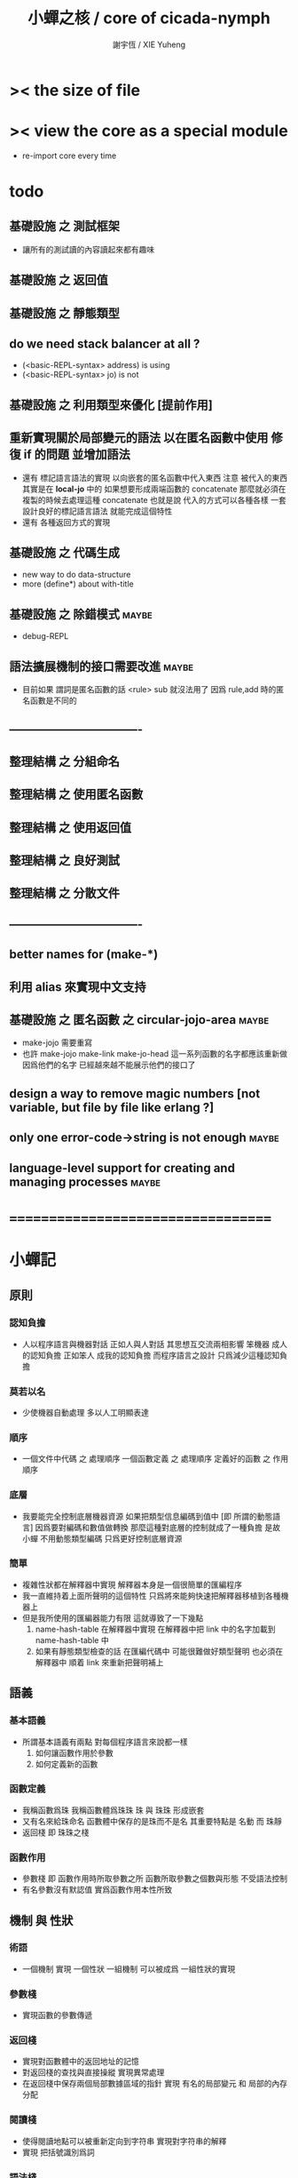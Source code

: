 #+TITLE:  小蟬之核 / core of cicada-nymph
#+AUTHOR: 謝宇恆 / XIE Yuheng
#+EMAIL:  xyheme@gmail.com

* >< the size of file
* >< view the core as a special module
  * re-import core every time
* todo
** 基礎設施 之 測試框架
   * 讓所有的測試讀的內容讀起來都有趣味
** 基礎設施 之 返回值
** 基礎設施 之 靜態類型
** do we need stack balancer at all ?
   * (<basic-REPL-syntax> address) is using
   * (<basic-REPL-syntax> jo) is not
** 基礎設施 之 利用類型來優化 [提前作用]
** 重新實現關於局部變元的語法 以在匿名函數中使用 修復 if 的問題 並增加語法
   * 還有 標記語言語法的實現 以向嵌套的匿名函數中代入東西
     注意
     被代入的東西 其實是在 *local-jo* 中的
     如果想要形成兩端函數的 concatenate
     那麼就必須在 複製的時候去處理這種 concatenate
     也就是說
     代入的方式可以各種各樣
     一套設計良好的標記語言語法 就能完成這個特性
   * 還有 各種返回方式的實現
** 基礎設施 之 代碼生成
   * new way to do data-structure
   * more (define*) about with-title
** 基礎設施 之 除錯模式               :maybe:
   * debug-REPL
** 語法擴展機制的接口需要改進         :maybe:
   * 目前如果 謂詞是匿名函數的話 <rule> sub 就沒法用了
     因爲 rule,add 時的匿名函數是不同的
** ----------------------------------
** 整理結構 之 分組命名
** 整理結構 之 使用匿名函數
** 整理結構 之 使用返回值
** 整理結構 之 良好測試
** 整理結構 之 分散文件
** ----------------------------------
** better names for (make-*)
** 利用 alias 來實現中文支持
** 基礎設施 之 匿名函數 之 *circular-jojo-area* :maybe:
   * make-jojo 需要重寫
   * 也許 make-jojo make-link make-jo-head
     這一系列函數的名字都應該重新做
     因爲他們的名字
     已經越來越不能展示他們的接口了
** design a way to remove magic numbers [not variable, but file by file like erlang ?]
** only one error-code->string is not enough :maybe:
** language-level support for creating and managing processes :maybe:
* ===================================
* *小蟬記*
** 原則
*** 認知負擔
    * 人以程序語言與機器對話
      正如人與人對話
      其思想互交流兩相影響
      笨機器 成人的認知負擔
      正如笨人 成我的認知負擔
      而程序語言之設計 只爲減少這種認知負擔
*** 莫若以名
    * 少使機器自動處理
      多以人工明顯表達
*** 順序
    * 一個文件中代碼 之 處理順序
      一個函數定義 之 處理順序
      定義好的函數 之 作用順序
*** 底層
    * 我要能完全控制底層機器資源
      如果把類型信息編碼到值中 [即 所謂的動態語言]
      因爲要對編碼和數值做轉換
      那麼這種對底層的控制就成了一種負擔
      是故 小蟬 不用動態類型編碼
      只爲更好控制底層資源
*** 簡單
    * 複雜性狀都在解釋器中實現
      解釋器本身是一個很簡單的匯編程序
    * 我一直維持着上面所聲明的這個特性
      只爲將來能夠快速把解釋器移植到各種機器上
    * 但是我所使用的匯編器能力有限
      這就導致了一下幾點
      1. name-hash-table 在解釋器中實現
         在解釋器中把 link 中的名字加載到 name-hash-table 中
      2. 如果有靜態類型檢查的話
         在匯編代碼中 可能很難做好類型聲明
         也必須在解釋器中 順着 link 來重新把聲明補上
** 語義
*** 基本語義
    * 所謂基本語義有兩點
      對每個程序語言來說都一樣
      1. 如何讓函數作用於參數
      2. 如何定義新的函數
*** 函數定義
    * 我稱函數爲珠
      我稱函數體爲珠珠
      珠 與 珠珠 形成嵌套
    * 又有名來給珠命名
      函數體中保存的是珠而不是名
      其重要特點是
      名動 而 珠靜
    * 返回棧 即 珠珠之棧
*** 函數作用
    * 參數棧 即 函數作用時所取參數之所
      函數所取參數之個數與形態 不受語法控制
    * 有名參數沒有默認值
      實爲函數作用本性所致
** 機制 與 性狀
*** 術語
    * 一個機制 實現 一個性狀
      一組機制 可以被成爲 一組性狀的實現
*** 參數棧
    * 實現函數的參數傳遞
*** 返回棧
    * 實現對函數體中的返回地址的記憶
    * 對返回棧的查找與直接操縱
      實現異常處理
    * 在返回棧中保存兩個局部數據區域的指針
      實現 有名的局部變元 和 局部的內存分配
*** 閱讀棧
    * 使得閱讀地點可以被重新定向到字符串
      實現對字符串的解釋
    * 實現 把括號識別爲詞
*** 語法棧
    * 實現對語境的靈活轉換
    * 語法棧中保存的規則集
      實現對語法動態添加與刪除
*** 鏈
    * 只有唯一一個鏈
      記錄函數被定義的線性線性順序
*** 名散表
    * 實現對函數的快速查找
*** 期待棧
    * 用以實現非局部退出
*** 姓
    * 讓命名更加規則
*** 撤銷棧
    * 用以保存某一時刻的全局狀態
      以實現撤銷
*** 加載棧
    * 用以保存被加載的代碼的信息
      使得代碼可以被分散到不同的文件
      以形成相對獨立的的模塊
** >< 語法
*** 語境
    * reading-stack
    * syntax-stack
    * rule-set
*** >< 括號
    * 應該如何使用 保留的括號 ()
      所謂 mixfix notation ?
      所謂 borderfix notation ?
** 類型
*** >< 靜態類型檢查
    * 目前是完全無類型的語言
      是否應該引入靜態類型檢查
      應該如何引入
      類型檢查可能是很簡單的
      否則 對參數註釋 做爲信息 就被機器浪費了
    * 對類型的處理
      其實是要植入 函數語義的接口 當中
      即 函數作用 與 函數定義 當中
    * 所謂 靜態
      與動態相對
      其含義爲
      類型信息不以類型標籤的形式編碼在數據中
    * 所謂 類型檢查
      函數有類型聲明
      定義函數時
      可由函數體算出其實際類型是否與聲明類型相符合
      不符則拒絕定義
    * 類型有編碼
      只是編碼不保存在這個類型的數據當中
      而保存函數當中
      類型編碼只能用 name 和 數組 進行
      而不應該用字符串
    * 副作用應該如何處理
      也應該有編碼 ?
    * 保存在函數中的元數據可以用於計算
      當做出上面這種論斷的時候
      需要明確的是計算所使用的代數結構是什麼
    * 我可不可以把這個代數結構變得特別靈活 ?
      不光對棧的副作用可以用於計算
      對別的數據結構的副作用也可以被用於計算
      如果我能提供機制來定製各種各樣的計算規則
      那麼我就達到了我所說的靈活性
    * 棧所形成的 所謂 最一般的結合代數 也是一個代數結構
      重範疇論的角度觀察
      兩個代數結構之間相差一個遺忘函子
      忘了數據本身的值 只記住其類型
*** >< 類型與姓的關係
    * 當說 類型應該用 name 來編碼的時候
      其實就是說類型應該用 姓 來編碼
    * 但是 <title> name 完全是一種命名機制
      函數本身的類型可以是完全與 <title> 無關的
      也就說 在名字中的 <title> 是對 在提醒函數類型可能與 <title> 有關
*** >< 不加檢查之時
    * 在形成類型檢查機制之前 有不加檢查之時
      必須保證兩種狀態的順利銜接
    * 這也就是說
      在形成類型檢查機制之前
      我還是能去設計和增加別的機制
      很多機制的設計不必等待類型檢查
      [比如 加載機制]
** 優化
   * 有了類型信息
     就有可能在定義函數的時候把某些可以執行的計算進行掉
     如果引入這種優化
     那麼 就有必要 區分變元與常元了
** >< 函數體內的結構化數據
*** 不能用來做返回值的結構化數據
    * 在一個函數體內
      它盡可以 通過 (allocate-local-memory)
      來分配 *local-byte*
      然後自己製作結構化的數據
      但是這裏所製作的數據並不能用來做返回值
      因爲函數退出的時候
      所分配的局部內存就被回收了
*** 函數返回 靜態的 結構化數據
    * 函數能夠返回結構化數據
      只因沒有動態的內存管理
      所以保存函數內結構化數據的內存
      都是在定義函數的時候分配的
      對這些函數的返回值進行副作用將是危險的
    * 比如
      | string | *string-area* |
      | jojo   | *jojo-area*   |
*** 函數返回 動態的 結構化數據
    * 這裏簡陋的實現動態內存分配的方式是
      使用 circular
      所達到的效果是 讓人們不能依賴這裏的數據
      數據分配到了這裏 就得儘快使用掉
      否則一個週期之後 數據就被覆蓋了
    * 比如
      | string | *circular-string-area* |
      | jojo   | *circular-jojo-area*   |
** 數據結構
*** 計劃
    * 這裏其實是把 蟬語 中所設想的 姓 的機制
      變成 數據結構接口管理器
      也就是 實現 姓 做爲 數據結構
*** 實現
    * 既然已經有了 name-hash-table 那麼這些就都是可能實現的了
    * 可以用語法擴展來實現編譯時期對 jo 的查找
    * 接口方面 有兩種方式
      1. 完全與 已有的 查找 jo 的機制相互分離
      2. 重用已有的機制
      已有的機制有兩種
      一個是 利用單項鏈接的鏈表
      一個是 利用 name-hash-table 中的 nymph-jo 域
    * 使用分離的 title-table 和 data-structure-table
      都是爲了 減輕 name-hash-table 的負載
      但是 也許這種負載對於 name-hash-table 是微乎其微的
    * 我使用這樣一種方式來重用 name-hash-table
      利用的特性是 如果做爲名字的字符串中帶有空格
      那麼它就不可能被 以正常的方式找到
      而利用這種 空格所形成的名字的 層次結構
      我可以實現我所需要的性狀
    * 在 name-hash-table 之外
      我還需要像 jo 的全局鏈表一樣的鏈表來實現 每個 data-structure
** 評論
*** 命名 與 分解 與 匿名
    * 命名
      命名有兩種
      1. 局部的
      2. 全局的
    * 分解
      分解有兩種
      1. 利用函數作用的
         這種分解利用了局部的名
      2. 利用函數複合的
         這種分解利用了全局的名
    * 許多 forth 所崇尚的分解
      其實是單純爲了緩解 置換棧 的壓力的
    * 匿名
      緩解命名壓力的方式是匿名
      實現匿名的方式有兩種
      1. lambda
         其實是一種標記語言
         lambda 的參數名字 是用來標記代入點用的
         這裏
         理解上的壓力來源於
         對標記的分析
      2. 組合子
         每個組合子都是一個全局的名字
         從 lambda 的角度看
         每個組合子捕捉某種代入模式
         然後給這種代入模式一個名字
         這裏
         理解上的壓力來源於
         對名字所捕捉的模式的熟悉
*** 圓上的點
    * 一個點在圓上移動
      它的位置在變 但是它到圓心的距離始終相等
** 命名
*** 鍊
    * 之所以需要 鍊
      是因爲匯編語言的能力太弱
      直接在其中實現 名散表 太費心力
    * 一旦解釋器被執行起來之後
      連就會被拋棄
*** 名散表
    * 名散表 是處理命名的唯一數據結構
      其中每個 名欄 之 珠域 對珠的保存
      就是命名過程
    * 珠子本身還是有名字的
      但是這些名字只用來打印函數體
      而別無他用
      來自模塊的珠子
      其名字中的前綴指示其模塊
      這樣我就能在出錯時從文件中找到這個珠子的位置
      也許有多個位置 因爲可能有重複命名
*** 名備份區
    * 需要備份的原因是
      1. 我需要記錄珠被命名的順序
      2. 我需要能夠把 名散表 恢復到之前的狀態
*** 珠 到 名
    * 很難從 珠 找到它當時的命名
      正確的做法是
      在函數提中的每個位置增加一個名
    * 假設這種 珠 到 名 的函數
      只爲除錯所用
      那麼在 *global-naming-stack* 中搜索 珠 的名字
      也是可以接受的
      我選擇這種方式
      並且把 名域 從 珠中剔除
** 姓
*** 目的
    * 在 小蟬 中
      姓 可以被理解爲 接口管理器
      或者 名字管理器
      其目的是
      在需要的時候
      將命名過程變得更加正規
    * 姓 的
      1. 編碼數據類型的功能
      2. 簡化函數調用語法的功能
      只有在 有類型的 蟬語 中
      才能實現
    * 接口管理器 可以用來建立 數據結構的概念
      但是 接口管理器 本身的機制是與 數據結構的機制相互分離的
*** 實現
    * 每個 <title> 在全局的 link 中
      做爲一個 variable-jo 而存在
      其中保存一個 link
    * 這個 link 中的 jo 就是登記在 這個 <title> 下的 jo
      同時也會在 name-hash-table 中登記
      此時
      比如 function 會被登記到 "<title> function" 這個 name 下
*** 接口
    * (define-function,with-title)
      直接製作新的東西
      並註冊新的 function 到 <title> 下
      與 (define-function) 完全類似
      當第一次遇到某個 <title> 時
      初始化這個 <title> 做爲 variable-jo 的存在
    * (alias)
      把已有舊的東西
      給一個 name 以註冊到 <title> 下
      可以讓它處理一個列表的東西
      同樣初的版本可以是最簡單的
    * 在着兩個底層函數之後
      應該重新定義 (define-function)
      使得他們能夠處理 帶有 <title> 的情形
*** implementation
    * a title is a link
      a name under title can be found
      by normal link interface
    * a title also has some special meaning to the name-hash-table
      a name under title can NOT be found
      by normal name-hash-table interface
      to be found
      the name must be prefix by the string "<title> "
** 命名
   * 命名行爲有很多類型
     令人困惑 列舉如下
     1. 首先是全局變量
        一個全局變量 是一個有名字的盒子
        裏面可以保存值
     2. 其次是有 名域 的數據結構
        比如 珠 和 鍊
     3. 再次是 名散表 中
        一個 名 下所保存的值
   * 特點是
     1. 由值不能找回名字
     2. 值本身是一個數據結構的地址
        可以用以找回名字
        因爲名字只是這個數據結構的一個域
     3. 目前 名散表 中所保存的值
        只限於 珠
        一個 珠 可以存在於很多 名散表 中的 名欄 中
        每個 名欄 之名 都是這個珠的別名
        珠 做爲數據結構其內所保存的名字
        纔是這個珠的真名
   * 問題
     1. 珠 內的真名 是有必要的還是沒必要的
        這個名字的唯一目的就是 用以打印於顯示
        完全沒有查找的功能
   * 這種混亂的原因在於
     1. 函數體中所保存的
        不是 名散表 中的 名欄
        而是 函數的真正地址
   * 這導致動態性的喪失
     即 重新定義一個函數的時候
     有時必須重新定義所有依賴於它的函數
     才能達到所期望的效果
     同時獲得靜態性
     即 重新定義一個函數時
     不會破壞以前的定義
** 局部變元的語法
   * joy 中的匿名謂詞
     在作用於棧中的值的時候
     不必複製它所作用的值
   * 而 cicada-nymph 必須以明顯的方式複製棧中的值
     如果每一組函數對棧中的值的消耗都能夠被編譯器計算出來
     那麼就可以省略這些明顯的複製了
     這些是可能實現的
     只要把註釋信息設計成 良好的 可以被自動處理的 格式 就可以了
   * 然而
     在沒有對棧的註釋的自動推演的情況下
     我也可以通過設計特殊的語法來實現比較好的效果
   * a macro to pickup values from stack by index
     index starts from 0
     #+begin_src cicada-nymph
     :0 :1 :2 :3
     ::0 ::1

     :0 as dup
     ::0 as dup2
     #+end_src
   * a macro to pickup values from stack by name
     #+begin_src cicada-nymph
     << string[address, length], counter -- >>

     << do not eat >>
     :2 :1 >::string :0 >:counter
     ::2 >::string :0 >:counter
     =>[::string :counter]

     << eat >>
     >:counter >::string
     >[::string :counter]
     #+end_src
   * by the above example
     we know that
     we also need
     #+begin_src cicada-nymph
     =>::name
     #+end_src
     to replace
     #+begin_src cicada-nymph
     dup2 >::name
     #+end_src
** 結構化數據的初始化語法
   * [ ] 是 匿名的 jo 這種結構化數據的初始化語法
     然而
     別的結構化的數據應該如何呢 ?
   * 比如 path: directory-name file-name ;
     是一種用來初始化 特殊的[代表 path 的]字符串的語法
   * 需要類似的語法的地方還有
     1. vector of name
     2. vector of string
     注意這裏的 vector 都是類型良好的
     必須是這樣
     因爲我根本沒有對類型編碼
   * 對於上面所欠缺的兩種語法
     我可以很容易想出很多設計方式
     但是要知道
     語法是可以靈活轉換的
     所以可以先實現幾個語法試試效果
** 局部變元代入嵌套的無名函數
   * 局部變元代入嵌套的無名函數 是可以實現的
     可以實現特殊的標記語法來支持這個特性
     並且
     當些無名函數需要被做爲返回值返回時
     去返回無名函數的複製
     而不返回在大函數體內的無名函數本身 就行了
     此時的複製有兩種
     1. 複製到圈狀內存中
        此時所返回的值必須在短時間內被用掉
     2. 複製到靜態內存中
        這樣就提供了一種生成函數的方式了
** data-structure
   * a data-structure is a pattern of bit [thus byte [thus jo]] in memory
   * a data-structure is referenced by is address in memory
   * what a low level programming language should provide
     is a flexible way [a mechanism]
     to manage the interfaces of all kinds of data-structures
     including
     1. define
     2. allocate & init
     3. get & set
     4. equal & copy
     and other operating functions
   * that is to say
     the interface of a data-structure is a set of functions
     what should be managed are
     1. how to define these functions
        maybe to generate these functions group by group
     2. how to apply these functions on their arguments
        i.e. to call these functions
   * the mechanism implemented here is very flexible
     thus
     it usage is not limited to help to form the concept about data-structure
** 匯編器
*** 能夠編譯自己之後之後才能實現的性狀
    * jotionary 中 jojo 的長度
    * 把對 棧註釋 處理成 元數據
      利用這些元數據 就能夠實現簡單的類型推導
    * 一個 debug 模式
      在其中 對所有的基本的 棧的接口加上保護
    * jojo 的頭部 和 jojo 本身的分離
      這樣就能在 link 方面增加一層間接
      而實現別名機制
*** 對匯編器的需要
    * 爲了實現上面的性狀
      把 cicada-nymph 編譯到任何一個語言都是可以的
      [比如 Fasm]
    * 但是我還是需要自己實現匯編器
      因爲就工作量而言 二者相當
      就所形成的實現策略的靈活性而言
      根據 自己的匯編器 所制定的實現策略 要靈活很多
*** 小蟬 與 蟬語
    * 關係如下
      #+begin_src return-stack
      (machine) -> (cicada-nymph)
      (assembler) & (vm) -> (cicada-language)
      #+end_src
    * 可移植性由小蟬的易實現性來維護
    * (vm) 是
      實現與 cicada-nymph 中的
      對底層機器的特殊屬性依賴很弱的
      線串碼解釋器
    * (assembler) 是
      以 cicada-nymph 所提供的交叉匯編器框架爲基礎的
** 交叉匯編器構架
   * cross assembler framework
   * 目的 爲了寫 cicada-language 的 VM 的 匯編器
   * 在 name-hash-table 中貢獻出一個域
     來分離 匯編器 的命名空間
   * memory buffer editor
     1. bit buffer editor
     2. byte buffer editor
   * 多光標編輯
     * cursor = 1 cursor
     * buffer = 2 cursor
     * xxxxxx = 3 cursor
   * line editor 外加各種 mode
** >< 異常處理
   * 所謂的異常處理其重點有二
     1. 非局部退出
     2. 對同樣的異常情況
        在不同的場合下需要有不同的處理方式
   * 而我現在所實現的只是 1 而沒有 2
* ===================================
* writers
** note name of writers
   * the use of "." as prefix
     is inherited from Forth
   * table
     | .  | pretty_write_integer | assembly |
     | .i | write_integer        | core     |
     | .s | write_string         | assembly |
     | .l | linefeed             | core     |
     | .b | write-byte           |          |
** .l .i .b
   #+begin_src cicada-nymph :tangle core.cn
   : .l
     << -- >>
     10 write-byte
     end
   ; define-function

   : .i
     << -- >>
     write-integer
     end
   ; define-function

   : .b
     << byte -- >>
     write-byte
     end
   ; define-function
   #+end_src
** test
   #+begin_src cicada-nymph
   : kkk
     "kkk took my baby away !" .s
     .l
     end
   ; define-function

   kkk
   #+end_src
* more syntax for definer
** if & else & then                   :syntax:
*** 記 條件轉跳
    * one predicate can make two branchs
      three predicates can make four branchs
      three predicates may only make three branchs
      but indeed there must be an invisible branch
*** word:[if|else|then]?
    #+begin_src cicada-nymph :tangle core.cn
    : word:if?
      << word[address, length] -- bool >>
      "if" string-equal?
      end
    ; define-function

    : word:else?
      << word[address, length] -- bool >>
      "else" string-equal?
      end
    ; define-function

    : word:then?
      << word[address, length] -- bool >>
      "then" string-equal?
      end
    ; define-function
    #+end_src
*** syntax,[if|else|then],make-jojo
    #+begin_src cicada-nymph :tangle core.cn
    : syntax,if,make-jojo
      << jo, string[address, length], word:if --
         address, jo, string[address, length] >>
      drop2
      jo instruction,false?branch
        jojo-area,stay
      *jojo-area,current-free-address* xxx|swap|x
      0 jojo-area,stay
      end
    ; define-function

    : syntax,else,make-jojo
      << address, jo, string[address, length], word:else --
         address, jo, string[address, length] >>
      drop2
      jo instruction,branch
         jojo-area,stay
      x|swap|xxx
      *jojo-area,current-free-address* xxxx|swap|x
      0 jojo-area,stay
      << address, string[address, length], address >>
      *jojo-area,current-free-address*
      over sub *jo-size* div
      swap set
      end
    ; define-function

    : syntax,then,make-jojo
      << address, jo, string[address, length], word:then --
         jo, string[address, length] >>
      drop2
      x|swap|xxx
      *jojo-area,current-free-address*
      over sub *jo-size* div
      swap set
      end
    ; define-function
    #+end_src
** test if & else & then
   #+begin_src cicada-nymph
   : .12
     << 1 2 -- >>
     2 equal? if
       "(^-^)" .s
       1 equal? if
         "\^o^/" .s
       else
         "     " .s
       then
     else
       "     " .s
       1 equal? if
         "\^o^/" .s
       else
         "     " .s
       then
     then
     end
   ; define-function

   : .12,test
     .l
     1 2 .12 .l
     6 2 .12 .l
     1 6 .12 .l
     6 6 .12 .l
     end
   ; define-function
   .12,test
   #+end_src
** test if & else & then [by factorial]
   #+begin_src cicada-nymph
   : factorial
     << number -- number >>
     dup
     one? if
       end
     then
     dup sub1 factorial
     mul
     end
   ; define-function

   : factorial,test
     .l
     1 factorial . .l
     2 factorial . .l
     3 factorial . .l
     4 factorial . .l
     5 factorial . .l
     6 factorial . .l
     7 factorial . .l
     8 factorial . .l
     9 factorial . .l
     10 factorial . .l
     11 factorial . .l
     12 factorial . .l
     13 factorial . .l
     14 factorial . .l
     15 factorial . .l
     16 factorial . .l
     17 factorial . .l
     18 factorial . .l
     19 factorial . .l
     20 factorial . .l
     end
   ; define-function
   factorial,test
   #+end_src
** loop                               :syntax:
*** word:loop?
    #+begin_src cicada-nymph :tangle core.cn
    : word:loop?
      << word[address, length] -- bool >>
      "loop" string-equal?
      end
    ; define-function
    #+end_src
*** syntax,loop,make-jojo
    #+begin_src cicada-nymph :tangle core.cn
    : syntax,loop,make-jojo
      << jo, string[address, length], word:loop --
         jo, string[address, length] >>
      drop2
      jo tail-call
        jojo-area,stay
      x|over|xx
        jojo-area,stay
      end
    ; define-function
    #+end_src
** recur                              :syntax:
*** word:recur?
    #+begin_src cicada-nymph :tangle core.cn
    : word:recur?
      << word[address, length] -- bool >>
      "recur" string-equal?
      end
    ; define-function
    #+end_src
*** syntax,recur,make-jojo
    #+begin_src cicada-nymph :tangle core.cn
    : syntax,recur,make-jojo
      << jo, string[address, length], word:recur --
         jo, string[address, length] >>
      drop2
      x|over|xx
        jojo-area,stay
      end
    ; define-function
    #+end_src
** test recur [by factorial]
   #+begin_src cicada-nymph
   : factorial
     << number -- number >>
     dup
     one? if
       end
     then
     dup sub1 recur mul
     end
   ; define-function

   : factorial,test
     .l
     1 factorial . .l
     2 factorial . .l
     3 factorial . .l
     4 factorial . .l
     5 factorial . .l
     6 factorial . .l
     7 factorial . .l
     8 factorial . .l
     9 factorial . .l
     10 factorial . .l
     11 factorial . .l
     12 factorial . .l
     13 factorial . .l
     14 factorial . .l
     15 factorial . .l
     16 factorial . .l
     17 factorial . .l
     18 factorial . .l
     19 factorial . .l
     20 factorial . .l
     end
   ; define-function
   factorial,test


   : factorial,loop
     << counter, product -- product >>
     over one? if
       swap drop
       end
     then
     over mul
     swap sub1 swap
     loop
   ; define-function

   : factorial
     << number -- number >>
     1 factorial,loop
     end
   ; define-function

   : factorial,test
     .l
     1 factorial . .l
     2 factorial . .l
     3 factorial . .l
     4 factorial . .l
     5 factorial . .l
     6 factorial . .l
     7 factorial . .l
     8 factorial . .l
     9 factorial . .l
     10 factorial . .l
     11 factorial . .l
     12 factorial . .l
     13 factorial . .l
     14 factorial . .l
     15 factorial . .l
     16 factorial . .l
     17 factorial . .l
     18 factorial . .l
     19 factorial . .l
     20 factorial . .l
     end
   ; define-function
   factorial,test
   #+end_src
** test recur [by fibonacci]
   #+begin_src cicada-nymph
   << 0 1 1 2 3 5 8 13 21 34 55 89 144 233 >>

   : fibonacci
     << number -- number >>
     dup zero? if
       end
     then
     dup one? if
       end
     then
     dup sub1 recur
     swap sub1 sub1 recur
     add
     end
   ; define-function

   : fibonacci,test
     .l
     0 fibonacci . .l
     1 fibonacci . .l
     2 fibonacci . .l
     3 fibonacci . .l
     4 fibonacci . .l
     5 fibonacci . .l
     6 fibonacci . .l
     7 fibonacci . .l
     8 fibonacci . .l
     9 fibonacci . .l
     10 fibonacci . .l
     11 fibonacci . .l
     12 fibonacci . .l
     13 fibonacci . .l
     14 fibonacci . .l
     15 fibonacci . .l
     16 fibonacci . .l
     17 fibonacci . .l
     18 fibonacci . .l
     19 fibonacci . .l
     20 fibonacci . .l
     end
   ; define-function
   fibonacci,test
   #+end_src
** more,rule-set,make-jojo
   #+begin_src cicada-nymph :tangle core.cn
   : more,rule-set,make-jojo
     << -- >>
     *rule-set,make-jojo*
     dup jo word:if?    jo syntax,if,make-jojo    rule,add
     dup jo word:else?  jo syntax,else,make-jojo  rule,add
     dup jo word:then?  jo syntax,then,make-jojo  rule,add
     dup jo word:loop?  jo syntax,loop,make-jojo  rule,add
         jo word:recur? jo syntax,recur,make-jojo rule,add
     end
   ; define-function
   more,rule-set,make-jojo
   #+end_src
* name & name-hash-table
** note
   * the name-hash-table
     is used both in cicada-nymph and cicada-language
** allocate
*** note
    * an interface of *un-initialized-memory*
*** allocate-memory
    #+begin_src cicada-nymph :tangle core.cn
    : allocate-memory
      << size -- address >>
      dup *un-initialized-memory,current-free-address* clear-memory
      *un-initialized-memory,current-free-address* swap << address as return value >>
      address *un-initialized-memory,current-free-address* add-set
      end
    ; define-function
    #+end_src
** *name-hash-table*
   * the following are some prime number
     ready to be used
     * 1000003   about 976 k
     * 1000033
     * 1000333
     * 100003    about 97 k
     * 100333
     * 997
     * 499
   #+begin_src cicada-nymph :tangle core.cn
   100333
   << drop 13 >>
   : *name-hash-table,size*
   ; define-variable,with-tos

   *jo-size* 5 mul
   : *name-hash-table,unit*
   ; define-variable,with-tos

   *name-hash-table,size*
   *name-hash-table,unit* mul allocate-memory
   : *name-hash-table*
   ; define-variable,with-tos

   0
   : *name-hash-table,counter*
   ; define-variable,with-tos
   #+end_src
** *name-hash-table,string-area*
   #+begin_src cicada-nymph :tangle core.cn
   *name-hash-table,size* 32 mul
   : *name-hash-table,string-area,size*
   ; define-variable,with-tos

   *name-hash-table,string-area,size*
   allocate-memory
   : *name-hash-table,string-area*
   ; define-variable,with-tos

   *name-hash-table,string-area*
   : *name-hash-table,string-area,current-free-address*
   ; define-variable,with-tos
   #+end_src
** name-hash-table,string-area,stay
   #+begin_src cicada-nymph :tangle core.cn
   : name-hash-table,string-area,stay
     << string[address, length] -- >>
     tuck
     *name-hash-table,string-area,current-free-address*
     string->buffer!
     address *name-hash-table,string-area,current-free-address*
     add-set
     end
   ; define-function
   #+end_src
** make-string,for-name
   #+begin_src cicada-nymph :tangle core.cn
   : make-string,for-name
     << string[address, length] -- string-copy[address, length] >>
     *name-hash-table,string-area,current-free-address*
     xx|swap|x
     tuck
     name-hash-table,string-area,stay
     end
   ; define-function
   #+end_src
** name
*** note
    * a name is an index into name-hash-table
    * an entry can be viewed
      1. as a point
      2. as an orbit
    * in a name entry we have the following fields
      |------+---------------------|
      | name | name-string-address |
      |      | name-string-length  |
      |------+---------------------|
      |      | orbit-length        |
      |      | orbiton             |
      |      | jo                  |
      |------+---------------------|
      1. name-string-address
         0 denotes name not used
      2. orbit-length
         as an orbit
         its length gets updated
      3. as a point
         it is on an orbit
      4. jo
         0 denotes name not used as jo
*** name->address
    #+begin_src cicada-nymph :tangle core.cn
    : name->address
      << name -- address >>
      *name-hash-table,unit* mul
      *name-hash-table* add
      end
    ; define-function
    #+end_src
*** name,used?
    #+begin_src cicada-nymph :tangle core.cn
    : name,used?
      << name -- bool >>
      name->address
      get zero? false?
      end
    ; define-function
    #+end_src
*** name,used-as-jo?
    #+begin_src cicada-nymph :tangle core.cn
    : name,used-as-jo?
      << name -- bool >>
      name->address
      *jo-size* 4 mul add
      get zero? not
      end
    ; define-function
    #+end_src
*** name->string
    #+begin_src cicada-nymph :tangle core.cn
    : name->string
      << name -- string[address, length] >>
      name->address
      2 n-get
      end
    ; define-function
    #+end_src
*** name,get-orbit-length
    #+begin_src cicada-nymph :tangle core.cn
    : name,get-orbit-length
      << name -- orbit-length >>
      name->address
      *jo-size* 2 mul add
      get
      end
    ; define-function
    #+end_src
*** name,get-orbiton
    #+begin_src cicada-nymph :tangle core.cn
    : name,get-orbiton
      << name -- orbiton >>
      name->address
      *jo-size* 3 mul add
      get
      end
    ; define-function
    #+end_src
*** name,get-jo
    #+begin_src cicada-nymph :tangle core.cn
    : name,get-jo
      << name -- jo >>
      name->address
      *jo-size* 4 mul add
      get
      end
    ; define-function
    #+end_src
*** name,set-string
    #+begin_src cicada-nymph :tangle core.cn
    : name,set-string
      << string[address, length], name -- >>
      >:name
      make-string,for-name
      :name name->address
      2 n-set
      end
    ; define-function
    #+end_src
*** name,set-orbit-length
    #+begin_src cicada-nymph :tangle core.cn
    : name,set-orbit-length
      << orbit-length, name -- >>
      name->address
      *jo-size* 2 mul add
      set
      end
    ; define-function
    #+end_src
*** name,set-orbiton
    #+begin_src cicada-nymph :tangle core.cn
    : name,set-orbiton
      << orbiton, name -- >>
      name->address
      *jo-size* 3 mul add
      set
      end
    ; define-function
    #+end_src
*** name,set-jo
    #+begin_src cicada-nymph :tangle core.cn
    : name,set-jo
      << jo, name -- >>
      name->address
      *jo-size* 4 mul add
      set
      end
    ; define-function
    #+end_src
*** name,no-collision?
    #+begin_src cicada-nymph :tangle core.cn
    : name,no-collision?
      << name -- bool >>
      dup name,get-orbiton
      equal?
      end
    ; define-function
    #+end_src
** name-hash-table
*** note interface
    * open addressing
      for we do not need to delete
    * math
      * hash
    * memory
      * insert
      * search
    * function
      * string->name
      * name->string
*** name-hash-table,hash
    * prime table size
    * linear probing
    #+begin_src cicada-nymph :tangle core.cn
    : name-hash-table,hash
      << number, counter -- index >>
      add *name-hash-table,size* mod
      end
    ; define-function
    #+end_src
*** string->finite-carry-sum
    #+begin_src cicada-nymph :tangle core.cn
    16
    : *max-carry-position*
    ; define-variable,with-tos

    : string->finite-carry-sum,loop
      << carry-sum, string[address, length], counter -- carry-sum >>
      over zero? if
        drop drop2
        end
      then
      dup *max-carry-position* greater-than? if
        drop 0 << re-start from 0 >>
      then
      xx|over|x
      string,byte over
      2 swap power
      mul
      x|swap|xxxx add xxx|swap|x
      add1 xx|swap|x
      string,byte-tail x|swap|xx
      loop
    ; define-function

    : string->finite-carry-sum
      << string[address, length] -- carry-sum >>
      0 xx|swap|x << carry-sum >>
      0 << counter >>
      string->finite-carry-sum,loop
      end
    ; define-function
    #+end_src
*** name-hash-table,search
    #+begin_src cicada-nymph :tangle core.cn
    : name-hash-table,search,loop
      << string[address, length], number, counter
         -- name, true
         -- name, false >>
      >:counter >:number >::string
      :number :counter name-hash-table,hash
      >:name
      :number 0 name-hash-table,hash
      >:orbit
      :name name,used? false? if
        :name false
        end
      then
      :name name->string
      ::string string-equal? if
        :name true
        end
      then
      :name name,get-orbit-length
      :counter equal? if
        :name false
        end
      then
      ::string
      :number :counter add1
      loop
    ; define-function

    : name-hash-table,search
      << string[address, length]
         -- name, true
         -- name, false >>
      dup2 string->finite-carry-sum
      0 name-hash-table,search,loop
      end
    ; define-function
    #+end_src
*** name-hash-table,insert
    * I found that (insert) can not re-use (search)
    #+begin_src cicada-nymph :tangle core.cn
    : name-hash-table,insert,loop
      << string[address, length], number, counter
         -- name, true
         -- name, false >>
      >:counter >:number >::string
      :number :counter name-hash-table,hash
      >:name
      :number 0 name-hash-table,hash
      >:orbit
      :name name,used? false? if
        ::string :name
        name,set-string
        :orbit :name
        name,set-orbiton
        :counter :orbit
        name,set-orbit-length
        1 address *name-hash-table,counter* add-set
        :name true
        end
      then
      :name name->string
      ::string string-equal? if
        :name true
        end
      then
      :counter *name-hash-table,size* equal? if
        :name false
        end
      then
      ::string
      :number
      :counter add1
      loop
    ; define-function

    : name-hash-table,insert
      << string[address, length]
         -- name, true
         -- name, false >>
      dup2 string->finite-carry-sum
      0 name-hash-table,insert,loop
      end
    ; define-function
    #+end_src
*** string->name
    * error handling here
    #+begin_src cicada-nymph :tangle core.cn
    : string->name
      << string[address, length] -- name >>
      name-hash-table,insert
      false? if
        "* (string->name) *name-hash-table* is full!" .s .l
        end
      then
      end
    ; define-function
    #+end_src
*** note about report
    * report point orbit by orbit
      in the following format
    * {index} string # orbit-lenght
      * {index} string
      * {index} string
      * {index} string
    * if used as title
      add a (AS TITLE) as postfix
*** name-hash-table,report
    #+begin_src cicada-nymph :tangle core.cn
    : name-hash-table,report,orbit
      << name, counter -- >>
      over name,get-orbit-length
      over less-than? if
        drop2
        end
      then
      over name->string string->finite-carry-sum
      over name-hash-table,hash
      dup name,get-orbiton
      << name, counter, new-name, orbiton >>
      x|over|xxx name->string string->finite-carry-sum
      0 name-hash-table,hash
      equal? if
        "  {" .s
        dup write-number
        "} " .s
        name->string .s
        .l
      else
        drop
      then
      add1
      loop
    ; define-function

    : name-hash-table,report,loop
      << name -- >>
      dup *name-hash-table,size* equal? if
        drop
        end
      then
      dup name,used? if
      dup name,no-collision? if
        << * {index} string # orbit-lenght >>
        "* {" .s
        dup write-number
        "} " .s
        dup name->string .s
        " # " .s
        dup name,get-orbit-length
        write-number
        .l
        dup 1 name-hash-table,report,orbit
      then
      then
      add1
      loop
    ; define-function

    : name-hash-table,report
      << -- >>
      0 name-hash-table,report,loop
      "* totally : " .s
      *name-hash-table,counter* write-number
      .l
      end
    ; define-function
    #+end_src
*** test
    * set *name-hash-table,size* to a small number [for example 13]
      then use the following function
      and (name-hash-table,report) to do test
    #+begin_src cicada-nymph
    : test,name-hash-table
      << -- >>
      "a-000" string->name . .l
      "a-111" string->name . .l
      "a-222" string->name . .l
      "a-333" string->name . .l
      "a-444" string->name . .l
      "a-555" string->name . .l
      "a-666" string->name . .l
      "a-777" string->name . .l
      "a-888" string->name . .l
      "a-999" string->name . .l
      "b-000" string->name . .l
      "b-111" string->name . .l
      "b-222" string->name . .l
      "b-333" string->name . .l
      "b-444" string->name . .l
      "b-555" string->name . .l
      "b-666" string->name . .l
      "b-777" string->name . .l
      "b-888" string->name . .l
      "b-999" string->name . .l
      end
    ; define-function
    test,name-hash-table

    name-hash-table,report
    #+end_src
*** name-hash-table,find-jo
    #+begin_src cicada-nymph :tangle core.cn
    : name-hash-table,find-jo
      << word[address, length]
         -- jo, true
         -- false >>
      name-hash-table,search if
      else
        drop
        false
        end
      then
      dup name,used-as-jo? if
        name,get-jo
        true
        end
      then
      drop
      false
      end
    ; define-function
    #+end_src
*** test
    #+begin_src cicada-nymph
    "add" name-hash-table,find-jo
    #+end_src
* name-record
** note global-naming-stack
   * (define-*) push
     (undo) pop
** note name-record
   * *global-naming-stack* contain name-record
   * structure
     | name-record | old-jo |
     |             | name   |
     |             | new-jo |
** *global-naming-stack*
   #+begin_src cicada-nymph :tangle core.cn
   100 1024 mul
   : *global-naming-stack,size*
   ; define-variable,with-tos

   3 *jo-size* mul
   : *global-naming-stack,unit*
   ; define-variable,with-tos

   *global-naming-stack,size*
   *global-naming-stack,unit* mul allocate-memory
   : *global-naming-stack*
   ; define-variable,with-tos

   *global-naming-stack*
   : *global-naming-stack,pointer*
   ; define-variable,with-tos
   #+end_src
** name-record,[get|set]-old-jo
   #+begin_src cicada-nymph :tangle core.cn
   : name-record,get-old-jo
     << name-record -- old-jo >>
     get
     end
   ; define-function

   : name-record,set-old-jo
     << old-jo, name-record -- >>
     set
     end
   ; define-function
   #+end_src
** name-record,[get|set]-name
   #+begin_src cicada-nymph :tangle core.cn
   : name-record,get-name
     << name-record -- name >>
     *jo-size* add get
     end
   ; define-function

   : name-record,set-name
     << name, name-record -- >>
     *jo-size* add set
     end
   ; define-function
   #+end_src
** name-record,[get|set]-new-jo
   #+begin_src cicada-nymph :tangle core.cn
   : name-record,get-new-jo
     << name-record -- new-jo >>
     *jo-size* 2 mul add get
     end
   ; define-function

   : name-record,set-new-jo
     << new-jo, name-record -- >>
     *jo-size* 2 mul add set
     end
   ; define-function
   #+end_src
** global-naming-stack,record-jo
   #+begin_src cicada-nymph :tangle core.cn
   : global-naming-stack,record-jo
     << jo, name -- >>
     dup name,get-jo
     *global-naming-stack,pointer* name-record,set-old-jo
     dup2 name,set-jo
     *global-naming-stack,pointer* name-record,set-name
     *global-naming-stack,pointer* name-record,set-new-jo
     *global-naming-stack,unit* address *global-naming-stack,pointer* add-set
     end
   ; define-function
   #+end_src
** global-naming-stack,delete-last-record
   #+begin_src cicada-nymph :tangle core.cn
   : global-naming-stack,delete-last-record
     << -- >>
     *global-naming-stack,unit*
     address *global-naming-stack,pointer*
     sub-set
     *global-naming-stack,pointer* name-record,get-old-jo
     *global-naming-stack,pointer* name-record,get-name
     name,set-jo
     end
   ; define-function
   #+end_src
** jo,find-name
   #+begin_src cicada-nymph :tangle core.cn
   : jo,find-name,loop
     << jo, current-record
        -- name, true
        -- false >>
     dup *global-naming-stack* equal? if
       drop2
       false
       end
     then
     *global-naming-stack,unit* sub
     dup >:name-record
     over
     :name-record name-record,get-new-jo equal? if
       drop2
       :name-record name-record,get-name
       true
       end
     then
     loop
   ; define-function

   : jo,find-name
     << jo
        -- name, true
        -- false >>
     *global-naming-stack,pointer*
     jo,find-name,loop
     end
   ; define-function
   #+end_src
** name-hash-table,record-jo,by-link
   #+begin_src cicada-nymph :tangle core.cn
   : name-hash-table,record-jo,by-link
     << link -- >>
     >:link
     :link link->jo
     :link link->name-string string->name
     global-naming-stack,record-jo
     end
   ; define-function
   #+end_src
* make-jojo-syntax,quote
** quote-word?
   #+begin_src cicada-nymph :tangle core.cn
   : quote-word?
     << word[address, length] -- bool >>
     dup 1 less-or-equal? if
       drop2
       false
       end
     then
     string,byte "'" string,byte equal?
     end
   ; define-function
   #+end_src
** make-jojo-syntax,quote
   #+begin_src cicada-nymph :tangle core.cn
   : make-jojo-syntax,quote
     << string[address, length], word[address, length] --
        string[address, length] >>
     jo instruction,literal
       jojo-area,stay
     string,byte-tail string->name
       jojo-area,stay
     end
   ; define-function
   #+end_src
** more,rule-set,make-jojo
   #+begin_src cicada-nymph :tangle core.cn
   : more,rule-set,make-jojo
     << -- >>
     *rule-set,make-jojo*
     jo quote-word? jo make-jojo-syntax,quote rule,add
     end
   ; define-function
   more,rule-set,make-jojo
   #+end_src
** test
   #+begin_src cicada-nymph
   : test
     << -- >>
     'test-test-test name->string .s
     end
   ; define-function
   test
   #+end_src
* await & awake
** note notation
   * table
     | 期待 [非局部退出點]   | await [make non-local-exit-piont] |
     | 動意 [非局部退出信號] | awake [non-local-exit-signal]     |
** *awaiting-stack*
   #+begin_src cicada-nymph :tangle core.cn
   10 1024 mul
   : *awaiting-stack,size*
   ; define-variable,with-tos

   4 *jo-size* mul
   : *awaiting-stack,unit*
   ; define-variable,with-tos

   *awaiting-stack,size*
   *awaiting-stack,unit* mul allocate-memory
   : *awaiting-stack*
   ; define-variable,with-tos

   *awaiting-stack*
   : *awaiting-stack,pointer*
   ; define-variable,with-tos
   #+end_src
** note action
   * structure
     | action | function       |
     |            | argument-stack |
     |            | return-stack   |
     |            | name           |
** action,[get|set]-function
   #+begin_src cicada-nymph :tangle core.cn
   : action,get-function
     << action -- function >>
     get
     end
   ; define-function

   : action,set-function
     << function, action -- >>
     set
     end
   ; define-function
   #+end_src
** action,[get|set]-argument-stack-pointer
   #+begin_src cicada-nymph :tangle core.cn
   : action,get-argument-stack-pointer
     << action -- argument-stack-pointer >>
     *jo-size* add get
     end
   ; define-function

   : action,set-argument-stack-pointer
     << argument-stack-pointer, action -- >>
     *jo-size* add set
     end
   ; define-function
   #+end_src
** action,[get|set]-return-stack-pointer
   #+begin_src cicada-nymph :tangle core.cn
   : action,get-return-stack-pointer
     << action -- return-stack-pointer >>
     *jo-size* 2 mul add get
     end
   ; define-function

   : action,set-return-stack-pointer
     << return-stack-pointer, action -- >>
     *jo-size* 2 mul add set
     end
   ; define-function
   #+end_src
** action,[get|set]-name
   #+begin_src cicada-nymph :tangle core.cn
   : action,get-name
     << action -- name >>
     *jo-size* 3 mul add get
     end
   ; define-function

   : action,set-name
     << name, action -- >>
     *jo-size* 3 mul add set
     end
   ; define-function
   #+end_src
** drop-awaiting-stack
   #+begin_src cicada-nymph :tangle core.cn
   : drop-awaiting-stack
     << -- >>
     *awaiting-stack,unit* address *awaiting-stack,pointer* sub-set
     end
   ; define-function
   #+end_src
** awaiting-stack,find
   * from the pointer to the base
   #+begin_src cicada-nymph :tangle core.cn
   : awaiting-stack,find,loop
     << name, cursor
        -- action true
        -- false >>
     dup *awaiting-stack* equal? if
       drop2
       false
       end
     then
     *awaiting-stack,unit* sub >:cursor
     >:name
     :cursor action,get-name
     :name equal? if
       :cursor
       true
       end
     then
     :name
     :cursor
     loop
   ; define-function

   : awaiting-stack,find
     << name
        -- action true
        -- false >>
     *awaiting-stack,pointer*
     awaiting-stack,find,loop
     end
   ; define-function
   #+end_src
** await
   #+begin_src cicada-nymph :tangle core.cn
   : await
     << function, name -- >>
     >:name
     >:function

     snapshot-the-stack-pointer
     *the-stack-pointer-snapshot* >:argument-stack-pointer

     get-return-stack-pointer
     *return-stack,unit* 2 mul sub >:return-stack-pointer

     *awaiting-stack,pointer* >:action
     *awaiting-stack,unit* address *awaiting-stack,pointer* add-set

     :function
     :action
     action,set-function

     :argument-stack-pointer
     :action
     action,set-argument-stack-pointer

     :return-stack-pointer
     :action
     action,set-return-stack-pointer

     :name
     :action
     action,set-name

     jo drop-awaiting-stack
     :return-stack-pointer
     drop2
     << return-stack,insert-jo >>
     end
   ; define-function
   #+end_src
** action,apply
   #+begin_src cicada-nymph :tangle core.cn
   : action,apply
     << action -- >>
     >:action
     :action address *awaiting-stack,pointer* set
     :action action,get-return-stack-pointer
     :action action,get-function
     apply-with-return-point
   ; define-function
   #+end_src
** action,reset-the-stack
   #+begin_src cicada-nymph :tangle core.cn
   : action,reset-the-stack
     << -- >>
     *awaiting-stack,pointer* action,get-argument-stack-pointer
     set-argument-stack-pointer
     end
   ; define-function
   #+end_src
** awake
   #+begin_src cicada-nymph :tangle core.cn
   : awake
     << name -- >>
     >:name
     :name awaiting-stack,find if
       action,apply
       end
     then
     "* (awake) can not find action in awaiting-stack by : " .s :name name->string .s .l
     end
   ; define-function
   #+end_src
** test
   #+begin_src cicada-nymph
   : test,awake
     << -- >>
     'test awake
     end
   ; define-function

   : test
     << -- >>
     "after reset-the-stack"
     [ .s .l
       action,reset-the-stack
       .s .l
       end ]
     'test await
     "something in the stack"
     "before reset-the-stack"
     test,awake
     end
   ; define-function
   test
   #+end_src
* basic-REPL
** *rule-set,eval-word*
   #+begin_src cicada-nymph :tangle core.cn
   1024 *jo-size* mul
   : *rule-set,eval-word,size*
   ; define-variable,with-tos

   << for cursor >>
   *jo-size* allocate-memory drop

   *rule-set,eval-word,size*
   allocate-memory
   : *rule-set,eval-word*
   ; define-variable,with-tos

   *rule-set,eval-word*
   *rule-set,eval-word* *jo-size* sub
   set
   #+end_src
** eval-word
   #+begin_src cicada-nymph :tangle core.cn
   : eval-word
     << word[address, length] -- unknown >>
     dup2 find-syntax if
       apply
       end
     then
     dup2
     name-hash-table,find-jo if
       << function & primitive-function & variable >>
       xx|swap|x drop2
       apply
       end
     then
     "* (eval-word) meets undefined word : " .s
     .s .l
     end
   ; define-function
   #+end_src
** syntax,bye,basic-REPL
   #+begin_src cicada-nymph :tangle core.cn
   : syntax,bye,basic-REPL
     << word:bye -- >>
     drop2
     'bye,basic-REPL awake
   ; define-function
   #+end_src
** bye,basic-REPL
   #+begin_src cicada-nymph :tangle core.cn
   : bye,basic-REPL
     << -- >>
     action,reset-the-stack
     drop-syntax-stack
     end
   ; define-function
   #+end_src
** basic-REPL                         :redefine:
   #+begin_src cicada-nymph :tangle core.cn
   : basic-REPL,loop
     << unknown -- unknown >>
     read-word
     eval-word
     loop
   ; define-function

   : basic-REPL
     << unknown -- unknown >>
     jo bye,basic-REPL
     'bye,basic-REPL await
     *rule-set,eval-word* push-syntax-stack
     basic-REPL,loop
     end
   ; define-function
   #+end_src
** number with base
*** 記 原理
    * 現在 的 number 就只是 "integer" 而已
      更多的數的類型將在 cicada 中實現
    * 在 "integer" 這個函數中 我將只支持 對四種進位制的 字符串的 閱讀
      * 十進制
        10#1231
        10#-1231
        1231
        -1231
      * 二進制
        2#101001
        2#-101001
        2#-1011_1001
        "-" 和 "_" 的同時存在有點難讀
        此時可以用 2#1011_1001 negate
        也就是說雖然允許用 "-" 來表示負數
        但是不鼓勵這樣做
        之所以允許這樣做
        是因爲在打印負數的時候需要這種表示方式
        不能把 "-123" 打印成 "123 negate"
      * 八進制
        8#712537
        8#-712537
      * 十六進制
        16#f123acb3
        16#-F123ACB3
        大寫小寫字母都可以
    * one can use "_" to separate the number
      to make it more readable
      for example
      2#1111_0101_0001
    * actually, the base can be any 10 based number
      even greater then 36
      but when the base is greater then 36
      not all integer can be represented under this base
      for we only have 36 bytes
*** remove-byte!
    #+begin_src cicada-nymph :tangle core.cn
    : remove-byte!,loop
      << cursor, length, byte -- cursor >>
      >:byte
      >:length
      >:cursor
      :length zero? if
        :cursor
        end
      then
      :cursor get-byte :byte equal? if
        :cursor add1 :length sub1
        :cursor
        string->buffer!
        :cursor
        :length sub1
        :byte
      else
        :cursor add1
        :length sub1
        :byte
      then
      loop
    ; define-function

    : remove-byte!
      << string[address, length], byte -- string[address, length] >>
      x|over|xx >:address
      remove-byte!,loop >:cursor
      :address
      :cursor :address sub
      end
    ; define-function
    #+end_src
*** test
    #+begin_src cicada-nymph
    : test,remove-byte!
      << -- >>
      "2#1001_1001"
      "_" string,byte
      remove-byte! .s << 2#1001_1001 >>
      .l
      "___2#1001___1001___"
      "_" string,byte
      remove-byte! .s << 2#1001_1001 >>
      .l
      end
    ; define-function
    test,remove-byte!
    #+end_src
*** latin-byte?
    #+begin_src cicada-nymph :tangle core.cn
    : latin-byte?
      << byte -- bool >>
      dup "A" string,byte less-than? if
        drop false
        end
      then
      dup "Z" string,byte less-or-equal? if
        drop true
        end
      then
      dup "a" string,byte less-than? if
        drop false
        end
      then
      dup "z" string,byte less-or-equal? if
        drop true
        end
      then
      drop false
      end
    ; define-function
    #+end_src
*** latin-byte->number
    #+begin_src cicada-nymph :tangle core.cn
    : latin-byte->number
      << latin-byte -- number >>
      dup "A" string,byte less-than? if
        "* (latin-byte->number) the argument must be a latin-byte" .s .l
        "  but the following byte is less-than 'A' : " .s
        .i .l
        end
      then
      dup "Z" string,byte less-or-equal? if
        "A" string,byte
        sub
        10 add
        end
      then
      dup "a" string,byte less-than? if
        "* (latin-byte->number) the argument must be a latin-byte" .s .l
        "  but the following byte is less-than 'a' but greater-then 'Z' : " .s
        .i .l
        end
      then
      dup "z" string,byte less-or-equal? if
        "a" string,byte
        sub
        10 add
        end
      then
      "* (latin-byte->number) the argument must be a latin-byte" .s .l
      "  but the following byte is greater-then 'z' : " .s
      .i .l
      end
    ; define-function
    #+end_src
*** number->latin-byte
    #+begin_src cicada-nymph :tangle core.cn
    : number->latin-byte
      << number -- latin-byte >>
      10 sub
      "a" string,byte
      add
      end
    ; define-function
    #+end_src
*** wild-digit-string?
    #+begin_src cicada-nymph :tangle core.cn
    : wild-digit-string?
      << string[address, length] -- bool >>
      dup zero? if
        drop2 true
        end
      then
      over get-byte
      dup digit-byte?
      swap latin-byte?
      or if
        string,byte-tail
        loop
      then
      drop2
      false
      end
    ; define-function
    #+end_src
*** wild-integer-string?
    #+begin_src cicada-nymph :tangle core.cn
    : wild-integer-string?
      << string[address, length] -- bool >>
      dup zero? if
        drop2 false
        end
      then
      dup2 string,byte
      "-" string,byte
      equal? if
        string,byte-tail
        wild-digit-string?
        end
      then
      wild-digit-string?
      end
    ; define-function
    #+end_src
*** test
    #+begin_src cicada-nymph
    : test,wild-integer-string?
      << -- >>
      "" wild-integer-string? . << 1 >>
      .l
      " " wild-integer-string? . << 0 >>
      "_asd" wild-integer-string? . << 0 >>
      " asd" wild-integer-string? . << 0 >>
      .l
      "asd" wild-integer-string? . << 1 >>
      "123" wild-integer-string? . << 1 >>
      "123asd" wild-integer-string? . << 1 >>
      .l
      end
    ; define-function
    test,wild-integer-string?
    #+end_src
*** base#wild-integer-string?
    * a string for the following format
      is viewed as a base#digit-string
      <digit-string>#[-]<wild-integer-string-string>
      any "_" in the anywhere of the above string
      will be ignored
    #+begin_src cicada-nymph :tangle core.cn
    : base#wild-integer-string?
      << string[address, length] -- bool >>
      128 allocate-local-memory
      >:string-address
      tuck
      :string-address
      string->buffer!
      :string-address swap
      "_" string,byte
      remove-byte!
      >:new-string-length
      >:new-string-address
      << dup2 .s .l 0 end >>
      :new-string-address
      :new-string-length
      "#" string,byte
      string,find-byte if
      else
        false
        end
      then
      >:address-of-#
      :new-string-address
      :address-of-# :new-string-address sub
      >::base-string
      :address-of-# add1
      :address-of-# :new-string-address sub add1
      :new-string-length swap sub
      >::wild-integer-string
      ::base-string digit-string?
      ::base-string empty-string? not
      and if
      else
        false
        end
      then
      ::wild-integer-string wild-integer-string?
      ::wild-integer-string empty-string? not
      and if
        true
      else
        false
      then
      end
    ; define-function
    #+end_src
*** test
    #+begin_src cicada-nymph
    : test,base#wild-integer-string?
      << -- >>
      "#" base#wild-integer-string? . << 0 >>
      "##" base#wild-integer-string? . << 0 >>
      "#___#" base#wild-integer-string? . << 0 >>
      "   " base#wild-integer-string? . << 0 >>
      "______#__1______" base#wild-integer-string? . << 0 >>
      "___2___#__1___c29bf210019___漢字" base#wild-integer-string? . << 0 >>
      .l
      "1#1" base#wild-integer-string? . << 1 >>
      "123#1c29bf219g42" base#wild-integer-string? . << 1 >>
      "___2___#__1___c29bf210019___g42" base#wild-integer-string? . << 1 >>
      .l
      end
    ; define-function
    test,base#wild-integer-string?
    #+end_src
*** base#wild-integer-string->base-string
    #+begin_src cicada-nymph :tangle core.cn
    : base#wild-integer-string->base-string
      << string[address, length] -- string[address, length] >>
      >:length
      >:address
      :address
      :length
      "#" string,byte
      string,find-byte if
      else
        "* (base#wild-integer-string->base-string)" .s .l
        "  the argument must be a base#wild-integer-string" .s .l
        "  but the following string does not even have a '#' in it :" .s .l
        "  " .s
        :address :length .s .l
        << to balance the argument-stack or not ??? >>
        << :address :length >>
        end
      then
      >:address-of-#
      :address
      :address-of-# :address sub
      end
    ; define-function
    #+end_src
*** base#wild-integer-string->wild-integer-string
    #+begin_src cicada-nymph :tangle core.cn
    : base#wild-integer-string->wild-integer-string
      << string[address, length] -- string[address, length] >>
      >:length
      >:address
      :address
      :length
      "#" string,byte
      string,find-byte if
      else
        "* (base#wild-integer-string->wild-integer-string)" .s .l
        "  the argument must be a base#wild-integer-string" .s .l
        "  but the following string does not even have a '#' in it :" .s .l
        "  " .s
        :address :length .s .l
        << to balance the argument-stack or not ??? >>
        << :address :length >>
        end
      then
      >:address-of-#
      :address-of-# add1
      :address-of-# :address sub add1
      :length swap sub
      end
    ; define-function
    #+end_src
*** test
    #+begin_src cicada-nymph
    : test,base#wild-integer-string->base-string
      << -- >>
      "___2___ __1___c29bf210019___漢字" base#wild-integer-string->base-string
      .l
      "1#1" base#wild-integer-string->base-string .s .l << 1 >>
      "123#1c29bf219g42" base#wild-integer-string->base-string .s .l << 123 >>
      "___2___#__1___c29bf210019___g42" base#wild-integer-string->base-string .s .l << ___2___ >>
      .l
      end
    ; define-function
    test,base#wild-integer-string->base-string

    : test,base#wild-integer-string->wild-integer-string
      << -- >>
      "___2___ __1___c29bf210019___漢字" base#wild-integer-string->wild-integer-string
      .l
      "1#1" base#wild-integer-string->wild-integer-string .s .l << 1 >>
      "123#1c29bf219g42" base#wild-integer-string->wild-integer-string .s .l << 1c29bf219g42 >>
      "___2___#__1___c29bf210019___g42" base#wild-integer-string->wild-integer-string .s .l << __1___c29bf210019___g42 >>
      .l
      end
    ; define-function
    test,base#wild-integer-string->wild-integer-string
    #+end_src
*** wild-integer-string->integer,with-base
    #+begin_src cicada-nymph :tangle core.cn
    : wild-integer-string->integer,with-base,loop
      << string[address, length], base, sum, counter -- integer >>
      >:counter
      >:sum
      >:base
      >:length
      >:address
      :length zero? if
        :sum
        end
      then
      :address get-byte >:byte
      :byte digit-byte? if
        :byte digit-byte->number
      then
      :byte latin-byte? if
        :byte latin-byte->number
      then
      :base :counter power
      mul
      :sum add
      >:sum
      :address add1
      :length sub1
      :base
      :sum
      :counter add1
      loop
    ; define-function

    : wild-integer-string->integer,with-base
      << string[address, length], base -- integer >>
      >:base
      dup zero? if
        drop2
        0
        end
      then
      dup2 string,byte
      "-" string,byte
      equal? if
        string,byte-tail
        -1 >:sign
      else
        1 >:sign
      then
      >::string
      ::string string-reverse!
      :base
      0 0 wild-integer-string->integer,with-base,loop
      :sign mul
      ::string string-reverse!
      drop2
      end
    ; define-function
    #+end_src
*** base#wild-integer-string->integer
    #+begin_src cicada-nymph :tangle core.cn
    : base#wild-integer-string->integer
      << string[address, length] -- integer >>
      128 allocate-local-memory
        >:address
      tuck :address string->buffer!
        >:length
      :address :length
      "_" string,byte remove-byte!
        >::string
      ::string
      base#wild-integer-string->base-string
        >::base-string
      ::string
      base#wild-integer-string->wild-integer-string
        >::wild-integer-string
      ::base-string
      digit-string->number
        >:base
      ::wild-integer-string
      :base
      wild-integer-string->integer,with-base
      end
    ; define-function
    #+end_src
*** test
    #+begin_src cicada-nymph
    : test,base#wild-integer-string->integer
      << -- >>
      "0#111" base#wild-integer-string->integer .
      0 0 power 1 mul
      0 1 power 1 mul add
      0 2 power 1 mul add .
      .l
      "1#111" base#wild-integer-string->integer .
      1 0 power 1 mul
      1 1 power 1 mul add
      1 2 power 1 mul add .
      .l
      "10#123" base#wild-integer-string->integer .
      "_1_0__#_1__2_3_" base#wild-integer-string->integer .
      10 0 power 3 mul
      10 1 power 2 mul add
      10 2 power 1 mul add .
      .l
      "2#1000" base#wild-integer-string->integer .
      "2#_1000_" base#wild-integer-string->integer .
      2 0 power 0 mul
      2 1 power 0 mul add
      2 2 power 0 mul add
      2 3 power 1 mul add .
      .l
      "2#1111_1111" base#wild-integer-string->integer .
      2 0 power 1 mul
      2 1 power 1 mul add
      2 2 power 1 mul add
      2 3 power 1 mul add
      2 4 power 1 mul add
      2 5 power 1 mul add
      2 6 power 1 mul add
      2 7 power 1 mul add .
      "16#f_f" base#wild-integer-string->integer .
      16 0 power 15 mul
      16 1 power 15 mul add .
      .l
      "100#111" base#wild-integer-string->integer .
      100 0 power 1 mul
      100 1 power 1 mul add
      100 2 power 1 mul add .
      .l
      "64#zzz" base#wild-integer-string->integer .
      64 0 power 35 mul
      64 1 power 35 mul add
      64 2 power 35 mul add .
      .l
      "36#zzzz" base#wild-integer-string->integer .
      36 0 power 35 mul
      36 1 power 35 mul add
      36 2 power 35 mul add
      36 3 power 35 mul add .
      .l
      end
    ; define-function
    test,base#wild-integer-string->integer
    #+end_src
*** note writers
    * a general function
      and three special ones
    * they all writer integer
    * I will implemented them by syntax when needed
*** .#
    #+begin_src cicada-nymph :tangle core.cn
    : .#,loop
      << number, base, cursor -- cursor >>
      >:cursor
      >:base
      >:number
      :number zero? if
        :cursor
        end
      then
      :number
      :base
      divmod >:mod >:div
      :mod 10 less-than? if
        :mod number->digit-byte
      else
        :mod number->latin-byte
      then
      :cursor
      set-byte
      :div
      :base
      :cursor add1
      loop
    ; define-function

    : .#
      << integer, base -- >>
      over zero? if
        drop .i
        end
      then
      dup 36 greater-than?
      over 2 less-than?
      or if
        "* (.#) the base " .s .i " is not valid to write a number" .s .l
        "  a base should in between 2 and 36 includingly" .s .l
        "  the integer to be written is " .s .i .l
        end
      then
      dup .i
      "#" .s
      over negative? if
        swap negate swap
        "-" .s
      then
      128 allocate-local-memory >:buffer
      :buffer
      .#,loop >:cursor
      :buffer
      :cursor :buffer sub
      string-reverse! .s
      end
    ; define-function
    #+end_src
*** .#2 .#8 .#16
    #+begin_src cicada-nymph :tangle core.cn
    : .#2  2  .# " " .s end ; define-function
    : .#8  8  .# " " .s end ; define-function
    : .#16 16 .# " " .s end ; define-function
    #+end_src
*** test
    #+begin_src cicada-nymph
    0#111        0  .#
    1#111        1  .#
    10#123       10 .#
    10#0         10 .#
    2#1000       2  .#
    2#1111_1111  2  .#
    16#f_f       16 .#
    36#zzzz      36 .#

    2#1111_1111  .#2
    8#123        .#8
    16#fff       .#16
    #+end_src
*** 記 bit-xor
    * 對 bit-xor 的解釋
      1. 對稱地看
         diff
      2. 非對稱地看
         後者是 1 則 求 invert
      結構上 對於同樣的抽象函數
      認識上 可以有不同的理解方式
*** 記 gamber
    * gray code 很有趣
      尤其是其生成方式
      即 先取對稱 再加前綴
      是利用 對稱性 和 不變量[不變性] 的典型例子
    * 同樣的一個 0 1 字符串
      比如 "100"
      把它做爲自然編碼的二進制數 其值爲 4 這個是 number
      把它做爲 gray code 編碼的二進制數 其值爲 7 這個我稱之爲 gamber
    * 這樣 我們就有如下兩個函數
      string->number
      string->gamber
      同時這兩個函數還引出了下面兩個函數
      number->gamber
      gamber->number
    * 下面的的算法是通過把數字列表之後
      逐 bit 觀察每列的接連 bit 值的規則而得來的
      比如
      以生成規則爲定義
      然後總結一下所發現的每一列的規律
      就可以得到對下面的算法的有效性的嚴格證明
    * 注意
      兩個方向的運算迥然不同
      還是要以生成方式爲核心來理解這一點
      只要把生成過程中
      每次在做完對稱後
      所添加的 一串前綴 1 看成是一個整體
      就能理解了
      可以把每次的 一串前綴 1 看成是一根棍子
      一根棍子 一根棍子 地 來觀察所生成的列表 就行了
      可以發現
      棍子 其實就是 自然編碼時
      逐 bit 觀察列表時的 接連 bit 值
      那麼就能理解到
      爲什麼 number->gamber 比 gamber->number 容易計算了
    * 另外還要注意
      從最高位向最低位去計算
      是爲了逐步確定數在序關係中的位置
*** number->gamber
    #+begin_src cicada-nymph :tangle core.cn
    : number->gamber
      << number -- gamber >>
      dup 1 bit-right
      bit-xor
      end
    ; define-function
    #+end_src
*** gamber->number
    #+begin_src cicada-nymph :tangle core.cn
    : gamber->number,loop
      << gamber, number, cursor -- number >>
      dup negative? if
        drop
        swap drop
        end
      then
      >:cursor
      >:number
      >:gamber
      :gamber :cursor get-bit
      :number :cursor add1 get-bit
      xor if
        :number :cursor set-bit >:number
      then
      :gamber
      :number
      :cursor sub1
      loop
    ; define-function

    : gamber->number
      << gamber -- number >>
      dup find-highest-set-bit
      dup negative? if
        drop
        end
      then
      0 over set-bit
      swap sub1
      gamber->number,loop
      end
    ; define-function
    #+end_src
*** test
    #+begin_src cicada-nymph
    : test,gamber
      << -- >>
      2#0000 number->gamber .#2 .l
      2#0001 number->gamber .#2 .l
      2#0010 number->gamber .#2 .l
      2#0011 number->gamber .#2 .l
      2#0100 number->gamber .#2 .l
      2#0101 number->gamber .#2 .l
      2#0110 number->gamber .#2 .l
      2#0111 number->gamber .#2 .l
      2#1000 number->gamber .#2 .l
      2#1001 number->gamber .#2 .l
      2#1010 number->gamber .#2 .l
      2#1011 number->gamber .#2 .l
      2#1100 number->gamber .#2 .l
      2#1101 number->gamber .#2 .l
      2#1110 number->gamber .#2 .l
      2#1111 number->gamber .#2 .l
      .l
      2#0000 number->gamber gamber->number .#2 .l
      2#0001 number->gamber gamber->number .#2 .l
      2#0010 number->gamber gamber->number .#2 .l
      2#0011 number->gamber gamber->number .#2 .l
      2#0100 number->gamber gamber->number .#2 .l
      2#0101 number->gamber gamber->number .#2 .l
      2#0110 number->gamber gamber->number .#2 .l
      2#0111 number->gamber gamber->number .#2 .l
      2#1000 number->gamber gamber->number .#2 .l
      2#1001 number->gamber gamber->number .#2 .l
      2#1010 number->gamber gamber->number .#2 .l
      2#1011 number->gamber gamber->number .#2 .l
      2#1100 number->gamber gamber->number .#2 .l
      2#1101 number->gamber gamber->number .#2 .l
      2#1110 number->gamber gamber->number .#2 .l
      2#1111 number->gamber gamber->number .#2 .l
      .l
      end
    ; define-function
    test,gamber
    #+end_src
** init,rule-set,basic-REPL
   #+begin_src cicada-nymph :tangle core.cn
   : init,rule-set,basic-REPL
     << -- >>
     *rule-set,eval-word*
     dup jo integer-string? jo string->integer rule,add
         jo base#wild-integer-string? jo base#wild-integer-string->integer rule,add
     end
   ; define-function
   init,rule-set,basic-REPL
   #+end_src
** test
   #+begin_src cicada-nymph
   0#111
   0 0 power 1 mul
   0 1 power 1 mul add
   0 2 power 1 mul add
   . .

   1#111
   1 0 power 1 mul
   1 1 power 1 mul add
   1 2 power 1 mul add
   . .

   10#123
   _1_0__#_1__2_3_
   10 0 power 3 mul
   10 1 power 2 mul add
   10 2 power 1 mul add
   . . .

   2#1000
   2#_1000_
   2 0 power 0 mul
   2 1 power 0 mul add
   2 2 power 0 mul add
   2 3 power 1 mul add
   . . .

   2#1111_1111
   2 0 power 1 mul
   2 1 power 1 mul add
   2 2 power 1 mul add
   2 3 power 1 mul add
   2 4 power 1 mul add
   2 5 power 1 mul add
   2 6 power 1 mul add
   2 7 power 1 mul add
   . .

   16#f_f
   16 0 power 15 mul
   16 1 power 15 mul add
   . .

   100#111
   100 0 power 1 mul
   100 1 power 1 mul add
   100 2 power 1 mul add
   . .

   64#zzz
   64 0 power 35 mul
   64 1 power 35 mul add
   64 2 power 35 mul add
   . .

   36#zzzz
   36 0 power 35 mul
   36 1 power 35 mul add
   36 2 power 35 mul add
   36 3 power 35 mul add
   . .
   #+end_src
* define-function
** <word>?
   #+begin_src cicada-nymph :tangle core.cn
   : <word>?
     << string[address, length] -- bool >>
     dup 2 less-or-equal? if
       drop2
       false
       end
     then
     dup2 string-end,byte
     ">" string-end,byte equal? not if
       drop2
       false
       end
     then
     string,byte
     "<" string,byte equal?
     end
   ; define-function
   #+end_src
** make-jojo                          :redefine:
*** 記 ad hoc
    * 這裏對 name-hash-table 的 undo 是 ad hoc
      因爲沒法重新定義 (!undo-make-jojo)
      因爲有太多的函數調用它了
    * 只有當有自己的匯編器的時候 才能解除這個 ad hoc
    * 並且
      此時只有對 *link* 的 undo
      但是沒有對 (define-function,with-title) 中的
      :address,link,title 的 undo
      這是錯誤的 這導致 :address,link,title 在不必要地增長
      但是這不是知名的錯誤
      因爲
      在調用的時候 用的是 name-hash-table 來做查找
      而不是用 link 來查找
*** make-jojo,dispatch-word
    #+begin_src cicada-nymph :tangle core.cn
    : make-jojo,dispatch-word
      << jo, string[address, length], word[address, length] --
         jo, string[address, length] >>
      dup2 find-syntax if
        apply
        end
      then
      dup2 name-hash-table,find-jo if
        xx|swap|x drop2
        jojo-area,stay
        end
      then
      "* (make-jojo) meets undefined word : " .s .s .l
      global-naming-stack,delete-last-record
      'undo-make-jojo awake
    ; define-function
    #+end_src
*** make-jojo
    #+begin_src cicada-nymph :tangle core.cn
    : make-jojo,loop
      << jo, string[address, length] -- >>
      dup2 space-string? if
        drop2
        drop
        end
      then
      dup2
      string,word-tail
      xx|swap|xx
      string,word
      make-jojo,dispatch-word
      loop
    ; define-function

    : make-jojo
      << jo, string[address, length] -- >>
      local-variable-table,clear
      *rule-set,make-jojo*
      push-syntax-stack
      make-jojo,loop
      drop-syntax-stack
      end
    ; define-function
    #+end_src
** init,name-hash-table,by-link
   * the function should be executed right after
     (define-function) is redefined
   * be ware of
     the interface of (name-hash-table,search)
   * I simply implement it as a recursive function
   #+begin_src cicada-nymph :tangle core.cn
   : init,name-hash-table,by-link
     << link -- >>
     >:link
     :link zero? if
       end
     then
     :link link->next-link recur
     :link name-hash-table,record-jo,by-link
     end
   ; define-function
   #+end_src
** n-string->buffer!
   * this function return length
   #+begin_src cicada-nymph :tangle core.cn
   : n-string->buffer!,loop
     << string-1[address, length],
        ...
        string-2[address, length],
        buffer, n, cursor
        -- length >>
     >:cursor
     >:n
     >:buffer
     :n zero? if
       :buffer
       :cursor :buffer sub
       string-reverse!
       swap drop
       end
     then
     dup zero? if
       drop2
       :buffer
       :n sub1
       :cursor
       loop
     then
     dup2 add sub1 get-byte :cursor set-byte
     sub1
     :buffer
     :n
     :cursor add1
     loop
   ; define-function

   : n-string->buffer!
     << string-1[address, length],
        ...
        string-2[address, length],
        buffer, n
        -- length >>
     over n-string->buffer!,loop
     end
   ; define-function
   #+end_src
** test
   #+begin_src cicada-nymph
   : *test,buffer*
     512 allocate-memory
   ; define-variable

   "/home" "/xyh" "/cicada"
   *test,buffer*
   3 n-string->buffer!
   *test,buffer* swap
   .s
   #+end_src
** undo-make-jojo
   #+begin_src cicada-nymph :tangle core.cn
   : undo-make-jojo
     action,reset-the-stack
     << *string-area,current-free-address*
        *jojo-area,current-free-address*
        string[address, length] >>
     "  the following jojo is not made :" .s .l
     ":" .s
     .s .l
     ";" .s .l
     address *jojo-area,current-free-address* set
     address *string-area,current-free-address* set
     drop-syntax-stack
     end
   ; define-function
   #+end_src
** define-function               :redefine:
   #+begin_src cicada-nymph :tangle core.cn
   : define-function
     << string[address, length] -- >>
     *string-area,current-free-address* xx|swap|x
     *jojo-area,current-free-address* xx|swap|x
     << *string-area,current-free-address*
        *jojo-area,current-free-address*
        string[address, length] >>
     jo undo-make-jojo
     'undo-make-jojo await

     dup2 >::string

     ::string string,word >::title
     ::string string,word-tail string,word >::name
     ::string string,word-tail string,word-tail >::body

     ::title " " ::name
     512 allocate-local-memory dup >:buffer
     3 n-string->buffer! >:length
     :buffer :length >::name
     ::title <word>? not if
       ::string string,word >::name
       ::string string,word-tail >::body
     then

     *explainer,function* 0
     make-jo-head >:jo

     :jo
     ::name string->name
     global-naming-stack,record-jo

     *jojo-area,current-free-address* >:old-address

     :jo ::body make-jojo

     *jojo-area,current-free-address*
     :old-address sub *jo-size* div
     :jo jo,set-length

     drop2
     drop
     drop
     end
   ; define-function
   #+end_src
** test function
   #+begin_src cicada-nymph
   : k 1 2 3 add add . end ; define-function
   k

   : k 1 2 3 end ; define-function
   k add add .

   << error >>
   : k no end ; define-function


   << with-title >>
   : <test-title> test-name
     << -- >>
     "TEST" .s .l
     end
   ; define-function

   : test
     << -- >>
     <test-title> test-name
     end
   ; define-function

   test

   << error >>
   : <test-title> test-name,testing-undefine
     << -- >>
     testing-undefine
     "TEST" .s .l
     end
   ; define-function

   : test,testing-undefine
     << -- >>
     <test-title> test-name,testing-undefine
     end
   ; define-function

   test,testing-undefine
   #+end_src
* to use the new naming mechanism
  * 這裏的函數需要處理 鏈 中的重複定義的 珠
    重複定義者 只有很少的幾個
    一是 make-jojo 以及相關的
    一是 define-function
  #+begin_src cicada-nymph :tangle core.cn
  *link* init,name-hash-table,by-link
  basic-REPL
  #+end_src
* define-variable,with-tos
** define-variable,with-tos           :redefine:
   * not undo is needed for define-variable,with-tos
   #+begin_src cicada-nymph :tangle core.cn
   : define-variable,with-tos
     << value, string[address, length] -- >>
     >::string
     >:value

     ::string string,word >::title
     ::string string,word-tail string,word >::name

     ::title " " ::name
     512 allocate-local-memory dup >:buffer
     3 n-string->buffer! >:length
     :buffer :length >::name
     ::title <word>? not if
       ::title >::name
     then

     *explainer,variable* 0
     make-jo-head >:jo

     :jo
     ::name string->name
     global-naming-stack,record-jo

     1 :jo jo,set-length

     :value jojo-area,stay
     end
   ; define-function
   #+end_src
** test
   #+begin_src cicada-nymph
   233 : *three* ; define-variable,with-tos
   : add-three *three* add end ; define-function
   1 add-three . << 234 >>

   << you get the address of the variable *three*
      by add "address" in front of it >>
   : fix-*three* 3 address *three* set end ; define-function
   fix-*three*
   1 add-three . << 4 >>

   << with-title >>
   233 : <test-title> *three* ; define-variable,with-tos
   : add-three <test-title> *three* add end ; define-function
   1 add-three . << 234 >>
   #+end_src
* alias
** note
   * there shall be no way to know a naming is an alias or not
** alias
   #+begin_src cicada-nymph :tangle core.cn
   : alias
     << alias[address, length], name[address, length] -- >>
     >::name >::alias
     ::name name-hash-table,find-jo if
     else
       "* (alias) fail" .s .l
       "  because can not find name in name-hash-table" .s .l
       "  alias : " .s ::alias .s .l
       "  name : " .s ::name .s .l
       end
     then
     >:jo
     :jo
     ::alias string->name
     global-naming-stack,record-jo
     end
   ; define-function
   #+end_src
** test
   #+begin_src cicada-nymph
   "adba" "add" alias
   1 2 adba . << 3 >>

   "<test-title> add" "add" alias
   : test,alias
     1 2 <test-title> add .
     end
   ; define-function
   test,alias << 3 >>

   << error >>
   "ab" "ad" alias
   #+end_src
* more syntax for definer
** <title>                            :syntax:
*** note
    * <title> in *rule-set,make-jojo*
      <title> name
      set a jo into *jojo-area*
    * <title> in *rule-set,eval-word*
      <title> name
      execute a jo
*** name-hash-table,find-jo,with-title
    #+begin_src cicada-nymph :tangle core.cn
    : name-hash-table,find-jo,with-title
      << title[address, length], word[address, length]
         -- jo, true
         -- false >>
      512 allocate-local-memory >:buffer
      " " xx|swap|xx
      :buffer
      3 n-string->buffer! >:length
      :buffer
      :length
      name-hash-table,search if
      else
        drop
        false
        end
      then
      dup name,used-as-jo? if
        name,get-jo
        true
        end
      then
      drop
      false
      end
    ; define-function
    #+end_src
*** syntax,title,make-jojo
    #+begin_src cicada-nymph :tangle core.cn
    : syntax,title,make-jojo
      << jo, string[address, length], <title>[address, length] --
         jo, string[address, length] >>
      >::title
      >::string
      >:jo
      ::title ::string string,word
      name-hash-table,find-jo,with-title if
        jojo-area,stay
      else
        "* (syntax,title,make-jojo) meet undefined" .s .l
        "  title : " .s ::title .s .l
        "  name  : " .s ::string string,word .s .l
        global-naming-stack,delete-last-record
        'undo-make-jojo awake
      then
      :jo
      ::string string,word-tail
      end
    ; define-function
    #+end_src
*** more,rule-set,make-jojo
    #+begin_src cicada-nymph :tangle core.cn
    : more,rule-set,make-jojo
      << -- >>
      *rule-set,make-jojo*
      jo <word>? jo syntax,title,make-jojo rule,add
      end
    ; define-function
    more,rule-set,make-jojo
    #+end_src
*** test
    #+begin_src cicada-nymph
    : <test-title> test-name
      << -- >>
      "TEST" .s .l
      end
    ; define-function

    : test
      << -- >>
      <test-title> test-name
      end
    ; define-function

    test


    : <test-title> test-name,testing-undefine
      << -- >>
      testing-undefine
      "TEST" .s .l
      end
    ; define-function

    : test,testing-undefine
      << -- >>
      <test-title> test-name,testing-undefine
      end
    ; define-function

    test,testing-undefine
    #+end_src
** unnamed function                   :syntax:
*** string,find-word
    #+begin_src cicada-nymph :tangle core.cn
    : string,find-word
      << string[address, length], word[address, length]
         -- sub-string[address, length], true
         -- false >>
      xx|over|xx space-string? if
        drop2 drop2
        false
        end
      then
      xx|over|xx string,word
      xx|over|xx string-equal? if
        drop2
        true
        end
      then
      xx|swap|xx string,word-tail
      xx|swap|xx
      loop
    ; define-function
    #+end_src
*** test
    #+begin_src cicada-nymph
    "111 222 333" "222" string,find-word if
      string,word .s
    then

    "111 222 333" "444" string,find-word if
      string,word .s
    then

    "111 222 [] 333" "[" string,find-word if
      string,word .s
    then
    #+end_src
*** note side-effect
    * side-effect on function [unnamed or named] is actually not so needed
      for function is mainly used to encode algorithm
    * but side-effect on function is always possible when needed
*** note scope of named-local-variable
    * in named function or unnamed function
      the scope of named-local-variable is linear
*** word:square-bar?
    #+begin_src cicada-nymph :tangle core.cn
    : word:square-bar?
      << word[address, length] -- bool >>
      "[" string-equal?
      end
    ; define-function
    #+end_src
*** word:square-ket?
    #+begin_src cicada-nymph :tangle core.cn
    : word:square-ket?
      << word[address, length] -- bool >>
      "]" string-equal?
      end
    ; define-function
    #+end_src
*** note memory usage
    * for the array can be nested
      we must allocate the memory in place
      a branch is there helping us to achieve this
    * [dup drop end]
      |-------------------|
      | branch            |
      | offset to jo      |
      |-------------------|
      | <jo-head>         |
      |-------------------|
      | dup               |
      | drop              |
      | end               |
      |-------------------|
      | literal           |
      | address of the jo |
      |-------------------|
*** <make-jojo-syntax> square-bar
    #+begin_src cicada-nymph :tangle core.cn
    : <make-jojo-syntax> square-bar
      << jo, string[address, length], word:square-bar --
         jo, string[address, length] >>
      drop2
      >::string
      >:jo

      jo instruction,branch
        jojo-area,stay
      *jojo-area,current-free-address* >:offset-address
      0 jojo-area,stay

      *explainer,function* 0
      make-jo-head >:new-jo

      :offset-address
      :new-jo
      :jo
      ::string
      end
    ; define-function
    #+end_src
*** <make-jojo-syntax> square-ket
    #+begin_src cicada-nymph :tangle core.cn
    : <make-jojo-syntax> square-ket
      << offset-address, new-jo,
         jo, string[address, length], word:square-ket --
         jo, string[address, length] >>
      drop2
      >::string
      >:jo
      >:new-jo
      >:offset-address

      *jojo-area,current-free-address*
      :offset-address sub
      *jo-size* div
      :offset-address set

      jo instruction,literal
        jojo-area,stay
      :new-jo
        jojo-area,stay

      :jo
      ::string
      end
    ; define-function
    #+end_src
*** more,rule-set,make-jojo
    #+begin_src cicada-nymph :tangle core.cn
    : more,rule-set,make-jojo
      << -- >>
      *rule-set,make-jojo*
      dup jo word:square-bar? jo <make-jojo-syntax> square-bar rule,add
          jo word:square-ket? jo <make-jojo-syntax> square-ket rule,add
      end
    ; define-function

    more,rule-set,make-jojo
    #+end_src
*** test [by factorial]
    #+begin_src cicada-nymph
    : test
      << -- >>
      ["here" .s .l end]
      end
    ; define-function
    test apply

    : factorial
      << number -- number >>
      [dup
       one? if
         end
       then
       dup sub1 recur
       mul
       end] apply
      end
    ; define-function

    : factorial,test
      .l
      1 factorial . .l
      2 factorial . .l
      3 factorial . .l
      4 factorial . .l
      5 factorial . .l
      6 factorial . .l
      7 factorial . .l
      8 factorial . .l
      9 factorial . .l
      10 factorial . .l
      11 factorial . .l
      12 factorial . .l
      13 factorial . .l
      14 factorial . .l
      15 factorial . .l
      16 factorial . .l
      17 factorial . .l
      18 factorial . .l
      19 factorial . .l
      20 factorial . .l
      end
    ; define-function
    factorial,test
    #+end_src
*** 記 大喜過望
    * 當有了匿名函數之後
      我就可以定義各種遞歸組合子來做函數式編程了
      但是 沒有類型編碼 也沒有動態內存管理
      cicada-nymph 中
      並沒有 鏈表 這個有趣的數據結構 用以實踐函數式編程
    * 需要做的是
      去尋找一些 有趣的
      能夠在 cicada-nymph 中以簡單方式實現的
      具有良好遞歸定義的數據結構
** name                               :syntax:
*** <make-jojo-syntax> name
    #+begin_src cicada-nymph :tangle core.cn
    : <make-jojo-syntax> name
      << string[address, length], word[address, length] --
         string[address, length] >>
      drop2
      jo instruction,literal
        jojo-area,stay
      dup2
      string,word
      string->name
        jojo-area,stay
      string,word-tail
      end
    ; define-function
    #+end_src
*** more,rule-set,make-jojo
    #+begin_src cicada-nymph :tangle core.cn
    : more,rule-set,make-jojo
      << -- >>
      *rule-set,make-jojo*
      ["name" string-equal? end] jo <make-jojo-syntax> name
      rule,add
      end
    ; define-function
    more,rule-set,make-jojo
    #+end_src
*** test
    #+begin_src cicada-nymph
    : test
      << -- >>
      name test-test-test name->string .s
      end
    ; define-function
    test
    #+end_src
** base#wild-integer-string           :syntax:
*** <make-jojo-syntax> base#wild-integer-string
    #+begin_src cicada-nymph :tangle core.cn
    : <make-jojo-syntax> base#wild-integer-string
      << string[address, length], word[address, length] --
         string[address, length] >>
      jo instruction,literal
        jojo-area,stay
      base#wild-integer-string->integer
        jojo-area,stay
      end
    ; define-function
    #+end_src
*** more,rule-set,make-jojo
    #+begin_src cicada-nymph :tangle core.cn
    : more,rule-set,make-jojo
      << -- >>
      *rule-set,make-jojo*
      jo base#wild-integer-string?
      jo <make-jojo-syntax> base#wild-integer-string
      rule,add
      end
    ; define-function
    more,rule-set,make-jojo
    #+end_src
*** test
    #+begin_src cicada-nymph
    : test
      << -- >>
      0#111
      0 0 power 1 mul
      0 1 power 1 mul add
      0 2 power 1 mul add
      . . .l

      1#111
      1 0 power 1 mul
      1 1 power 1 mul add
      1 2 power 1 mul add
      . . .l

      10#123
      _1_0__#_1__2_3_
      10 0 power 3 mul
      10 1 power 2 mul add
      10 2 power 1 mul add
      . . .l .

      2#1000
      2#_1000_
      2 0 power 0 mul
      2 1 power 0 mul add
      2 2 power 0 mul add
      2 3 power 1 mul add
      . . .l .

      2#1111_1111
      2 0 power 1 mul
      2 1 power 1 mul add
      2 2 power 1 mul add
      2 3 power 1 mul add
      2 4 power 1 mul add
      2 5 power 1 mul add
      2 6 power 1 mul add
      2 7 power 1 mul add
      . . .l

      16#f_f
      16 0 power 15 mul
      16 1 power 15 mul add
      . . .l

      100#111
      100 0 power 1 mul
      100 1 power 1 mul add
      100 2 power 1 mul add
      . . .l

      64#zzz
      64 0 power 35 mul
      64 1 power 35 mul add
      64 2 power 35 mul add
      . . .l

      36#zzzz
      36 0 power 35 mul
      36 1 power 35 mul add
      36 2 power 35 mul add
      36 3 power 35 mul add
      . . .l

      end
    ; define-function

    test
    #+end_src
* more syntax for REPL
** jo                                 :syntax:
*** <basic-REPL-syntax> jo
    #+begin_src cicada-nymph :tangle core.cn
    : <basic-REPL-syntax> jo
      << word:jo -- jo >>
      drop2
      read-word
      >::word

      ::word <word>? if
        512 allocate-local-memory >:buffer
        ::word dup >:length
        :buffer string->buffer!
        1024 allocate-local-memory >:new-buffer
        :buffer :length " " read-word
        :new-buffer
        3 n-string->buffer! >:new-length
        :new-buffer :new-length >::word
      then

      ::word name-hash-table,find-jo if
        end
      then
      "* (<basic-REPL-syntax> jo) meet undefined word after jo : " .s ::word .s .l
      end
    ; define-function
    #+end_src
*** more,rule-set,basic-REPL
    #+begin_src cicada-nymph :tangle core.cn
    : more,rule-set,basic-REPL
      << -- >>
      *rule-set,eval-word*
      ["bye" string-equal? end] jo syntax,bye,basic-REPL
      rule,add

      *rule-set,eval-word*
      ["jo" string-equal? end] jo <basic-REPL-syntax> jo
      rule,add
      end
    ; define-function
    more,rule-set,basic-REPL
    #+end_src
** if & else & then                   :syntax:
*** note ending jo
    * you do not need to use ending jo
      in code blocks formed by if else then
      because in a REPL
      things are different from function body
      and there is no such thing as
      the end of a function body in the REPL
*** note executing (end) in REPL
    * when executing (end) in REPL
      nothing will happen
      this is because (eval-word) calls (end)
      and the jojo (eval-word) is pop out of return-stack
      just like meet (end) in the function-body of (eval-word)
*** <basic-REPL-syntax> if,meet-true
    #+begin_src cicada-nymph :tangle core.cn
    : <basic-REPL-syntax> if,meet-true,else
      << -- >>
      read-word
      "then" string-equal? if
        end
      then
      loop
    ; define-function

    : <basic-REPL-syntax> if,meet-true
      << -- >>
      read-word
      dup2 "then" string-equal? if
        drop2
        end
      then
      dup2 "else" string-equal? if
        drop2
        <basic-REPL-syntax> if,meet-true,else
        end
      then
      eval-word
      loop
    ; define-function
    #+end_src
*** <basic-REPL-syntax> if,meet-false
    #+begin_src cicada-nymph :tangle core.cn
    : <basic-REPL-syntax> if,meet-false,else
      << -- >>
      read-word
      dup2 "then" string-equal? if
        drop2
        end
      then
      eval-word
      loop
    ; define-function

    : <basic-REPL-syntax> if,meet-false
      << -- >>
      read-word
      dup2 "then" string-equal? if
        drop2
        end
      then
      dup2 "else" string-equal? if
        drop2
        <basic-REPL-syntax> if,meet-false,else
        end
      then
      drop2
      loop
    ; define-function
    #+end_src
*** <basic-REPL-syntax> if
    #+begin_src cicada-nymph :tangle core.cn
    : <basic-REPL-syntax> if
      << bool, word:if -- >>
      drop2 if
        <basic-REPL-syntax> if,meet-true
      else
        <basic-REPL-syntax> if,meet-false
      then
      end
    ; define-function
    #+end_src
*** rule,add to *rule-set,eval-word*
    #+begin_src cicada-nymph :tangle core.cn
    *rule-set,eval-word*
    jo word:if? jo <basic-REPL-syntax> if
    rule,add
    #+end_src
*** test
    #+begin_src cicada-nymph
    one? if
      111 . .l
    then

    one? if
      111 . .l
    else
      666 . .l
    then
    #+end_src
** *circular-string-area*
*** note
    * no length in the area anymore
      [not like the string-area]
    * and ending each string here with a 0
*** allocate-memory
    #+begin_src cicada-nymph :tangle core.cn
    1024 1024 mul
    : *circular-string-area,size*
    ; define-variable,with-tos


    *circular-string-area,size* allocate-memory
    : *circular-string-area*
    ; define-variable,with-tos

    *circular-string-area*
    : *circular-string-area,current-free-address*
    ; define-variable,with-tos
    #+end_src
** double-quote                       :syntax:
*** circular-string-area,stay
    #+begin_src cicada-nymph :tangle core.cn
    : circular-string-area,stay
      << string[address, length] -- >>
      dup *circular-string-area,current-free-address* add
      *circular-string-area,size* *circular-string-area* add
      greater-or-equal? if
        *circular-string-area*
        address *circular-string-area,current-free-address* set
      then
      tuck
      *circular-string-area,current-free-address*
      string->buffer!
      address *circular-string-area,current-free-address*
      add-set
      0 *circular-string-area,current-free-address*
      set-byte
      1 address *circular-string-area,current-free-address*
      add-set
      end
    ; define-function
    #+end_src
*** <basic-REPL-syntax> double-quote
    * in ASCII encode double-quote is 34
    #+begin_src cicada-nymph :tangle core.cn
    : <basic-REPL-syntax> double-quote,loop
      << cursor -- cursor >>
      read-byte
      dup 34 equal? if
        drop
        end
      then
      over set-byte
      add1
      loop
    ; define-function

    : <basic-REPL-syntax> double-quote
      << word:double-quote -- string[address, length] >>
      drop2
      1024 2 mul allocate-local-memory >:buffer
      :buffer
      <basic-REPL-syntax> double-quote,loop
      >:cursor
      *circular-string-area,current-free-address* >:address
      :buffer
      :cursor :buffer sub dup >:length
      circular-string-area,stay
      :address
      :length
      end
    ; define-function
    #+end_src
*** rule,add to *rule-set,eval-word*
    #+begin_src cicada-nymph :tangle core.cn
    *rule-set,eval-word*
    jo word:double-quote? jo <basic-REPL-syntax> double-quote
    rule,add
    #+end_src
*** test
    #+begin_src cicada-nymph
    one? if
      "111" .s .l
    then

    one? if
      "111" .s .l
    else
      "___" .s .l
    then
    #+end_src
** address                            :syntax:
*** <basic-REPL-syntax> address
    #+begin_src cicada-nymph :tangle core.cn
    0
    : <basic-REPL-syntax> *address,stack-balancer*
    ; define-variable,with-tos

    : <basic-REPL-syntax> address
      << word:address -- address >>
      drop2
      read-word
      >::word
      ::word <word>? if
        512 allocate-local-memory >:buffer
        ::word dup >:length
        :buffer string->buffer!
        1024 allocate-local-memory >:new-buffer
        :buffer :length " " read-word
        :new-buffer
        3 n-string->buffer! >:new-length
        :new-buffer :new-length >::word
      then

      ::word name-hash-table,find-jo if
      else
        "* (<basic-REPL-syntax> address) meet undefined word : " .s ::word .s .l
        address <basic-REPL-syntax> *address,stack-balancer*
        end
      then

      >:jo
      :jo variable-jo? if
      else
        "* (<basic-REPL-syntax> address) meet a not variable-jo : " .s ::word .s .l
        address <basic-REPL-syntax> *address,stack-balancer*
        end
      then
      :jo *jo-size* add
      end
    ; define-function
    #+end_src
*** rule,add to *rule-set,eval-word*
    #+begin_src cicada-nymph :tangle core.cn
    *rule-set,eval-word*
    jo word:address?
    jo <basic-REPL-syntax> address
    rule,add
    #+end_src
*** test
    #+begin_src cicada-nymph
    666
    address <basic-REPL-syntax> *address,stack-balancer* set
    <basic-REPL-syntax> *address,stack-balancer*

    << error >>
    address kkk
    #+end_src
** word:name?
   #+begin_src cicada-nymph :tangle core.cn
   : word:name?
     << word[address, length] -- bool >>
     "name" string-equal?
     end
   ; define-function
   #+end_src
** name                               :syntax:
*** <basic-REPL-syntax> name
    #+begin_src cicada-nymph :tangle core.cn
    : <basic-REPL-syntax> name
      << word:name -- name >>
      drop2
      read-word
      >::word
      ::word <word>? if
        512 allocate-local-memory >:buffer
        ::word dup >:length
        :buffer string->buffer!
        1024 allocate-local-memory >:new-buffer
        :buffer :length " " read-word
        :new-buffer
        3 n-string->buffer! >:new-length
        :new-buffer :new-length >::word
      then

      ::word string->name
      end
    ; define-function
    #+end_src
*** rule,add to *rule-set,eval-word*
    #+begin_src cicada-nymph :tangle core.cn
    *rule-set,eval-word*
    jo word:name?
    jo <basic-REPL-syntax> name
    rule,add
    #+end_src
*** test
    #+begin_src cicada-nymph
    name add
    name->string .s .l

    name <basic-REPL-syntax> *name,stack-balancer*
    name->string .s .l

    name kkk
    name->string .s .l
    #+end_src
** <title>                            :syntax:
*** note
    * <title> in *rule-set,make-jojo*
      <title> name
      set a jo into *jojo-area*
    * <title> in *rule-set,eval-word*
      <title> name
      execute a jo
*** <basic-REPL-syntax> title
    #+begin_src cicada-nymph :tangle core.cn
    : <basic-REPL-syntax> title
      << <title>[address, length] -- unknown >>
      >::title
      512 allocate-local-memory >:buffer
      ::title :buffer string->buffer!
      :buffer ::title swap drop >::title

      read-word >::name
      ::title ::name
      name-hash-table,find-jo,with-title if
        apply
        end
      then
      "* (<basic-REPL-syntax> title) meet undefined" .s .l
      "  title : " .s ::title .s .l
      "  name  : " .s ::name .s .l
      end
    ; define-function
    #+end_src
*** rule,add to *rule-set,eval-word*
    #+begin_src cicada-nymph :tangle core.cn
    *rule-set,eval-word*
    jo <word>?
    jo <basic-REPL-syntax> title
    rule,add
    #+end_src
*** test
    #+begin_src cicada-nymph
    : <test-title> test-name
      << -- >>
      "TEST" .s .l
      end
    ; define-function
    <test-title> test-name
    #+end_src
* -----------------------------------
* <rule-set> & <rule>
** test endianness of n-get & n-set
   * big-endian is used
     in memory
     | value-1 |
     | value-2 |
     | value-3 |
     on stack
     << value-1, value-2, value-3 >>
   #+begin_src cicada-nymph
   3 *jo-size* mul allocate-memory
   : *t*
   ; define-variable,with-tos

   1 2 3 *t* 3 n-set

   << re-occur when geting through >>
   *t* get .
   *t* *jo-size* add get .
   *t* *jo-size* 2 mul add get .

   *t* 3 n-get
   #+end_src
** <rule-set> list
   * 最後寫到規則集合裏的 被最先打印出來
   * 下面的打印方式 看似有些不簡潔
     是因爲 我還沒有 integer->string 這樣的函數
     [因爲 沒有對字符串的動態內存管理]
   #+begin_src cicada-nymph :tangle core.cn
   : <rule-set> list,loop
     << rule-set, cursor, counter -- >>
     xx|over|x equal? if
       drop drop2
       end
     then
     "  * " .s
     "(" .s
     add1 dup .i
     ")" .s .l
     swap
       dup *rule,unit* sub rule,get-predicate
       "    " .s jo,find-name if name->string else "  unnamed jo" then .s .l
       dup *rule,unit* sub rule,get-function
       "    " .s jo,find-name if name->string else "  unnamed jo" then .s .l
       *jo-size* sub *jo-size* sub
     swap
     loop
   ; define-function

   : <rule-set> list
     << rule-set -- >>
     dup rule-set,get-border
     0 <rule-set> list,loop
     end
   ; define-function
   #+end_src
** <rule> sub
   * firstly
     in (<rule> sub,loop)
     cursor move from border down to address of rule-set
     secondly
     in (<rule> sub,move)
     cursor move from founded place up to border
   #+begin_src cicada-nymph :tangle core.cn
   : <rule> sub,move-one
     << cursor -- >>
     >:cursor
     :cursor 2 n-get
     :cursor *jo-size* 2 mul sub
     2 n-set
     end
   ; define-function

   : <rule> sub,move
     << rule-set, cursor -- >>
     >:cursor
     >:rule-set
     :rule-set rule-set,get-border >:border
     :cursor :border equal? if
       :border *jo-size* 2 mul sub
       :rule-set
       rule-set,set-border
       end
     then
     :cursor <rule> sub,move-one
     :rule-set
     :cursor *jo-size* 2 mul add
     loop
   ; define-function

   : <rule> sub,loop
     << rule-set, rule[predicate, function], cursor -- >>
     >:cursor
     >::rule
     >:rule-set
     :cursor :rule-set equal? if
       end
     then
     ::rule
     :cursor *rule,unit* sub rule,get
     equal2? if
       :rule-set :cursor
       <rule> sub,move
       end
     then
     :rule-set
     ::rule
     :cursor *jo-size* 2 mul sub
     loop
   ; define-function

   : <rule> sub
     << rule-set, rule[predicate, function] -- >>
     x|over|xx rule-set,get-border
     <rule> sub,loop
     end
   ; define-function
   #+end_src
** test
   #+begin_src cicada-nymph
   *rule-set,eval-word* <rule-set> list

   *rule-set,eval-word*
   jo word:address?
   jo <basic-REPL-syntax> address
   rule,add

   *rule-set,eval-word*
   jo word:double-quote?
   jo <basic-REPL-syntax> double-quote
   rule,add

   *rule-set,eval-word* <rule-set> list

   *rule-set,eval-word*
   jo word:address?
   jo <basic-REPL-syntax> address
   <rule> sub

   *rule-set,eval-word* <rule-set> list

   *rule-set,eval-word*
   jo word:double-quote?
   jo <basic-REPL-syntax> double-quote
   <rule> sub

   *rule-set,eval-word* <rule-set> list
   #+end_src
* to define some alias
** <string>
   #+begin_src cicada-nymph :tangle core.cn
   "<string> byte" "string,byte" alias
   "<string> byte-tail" "string,byte-tail" alias
   "<string> byte-back" "string,byte-back" alias

   "<string> word" "string,word" alias
   "<string> word-begin" "string,word-begin" alias
   "<string> word-end" "string,word-end" alias
   "<string> word-tail" "string,word-tail" alias

   "<string> equal?" "string-equal?" alias

   "<string> space?" "space-string?" alias
   "<string> empty?" "empty-string?" alias

   "<string> find-byte" "string,find-byte" alias
   #+end_src
** <rule-set> & <rule>
   #+begin_src cicada-nymph :tangle core.cn
   "<rule-set> get-border" "rule-set,get-border" alias
   "<rule-set> set-border" "rule-set,set-border" alias
   "<rule-set> find" "rule-set,find" alias

   "<rule> add" "rule,add" alias

   "<rule> *unit*" "*rule,unit*" alias
   "<rule> get" "rule,get" alias
   "<rule> get-predicate" "rule,get-predicate" alias
   "<rule> get-function" "rule,get-function" alias
   #+end_src
** *rule-set*
   #+begin_src cicada-nymph :tangle core.cn
   "<eval-word> *rule-set*" "*rule-set,eval-word*" alias
   "<make-jojo> *rule-set*" "*rule-set,make-jojo*" alias
   #+end_src
** syntax
   #+begin_src cicada-nymph :tangle core.cn
   "<make-jojo-syntax> title" "syntax,title,make-jojo" alias
   "<make-jojo-syntax> recur" "syntax,recur,make-jojo" alias
   "<make-jojo-syntax> loop" "syntax,loop,make-jojo" alias
   "<make-jojo-syntax> then" "syntax,then,make-jojo" alias
   "<make-jojo-syntax> else" "syntax,else,make-jojo" alias
   "<make-jojo-syntax> if" "syntax,if,make-jojo" alias
   "<make-jojo-syntax> local-variable-get" "syntax,local-variable-get,make-jojo" alias
   "<make-jojo-syntax> local-variable-set" "syntax,local-variable-set,make-jojo" alias
   "<make-jojo-syntax> double-quote" "syntax,double-quote,make-jojo" alias
   "<make-jojo-syntax> jo" "syntax,jo,make-jojo" alias
   "<make-jojo-syntax> address" "syntax,address,make-jojo" alias
   "<make-jojo-syntax> integer-string" "syntax,integer-string,make-jojo" alias

   "<basic-REPL-syntax> bye" "syntax,bye,basic-REPL" alias
   #+end_src
** <name-record>
   #+begin_src cicada-nymph :tangle core.cn
   "<name-record> get-old-jo" "name-record,get-old-jo" alias
   "<name-record> set-old-jo" "name-record,set-old-jo" alias

   "<name-record> get-name" "name-record,get-name" alias
   "<name-record> set-name" "name-record,set-name" alias

   "<name-record> get-new-jo" "name-record,get-new-jo" alias
   "<name-record> set-new-jo" "name-record,set-new-jo" alias
   #+end_src
** <global-naming-stack>
   #+begin_src cicada-nymph :tangle core.cn
   "<global-naming-stack> record-jo" "global-naming-stack,record-jo" alias
   "<global-naming-stack> delete-last-record" "global-naming-stack,delete-last-record" alias
   #+end_src
* a test of nested comment
** in function body
   #+begin_src cicada-nymph
   : test
     << -- >>
     1 << 2 >> 3 . . .l
     1 << << 2 >> 3 >> 4 . . .l
     end
   ; define-function
   test
   <<
   3 1
   4 1
   >>
   #+end_src
** in REPL
   #+begin_src cicada-nymph
   1 << << 2 >> 3 >>  4 . . .l
   #+end_src
* stack-REPL
** note
   * print argument-stack in every loop
** print-argument-stack
   #+begin_src cicada-nymph :tangle core.cn
   : print-argument-stack,loop
     << address, counter -- >>
     dup zero? if
       drop2
       end
     then
     sub1 swap
       dup get .
     *jo-size* add
     swap
     loop
   ; define-function

   : print-argument-stack
     << -- >>
     snapshot-the-stack-pointer
     *the-stack-pointer-snapshot*
     *the-stack* greater-or-equal? if
       *the-stack*   << address as return value >>
       *the-stack-pointer-snapshot* *the-stack* sub
       *jo-size* div << counter as return value >>
       print-argument-stack,loop
       end
     then
     "below the stack " .s
     end
   ; define-function
   #+end_src
** print-argument-stack,pretty
   #+begin_src cicada-nymph :tangle core.cn
   : print-argument-stack,pretty
     << -- >>
     snapshot-the-stack-pointer
     .l
     "  * " .s
        *the-stack-pointer-snapshot*
        *the-stack* sub
        << ad hoc for the BUG of div >>
        dup negative? if
          negate
          *jo-size* div
          negate
        else
          *jo-size* div
        then
        .i
     " * " .s
     " -- " .s
       print-argument-stack
     "--" .s
     .l
     end
   ; define-function
   #+end_src
** stack-REPL
   #+begin_src cicada-nymph :tangle core.cn
   : stack-REPL,loop
     << unknown -- unknown >>
     read-word
     eval-word
     print-argument-stack,pretty
     loop
   ; define-function

   : stack-REPL
     << unknown -- unknown >>
     jo bye,basic-REPL
     'bye,basic-REPL await
     *rule-set,eval-word* push-syntax-stack
     stack-REPL,loop
     end
   ; define-function
     #+end_src
* eval-string
** note
   * (eval-string) is implemented by doing side-effect on reading-stack
     this is because syntax extension system is implemented by reader-macro
   * by implementing (eval-string) this way
     i can easily change the syntax be used to eval a string
** eval-string
   #+begin_src cicada-nymph :tangle core.cn
   : eval-string,loop
     << unknown -- unknown >>
     tos-reading-stack <string> space? if
       end
     then
     read-word
     eval-word
     loop
   ; define-function

   : eval-string
     << string[address, length] -- unknown >>
     push-reading-stack
     eval-string,loop
     drop-reading-stack
     end
   ; define-function
   #+end_src
** test
   #+begin_src cicada-nymph
   "1 2 3 add add . " eval-string << 6 >>
   "1 2 3 add add ." eval-string  << 6 >>
   ": k 1 2 3 add add . end ; define-function k" eval-string << 6 >>
   k << 6 >>
   #+end_src
* define-variable
** note string allocation
   * string should be allocated to a static area
     instead of dynamic area like *circular-string-area*
     thus we have
     (syntax,double-quote,define-variable)
** syntax,double-quote,define-variable
   * in ASCII encode double-quote is 34
   #+begin_src cicada-nymph :tangle core.cn
   : syntax,double-quote,define-variable,loop
     << cursor -- cursor >>
     read-byte
     dup 34 equal? if
       drop
       end
     then
     over set-byte
     add1
     loop
   ; define-function

   : syntax,double-quote,define-variable
     << word:double-quote -- string[address, length] >>
     drop2
     1024 2 mul allocate-local-memory >:buffer
     :buffer
     syntax,double-quote,define-variable,loop
     >:cursor
     :buffer
     :cursor :buffer sub
     make-string
     end
   ; define-function
   #+end_src
** define-variable
   #+begin_src cicada-nymph :tangle core.cn
   : define-variable
     << string[address, length] -- >>
     >::string

     ::string <string> word >::title
     ::string <string> word-tail <string> word >::name
     ::string <string> word-tail <string> word-tail >::body

     ::title " " ::name
     512 allocate-local-memory dup >:buffer
     3 n-string->buffer! >:len
     :buffer :len >::name
     ::title <word>? not if
       ::title >::name
       ::string <string> word-tail >::body
     then

     snapshot-the-stack-pointer
     *the-stack-pointer-snapshot* >:old-snapshot

     *rule-set,eval-word*
     jo word:double-quote?
     jo syntax,double-quote,define-variable
     <rule> add

     ::body eval-string

     *rule-set,eval-word*
     jo word:double-quote?
     jo syntax,double-quote,define-variable
     <rule> sub

     snapshot-the-stack-pointer
     *the-stack-pointer-snapshot* >:new-snapshot

     :new-snapshot :old-snapshot sub

     dup negative? if
       negate *jo-size* div
       "* (define-variable) fail to define variable : " .s ::name .s .l
       "  because after eval the following body" .s .l
       "  the stack is " .s .i " below what it use to be" .s .l
       ::body .s .l
       end
     then
     dup zero? if
       drop
       "* (define-variable) fail to define variable : " .s ::name .s .l
       "  because after eval the following body" .s .l
       "  the stack is still where it use to be" .s .l
       ::body .s .l
       end
     then

     *jo-size* div >:length

     ::name make-string >::name

     ::name *link* 0
     make-link >:link

     :link address *link* set

     *explainer,variable* 0
     make-jo-head >:jo

     :jo :link link,set-jo

     :link name-hash-table,record-jo,by-link

     :length
     :jo jo,set-length

     *jojo-area,current-free-address*
     :length
     n-set

     :length *jo-size* mul
     address *jojo-area,current-free-address*
     add-set
     end
   ; define-function
   #+end_src
** test
   #+begin_src cicada-nymph
   : *numbers:define-variable*
     1 2 3
   ; define-variable
   *numbers:define-variable* . . . << 3 2 1 >>
   address *numbers:define-variable* get . << 1 >>

   : *string:define-variable*
     "define-variable"
   ; define-variable
   *string:define-variable* .s << define-variable >>

   : <test-title> *numbers:define-variable*
     1 2 3
   ; define-variable
   <test-title> *numbers:define-variable* . . . << 3 2 1 >>

   : <test-title> *string:define-variable*
     "define-variable"
   ; define-variable
   <test-title> *string:define-variable* .s << define-variable >>

   << error >>
   : kkk
     1 . 2 . 3 .
   ; define-variable

   << error >>
   1 2 3
   : kkk
     . . .
   ; define-variable
   #+end_src
* constant of system
** note *linux*
** init-syscall-number                :32bit:
   #+begin_src cicada-nymph :tangle core.cn
   *jo-size* 4 equal? if
     5   : :syscall-number,open:       ; define-variable,with-tos
     6   : :syscall-number,close:      ; define-variable,with-tos
     3   : :syscall-number,read:       ; define-variable,with-tos
     4   : :syscall-number,write:      ; define-variable,with-tos
     9   : :syscall-number,link:       ; define-variable,with-tos
     10  : :syscall-number,unlink:     ; define-variable,with-tos
     39  : :syscall-number,mkdir:      ; define-variable,with-tos
     40  : :syscall-number,rmdir:      ; define-variable,with-tos
     141 : :syscall-number,getdents:   ; define-variable,with-tos
     220 : :syscall-number,getdents64: ; define-variable,with-tos
     106 : :syscall-number,stat:       ; define-variable,with-tos
     1   : :syscall-number,exit:       ; define-variable,with-tos
     43  : :syscall-number,times:      ; define-variable,with-tos
     20  : :syscall-number,getpid:     ; define-variable,with-tos
     183 : :syscall-number,getcwd:     ; define-variable,with-tos
     12  : :syscall-number,chdir:      ; define-variable,with-tos
   then
   #+end_src
** init-syscall-number                :64bit:
   #+begin_src cicada-nymph :tangle core.cn
   *jo-size* 8 equal? if
     2   : :syscall-number,open:       ; define-variable,with-tos
     3   : :syscall-number,close:      ; define-variable,with-tos
     0   : :syscall-number,read:       ; define-variable,with-tos
     1   : :syscall-number,write:      ; define-variable,with-tos
     86  : :syscall-number,link:       ; define-variable,with-tos
     87  : :syscall-number,unlink:     ; define-variable,with-tos
     83  : :syscall-number,mkdir:      ; define-variable,with-tos
     84  : :syscall-number,rmdir:      ; define-variable,with-tos
     78  : :syscall-number,getdents:   ; define-variable,with-tos
     217 : :syscall-number,getdents64: ; define-variable,with-tos
     4   : :syscall-number,stat:       ; define-variable,with-tos
     60  : :syscall-number,exit:       ; define-variable,with-tos
     100 : :syscall-number,times:      ; define-variable,with-tos
     39  : :syscall-number,getpid:     ; define-variable,with-tos
     79  : :syscall-number,getcwd:     ; define-variable,with-tos
     80  : :syscall-number,chdir:      ; define-variable,with-tos
   then
   #+end_src
** error-code->string
   #+begin_src cicada-nymph :tangle core.cn
   : error-code->string
     << error-code -- string[address, length] >>
     dup -1  equal? if drop  << EPERM   >>   "Operation not permitted " end then
     dup -2  equal? if drop  << ENOENT  >>   "No such file or directory " end then
     dup -3  equal? if drop  << ESRCH   >>   "No such process " end then
     dup -4  equal? if drop  << EINTR   >>   "Interrupted system call " end then
     dup -5  equal? if drop  << EIO     >>   "I/O error " end then
     dup -6  equal? if drop  << ENXIO   >>   "No such device or address " end then
     dup -7  equal? if drop  << E2BIG   >>   "Argument list too long " end then
     dup -8  equal? if drop  << ENOEXEC >>   "Exec format error " end then
     dup -9  equal? if drop  << EBADF   >>   "Bad file number " end then
     dup -10 equal? if drop  << ECHILD  >>   "No child processes " end then
     dup -11 equal? if drop  << EAGAIN  >>   "Try again " end then
     dup -12 equal? if drop  << ENOMEM  >>   "Out of memory " end then
     dup -13 equal? if drop  << EACCES  >>   "Permission denied " end then
     dup -14 equal? if drop  << EFAULT  >>   "Bad address " end then
     dup -15 equal? if drop  << ENOTBLK >>   "Block device required " end then
     dup -16 equal? if drop  << EBUSY   >>   "Device or resource busy " end then
     dup -17 equal? if drop  << EEXIST  >>   "File exists " end then
     dup -18 equal? if drop  << EXDEV   >>   "Cross-device link " end then
     dup -19 equal? if drop  << ENODEV  >>   "No such device " end then
     dup -20 equal? if drop  << ENOTDIR >>   "Not a directory " end then
     dup -21 equal? if drop  << EISDIR  >>   "Is a directory " end then
     dup -22 equal? if drop  << EINVAL  >>   "Invalid argument " end then
     dup -23 equal? if drop  << ENFILE  >>   "File table overflow " end then
     dup -24 equal? if drop  << EMFILE  >>   "Too many open files " end then
     dup -25 equal? if drop  << ENOTTY  >>   "Not a typewriter " end then
     dup -26 equal? if drop  << ETXTBSY >>   "Text file busy " end then
     dup -27 equal? if drop  << EFBIG   >>   "File too large " end then
     dup -28 equal? if drop  << ENOSPC  >>   "No space left on device " end then
     dup -29 equal? if drop  << ESPIPE  >>   "Illegal seek " end then
     dup -30 equal? if drop  << EROFS   >>   "Read-only file system " end then
     dup -31 equal? if drop  << EMLINK  >>   "Too many links " end then
     dup -32 equal? if drop  << EPIPE   >>   "Broken pipe " end then
     dup -33 equal? if drop  << EDOM    >>   "Math argument out of domain of func " end then
     dup -34 equal? if drop  << ERANGE  >>   "Math result not representable " end then
     "unknow error-code : " .s .i .l
     "* (error-code->string) fail" << to balance the argument-stack >>
     end
   ; define-function
   #+end_src
** file-type-code->string
   #+begin_src cicada-nymph :tangle core.cn
   : file-type-code->string
     << file-type-code -- string[address, length] >>
     dup 1  equal?  << DT_FIFO  >>  if drop "named pipe i.e. FIFO"  end then
     dup 2  equal?  << DT_CHR   >>  if drop "Character device"      end then
     dup 4  equal?  << DT_DIR   >>  if drop "directory"             end then
     dup 6  equal?  << DT_BLK   >>  if drop "block device"          end then
     dup 8  equal?  << DT_REG   >>  if drop "regular file"          end then
     dup 10 equal?  << DT_LNK   >>  if drop "symbolic link"         end then
     dup 12 equal?  << DT_SOCK  >>  if drop "UNIX domain socket"    end then
     drop
     "unknow file type"
     end
   ; define-function
   #+end_src
* port
** note
*** syscall with string arguments
    * for syscall the arguments in stack look like
      << ..., arg3, arg2, arg1 >>
      so
      for read(port, buffer, size)
      we need
      << size, buffer, port >>
      but the interface (<port> read) in cicada-nymph is
      << buffer, size, port >>
      thus we need a swap here
      and
      we should be careful
      for other interface functions in cicada-nymph
*** linux header
    * 8 base number :
      O_ACCMODE          0003
      O_RDONLY             00
      O_WRONLY             01
      O_RDWR               02
      O_CREAT            0100  Not fcntl
      O_EXCL             0200  Not fcntl
      O_NOCTTY           0400  Not fcntl
      O_TRUNC           01000  Not fcntl
      O_APPEND          02000
      O_NONBLOCK        04000
      O_NDELAY     O_NONBLOCK
      O_SYNC         04010000
      O_FSYNC          O_SYNC
      O_ASYNC          020000
      O_LARGEFILE     0100000
      O_DIRECTORY     0200000
      O_NOFOLLOW      0400000
      O_CLOEXEC      02000000
      O_DIRECT         040000
      O_NOATIME      01000000
      O_PATH        010000000
      O_DSYNC          010000
      O_TMPFILE     020200000
*** 關於輸入輸出
    * 接口設計分兩個層次
      1. 底層的以 port 爲基礎的接口
         這裏應該如何設計還不確定
         可能會模仿操作系統所提供的接口
      2. 高層的以 path 爲基礎的接口
         這裏將抽象掉 port 這個概念
         也就是每次簡單的讀寫都伴隨兩個對 port 的操作
         這樣接口就很簡單 但是速度可能會非常慢
*** interface
    * open to read
    * create and update to write
      |--------+-----------------------|
      | create | fail if already exist |
      | update | fail if nor exist     |
      |--------+-----------------------|
    * one should always know if a file exist or not
      when open it as output-port
      predicates are provided to help you to do so
** open
   #+begin_src cicada-nymph :tangle core.cn
   : <port> open
     << path[address, length]
        -- port, true
        -- error-code, false >>
     string->syscall-string
     >:syscall-path
     0 <<
     O_RDONLY
     >>
     :syscall-path
     :syscall-number,open:
     2 syscall
     dup
     negative? if
       false
       end
     then
     true
     end
   ; define-function
   #+end_src
** create
   #+begin_src cicada-nymph :tangle core.cn
   : <port> create
     << path[address, length]
        -- port, true
        -- error-code, false >>
     string->syscall-string
     >:syscall-path
     8#644 <<
     2#110100100
     >>
     8#1102 <<
     O_RDWR   0002
     O_CREAT  0100
     O_TRUNC  1000
     >>
     :syscall-path
     :syscall-number,open:
     3 syscall
     dup
     negative? if
       false
       end
     then
     true
     end
   ; define-function
   #+end_src
** update
   #+begin_src cicada-nymph :tangle core.cn
   : <port> update
     << path[address, length]
        -- port, true
        -- error-code, false >>
     string->syscall-string
     >:syscall-path
     8#644 <<
     110100100b
     >>
     8#1002 <<
     O_RDWR   0002
     O_TRUNC  1000
     >>
     :syscall-path
     :syscall-number,open:
     3 syscall
     dup
     negative? if
       false
       end
     then
     true
     end
   ; define-function
   #+end_src
** close
   #+begin_src cicada-nymph :tangle core.cn
   : <port> close
     << port
        -- true
        -- error-code, false >>
     :syscall-number,close:
     1 syscall
     dup
     negative? if
       false
       end
     then
     drop true
     end
   ; define-function
   #+end_src
** test
   #+begin_src cicada-nymph
   : test
     << -- >>
     "kkk~" <port> create if
       <port> close if
         end
       then error-code->string .s .l end
     then error-code->string .s .l end
   ; define-function
   test

   : test
     << -- >>
     "kkk~" <port> update if
       <port> close if
         end
       then error-code->string .s .l end
     then error-code->string .s .l end
   ; define-function
   test
   #+end_src
** read
   #+begin_src cicada-nymph :tangle core.cn
   : <port> read
     << buffer, max-size, port
        -- counter, true
        -- error-code, false >>
     >:port
     swap
     :port
     :syscall-number,read:
     3 syscall
     dup
     negative? if
       false
       end
     then
     true
     end
   ; define-function
   #+end_src
** write
   #+begin_src cicada-nymph :tangle core.cn
   : <port> write
     << buffer, max-size, port
        -- counter, true
        -- error-code, false >>
     >:port
     swap
     :port
     :syscall-number,write:
     3 syscall
     dup
     negative? if
       false
       end
     then
     true
     end
   ; define-function
   #+end_src
** test
   #+begin_src cicada-nymph
   : test
     << -- >>
     64 allocate-local-memory
     dup
     "kkk~" <port> open if
       64 swap <port> read if
         .s .l
         end
       then error-code->string .s .l end
     then error-code->string .s .l end
   ; define-function
   test
   #+end_src
* file
** note file-tree
*** interface
    * file-tree
      two types of nodes
      1. file
      2. directory
      a leaf must be a file
    * the following interface is provided
      * they use path as an argument
      * they print error message on error
        instead of return error info
        or do non-local-exit
      * the concept of port is
        completely removed from the interface
      --------------------------------
      * file
        1. create
        2. write
        3. read
        4. remove
      * directory
        1. create
        2. remove
        3. empty?
        4. list-file
        5. list-directory
        6. find-file
        7. find-directory
*** 錯誤處理
    * 兩種風格
      IO 相關的函數在出錯時
      1. 立即報錯
      2. 返回出錯信息
    * 第一種很簡單
      它假設了所有的錯誤都是不可忽略的
*** 元數據
    * 訪問管理
      1. 誰有權訪問這個文件
      2. 他的權利是什麼
    * 文件類型
      [linux 沒有]
    * 文件大小
    * 文件使用註釋
      [linux 沒有]
** <file> create
   #+begin_src cicada-nymph :tangle core.cn
   : <file> create
     << path[address, length] -- >>
     >::path
     ::path
     string->syscall-string
     >:syscall-path
     8#644 <<
     2#110100100
     >>
     8#0200
     8#0100 bit-or <<
     O_EXCL   0200
     O_CREAT  0100
     >>
     :syscall-path
     :syscall-number,open:
     3 syscall
     dup
     negative? if
       "* (<file> create) fail to open port for the following path :" .s .l
       "  " .s ::path .s .l
       "  " .s error-code->string .s .l
       end
     then
     <port> close if
       end
     then
     "* (<file> create) fail to close port for the following path :" .s .l
     "  " .s ::path .s .l
     "  " .s error-code->string .s .l
     end
   ; define-function
   #+end_src
** <file> write
   #+begin_src cicada-nymph :tangle core.cn
   : <file> write
     << string[address, length], path[address, length] -- >>
     >::path
     >::string
     ::path
     string->syscall-string
     >:syscall-path
     8#644 <<
     2#110100100
     >>
     8#1002 <<
     O_RDWR   0002
     O_TRUNC  1000
     >>
     :syscall-path
     :syscall-number,open:
     3 syscall
     dup
     negative? if
       "* (<file> write) fail to open port for the following path :" .s .l
       "  " .s ::path .s .l
       "  " .s error-code->string .s .l
       end
     then
     >:port
     ::string swap
     :port
     :syscall-number,write:
     3 syscall
     dup
     negative? if
       "* (<file> write) fail to write port for the following path :" .s .l
       "  " .s ::path .s .l
       "  " .s error-code->string .s .l
       end
     then
     >:counter << bytes been written >>
     :port
     <port> close if
       end
     then
     "* (<file> write) fail to close port for the following path : " .s .l
     "  " .s ::path .s .l
     "  " .s error-code->string .s .l
     end
   ; define-function
   #+end_src
** <file> read
   #+begin_src cicada-nymph :tangle core.cn
   : <file> read
     << string[address, max-length], path[address, length] -- counter >>
     >::path
     >::string
     ::path
     string->syscall-string
     >:syscall-path
     0 <<
     O_RDONLY
     >>
     :syscall-path
     :syscall-number,open:
     2 syscall
     dup
     negative? if
       "* (<file> read) fail to open port for the following path :" .s .l
       "  " .s ::path .s .l
       "  " .s error-code->string .s .l
       0
       end
     then
     >:port
     ::string swap
     :port
     :syscall-number,read:
     3 syscall
     dup
     negative? if
       "* (<file> read) fail to read port for the following path :" .s .l
       "  " .s ::path .s .l
       "  " .s error-code->string .s .l
       0
       end
     then
     >:counter << bytes been readed >>
     :port
     <port> close if
       :counter
       end
     then
     "* (<file> read) fail to close port for the following path : " .s .l
     "  " .s ::path .s .l
     "  " .s error-code->string .s .l
     0
     end
   ; define-function
   #+end_src
** <file> remove
   #+begin_src cicada-nymph :tangle core.cn
   : <file> remove
     << path[address, length] -- >>
     >::path
     ::path
     string->syscall-string
     >:syscall-path
     :syscall-path
     :syscall-number,unlink:
     1 syscall
     dup
     negative? if
       "* (<file> remove) fail for the following path :" .s .l
       "  " .s ::path .s .l
       "  " .s error-code->string .s .l
       end
     then
     drop
     end
   ; define-function
   #+end_src
** test
   #+begin_src cicada-nymph
   : test
     << -- >>
     "kkk~" <file> create
     "core" <file> create
     end
   ; define-function
   test

   : test
     << -- >>
     "kkk~" <file> create
     "kkk took my baby away !!!" "kkk~" <file> write
     end
   ; define-function
   test

   : test
     << -- >>
     "............................" >::string
     ::string "kkk~" <file> read .i .l
     ::string .s
     end
   ; define-function
   test

   : test
     << -- >>
     "kkk~" <file> remove
     "play" <file> remove
     end
   ; define-function
   test
   #+end_src
* directory
** <directory> create
   #+begin_src cicada-nymph :tangle core.cn
   : <directory> create
     << path[address, length] -- >>
     >::path
     ::path
     string->syscall-string
     >:syscall-path
     8#755 <<
     2#111101101
     >>
     :syscall-path
     :syscall-number,mkdir:
     2 syscall
     dup
     negative? if
       "* (<directory> create) fail for the following path :" .s .l
       "  " .s ::path .s .l
       "  " .s error-code->string .s .l
       end
     then
     drop
     end
   ; define-function
   #+end_src
** <directory> remove
   #+begin_src cicada-nymph :tangle core.cn
   : <directory> remove
     << path[address, length] -- >>
     >::path
     ::path
     string->syscall-string
     >:syscall-path
     :syscall-path
     :syscall-number,rmdir:
     1 syscall
     dup
     negative? if
       "* (<directory> remove) fail for the following path :" .s .l
       "  " .s ::path .s .l
       "  " .s error-code->string .s .l
       end
     then
     drop
     end
   ; define-function
   #+end_src
** test
   #+begin_src cicada-nymph
   "play" <directory> create
   "play" <directory> remove
   #+end_src
** getdents64 structure
   #+begin_src cicada-nymph :tangle core.cn
   0 : +getdents64,d_ino+        ; define-variable,with-tos
   0 : +getdents64,d_off+        ; define-variable,with-tos
   0 : +getdents64,d_reclen+     ; define-variable,with-tos
   0 : +getdents64,d_type+       ; define-variable,with-tos
   0 : +getdents64,d_name+       ; define-variable,with-tos
   0 : +getdents64,end+          ; define-variable,with-tos

   : init,getdents64
     << offset -- >>
     *jo-size* 4 equal? if
       dup address +getdents64,d_ino+    set    8 add
       dup address +getdents64,d_off+    set    8 add
       dup address +getdents64,d_reclen+ set    2 add
       dup address +getdents64,d_type+   set    1 add
       dup address +getdents64,d_name+   set    256 add
           address +getdents64,end+      set
       end
     then
     *jo-size* 8 equal? if
       dup address +getdents64,d_ino+    set    8 add
       dup address +getdents64,d_off+    set    8 add
       dup address +getdents64,d_reclen+ set    2 add
       dup address +getdents64,d_type+   set    1 add
       dup address +getdents64,d_name+   set    256 add
           address +getdents64,end+      set
       end
     then
     end
   ; define-function

   0 init,getdents64
   +getdents64,end+ : +getdents64,length+ ; define-variable,with-tos
   #+end_src
** test
   #+begin_src cicada-nymph
   : test,getdents64,print
     << -- >>
     "+getdents64,d_ino+ : "    .s +getdents64,d_ino+     get . .l
     "+getdents64,d_off+ : "    .s +getdents64,d_off+     get . .l
     "+getdents64,d_reclen+ : " .s +getdents64,d_reclen+  get-two-bytes . .l
     "+getdents64,d_type+ : "   .s
     +getdents64,d_type+
     get-byte file-type-code->string .s .l
     "+getdents64,d_name+ : "   .s
     +getdents64,d_name+
     dup 256
     0 <string> find-byte
     drop  << drop 0 >>
     over sub .s .l
     .l
     end
   ; define-function

   : test,getdents64,loop,structure
     << end, cursor -- >>
     dup2 less-or-equal? if
       drop2
       end
     then
     >:cursor
     :cursor init,getdents64
     test,getdents64,print
     :cursor +getdents64,d_reclen+ get-two-bytes add
     loop
   ; define-function

   : test,getdents64,loop
     << port -- >>
     >:port
     1024 allocate-local-memory >:getdents64-structure-list
     1024
     :getdents64-structure-list
     :port
     :syscall-number,getdents64:
     3 syscall
     "* syscall returns : " .s dup .i .l
     dup negative? if
       error-code->string .s .l
       end
     then
     dup zero? if
       drop
       end
     then
     :getdents64-structure-list add
     :getdents64-structure-list
     test,getdents64,loop,structure
     :port
     loop
   ; define-function

   : test,getdents64
     << path[address, length] -- >>
     >::path
     ::path <port> open if
     else
       "* (test,getdents64) fail to open : " .s ::path .s .l
       "  " .s error-code->string .s .l
       end
     then
     >:port
     :port test,getdents64,loop
     :port <port> close if
       end
     then
     "* (test,getdents64) fail to close : " .s ::path .s .l
     "  " .s error-code->string .s .l
     end
   ; define-function

   "play" test,getdents64
   "play/kkk" test,getdents64
   "." test,getdents64
   "/" test,getdents64
   #+end_src
** <directory> empty?
   #+begin_src cicada-nymph :tangle core.cn
   : <directory> empty?
     << path[address, length] -- bool >>
     >::path
     ::path <port> open if
     else
       "* (<directory> empty?) fail to open : " .s ::path .s .l
       "  " .s error-code->string .s .l
       false
       end
     then
     >:port
     128 allocate-local-memory >:getdents64-structure-list
     128
     :getdents64-structure-list
     :port
     :syscall-number,getdents64:
     3 syscall
     48 equal? << this call to equal? returns the needed bool >>
     :port <port> close if
       end
     then
     "* (<directory> empty?) fail to close : " .s ::path .s .l
     "  " .s error-code->string .s .l
     false
     end
   ; define-function
   #+end_src
** test
   #+begin_src cicada-nymph
   "play" <directory> empty? . .l
   "play/kkk" <directory> empty? . .l
   "play/aaa" <directory> empty? . .l
   "." <directory> empty? . .l
   "/" <directory> empty? . .l
   #+end_src
** <directory> map
   #+begin_src cicada-nymph :tangle core.cn
   : <directory> map,loop,execute
     << end, cursor, function -- >>
     >:function
     dup2 less-or-equal? if
       drop2
       end
     then
     >:cursor
     >:end
     :cursor init,getdents64
     :function apply
     :end
     :cursor +getdents64,d_reclen+ get-two-bytes add
     :function
     loop
   ; define-function

   : <directory> map,loop
     << port, function -- >>
     >:function
     >:port
     1024 allocate-local-memory >:getdents64-structure-list
     1024
     :getdents64-structure-list
     :port
     :syscall-number,getdents64:
     3 syscall
     dup negative? if
       "* (<directory> map,loop) syscall fail" .s .l
       "  " .s error-code->string .s .l
       end
     then
     dup zero? if
       drop
       end
     then
     :getdents64-structure-list add
     :getdents64-structure-list
     :function
     <directory> map,loop,execute
     :port
     :function
     loop
   ; define-function

   : <directory> map
     << directory-path[address, length],
        function
        -- true
        -- false >>
     >:function
     >::directory-path
     ::directory-path <port> open if
     else
       "* (<directory> map) fail to open : " .s ::directory-path .s .l
       "  " .s error-code->string .s .l
       end
     then
     >:port
     :port :function <directory> map,loop
     :port <port> close if
       end
     then
     "* (<directory> map) fail to close : " .s ::directory-path .s .l
     "  " .s error-code->string .s .l
     end
   ; define-function
   #+end_src
** test
   #+begin_src cicada-nymph
   : test,function
     << -- >>
     +getdents64,d_type+ get-byte
     8 equal? if
       "  " .s
       +getdents64,d_name+
       dup 256
       0 <string> find-byte
       drop  << drop 0 >>
       over sub .s .l
     then
     end
   ; define-function

   "play" jo test,function <directory> map
   #+end_src
** <directory> list-file
   #+begin_src cicada-nymph :tangle core.cn
   : <directory> list-file
     << directory-path[address, length] -- >>
     [ << -- >>
       +getdents64,d_type+ get-byte
       8 equal? if
         "  " .s
         +getdents64,d_name+
         dup 256
         0 <string> find-byte
         drop  << drop 0 >>
         over sub .s .l
       then
       end ]
     <directory> map
     end
   ; define-function
   #+end_src
** <directory> list-directory
   #+begin_src cicada-nymph :tangle core.cn
   : <directory> list-directory
     << directory-path[address, length] -- >>
     [ << -- >>
       +getdents64,d_type+ get-byte
       4 equal? if
         +getdents64,d_name+
         dup 256
         0 <string> find-byte
         drop  << drop 0 >>
         over sub >::name
         ".." ::name <string> equal? if
           end
         then
         "." ::name <string> equal? if
           end
         then
         "  " .s ::name .s .l
         end
       then
       end ]
     <directory> map
     end
   ; define-function
   #+end_src
** test
   #+begin_src cicada-nymph
   "play" dup2
   <directory> list-file
   <directory> list-directory

   "play/kkk" dup2
   <directory> list-file
   <directory> list-directory

   "." dup2
   <directory> list-file
   <directory> list-directory

   "/" dup2
   <directory> list-file
   <directory> list-directory
   #+end_src
** <directory> find-file
   #+begin_src cicada-nymph :tangle core.cn
   : <directory> find-file
     << directory-path[address, length], file-name[address, length] -- bool >>
     xx|swap|xx
     false
     xx|swap|x
     [ << file-name[address, length], bool --
          file-name[address, length], bool >>
       +getdents64,d_type+ get-byte 8 equal? not if
         end
       then
       >:bool
       >:file-name,lenght
       >:file-name,address
       :file-name,lenght +getdents64,d_name+ add
       get-byte zero? not if
         :file-name,address
         :file-name,lenght
         :bool
         end
       then
       :file-name,address :file-name,lenght
       +getdents64,d_name+ :file-name,lenght
       <string> equal? if
         :file-name,address
         :file-name,lenght
         true
         end
       then
       :file-name,address
       :file-name,lenght
       :bool
       end ]
     <directory> map
     xx|swap|x drop2
     end
   ; define-function
   #+end_src
** <directory> find-directory
   #+begin_src cicada-nymph :tangle core.cn
   : <directory> find-directory
     << directory-path[address, length], file-name[address, length] -- bool >>
     xx|swap|xx
     false
     xx|swap|x
     [ << file-name[address, length], bool --
          file-name[address, length], bool >>
       +getdents64,d_type+ get-byte 4 equal? not if
         end
       then
       >:bool
       >:file-name,lenght
       >:file-name,address
       :file-name,lenght +getdents64,d_name+ add
       get-byte zero? not if
         :file-name,address
         :file-name,lenght
         :bool
         end
       then
       :file-name,address :file-name,lenght
       +getdents64,d_name+ :file-name,lenght
       <string> equal? if
         :file-name,address
         :file-name,lenght
         true
         end
       then
       :file-name,address
       :file-name,lenght
       :bool
       end ]
     <directory> map
     xx|swap|x drop2
     end
   ; define-function
   #+end_src
** test
   #+begin_src cicada-nymph
   : test
     << -- >>
     "play" "cn" <directory> find-file .
     "play" "kkk" <directory> find-file .
     "play" "no" <directory> find-file .
     .l
     "playlay" "no" <directory> find-file .
     .l
     end
   ; define-function
   test

   : test
     << -- >>
     "play" "cn" <directory> find-directory .
     "play" "kkk" <directory> find-directory .
     "play" "no" <directory> find-directory .
     .l
     "playlay" "no" <directory> find-directory .
     .l
     end
   ; define-function
   test
   #+end_src
* system environment
** note *linux*
*** one directory
    * all files about cicada
      are stored in
      "/home/<user>/.cicada"
*** pid
    * pid is the key to all the linux system environment
    * command-line
      /proc/<pid>/cmdline
    * environment-variable-list
      /proc/<pid>/environ
** [init|get]-pid
   #+begin_src cicada-nymph :tangle core.cn
   0 : *pid* ; define-variable,with-tos

   : init-pid
     << -- >>
     :syscall-number,getpid:
     0 syscall
     address *pid* set
     end
   ; define-function

   : get-pid
     << -- pid >>
     *pid*
     end
   ; define-function
   #+end_src
** [init|get]-command-line
   #+begin_src cicada-nymph :tangle core.cn
   512 allocate-memory
   : *address,command-line*
   ; define-variable,with-tos

   512
   : *length,command-line*
   ; define-variable,with-tos

   : init-command-line
     << -- >>
     64 allocate-local-memory >:path-buffer
     :path-buffer >:cursor

     get-pid write-number,fill-buffer >::pid-string

     "/proc/" dup >:add-to-cursor
     :cursor string->buffer!
     :add-to-cursor :cursor add >:cursor

     ::pid-string dup >:add-to-cursor
     :cursor string->buffer!
     :add-to-cursor :cursor add >:cursor

     "/cmdline" dup >:add-to-cursor
     :cursor string->buffer!
     :add-to-cursor :cursor add >:cursor

     :path-buffer
     :cursor :path-buffer sub dup2 >::path
     <port> open if
     else
       "* (init-command-line) fail to open : " .s ::path .s .l
       end
     then
     >:port

     *address,command-line*
     *length,command-line*
     :port
     <port> read if
     else
       "* (init-command-line) fail to read : " .s ::path .s .l
       end
     then
     address *length,command-line* set
     end
   ; define-function

   : get-command-line
     << -- string[address, length] >>
     *address,command-line* *length,command-line*
     end
   ; define-function
   #+end_src
** [init|get]-environment-variable-list
   * the size of /proc/<pid>/environ is limited to 4k
   #+begin_src cicada-nymph :tangle core.cn
   1024 4 mul allocate-memory
   : *address,environment-variable-list*
   ; define-variable,with-tos

   1024 4 mul
   : *length,environment-variable-list*
   ; define-variable,with-tos

   : init-environment-variable-list
     << -- >>
     64 allocate-local-memory >:path-buffer
     :path-buffer >:cursor

     get-pid write-number,fill-buffer >::pid-string

     "/proc/" dup >:add-to-cursor
     :cursor string->buffer!
     :add-to-cursor :cursor add >:cursor

     ::pid-string dup >:add-to-cursor
     :cursor string->buffer!
     :add-to-cursor :cursor add >:cursor

     "/environ" dup >:add-to-cursor
     :cursor string->buffer!
     :add-to-cursor :cursor add >:cursor

     :path-buffer
     :cursor :path-buffer sub dup2 >::path
     <port> open if
     else
       "* (init-environment-variable-list) fail to open : " .s ::path .s .l
       end
     then
     >:port

     *address,environment-variable-list*
     *length,environment-variable-list*
     :port
     <port> read if
     else
       "* (init-environment-variable-list) fail to read : " .s ::path .s .l
       end
     then
     address *length,environment-variable-list* set
     end
   ; define-function

   : get-environment-variable-list
     << -- string[address, length] >>
     *address,environment-variable-list*
     *length,environment-variable-list*
     end
   ; define-function
   #+end_src
** find-environment-variable
   * the string used to find an environment-variable
     can not contain "="
     no error handling on this
   #+begin_src cicada-nymph :tangle core.cn
   : find-environment-variable,loop
     << string[address, length], cursor
        -- string[address, length], true
        -- false >>
     dup
     get-environment-variable-list add
     greater-than? if
       drop drop2
       false
       end
     then
     >:cursor
     >:length
     >:address
     :address :cursor :length
     compare-buffer not if
       :address :length
       :cursor 0 cursor->next-matching-byte add1
       loop
     then
     :cursor :length add get-byte
     "=" <string> byte
     equal? not if
       :address :length
       :cursor 0 cursor->next-matching-byte add1
       loop
     then
     :cursor :length add add1 << over "=" >>
     >:find-address
     :find-address 0 cursor->next-matching-byte
     :find-address sub >:find-length
     :find-address
     :find-length
     end
   ; define-function

   : find-environment-variable
     << string[address, length]
        -- string[address, length], true
        -- false >>
     get-environment-variable-list drop
     find-environment-variable,loop
     end
   ; define-function
   #+end_src
** initialize system environment
   #+begin_src cicada-nymph :tangle core.cn
   init-pid
   init-command-line
   init-environment-variable-list
   #+end_src
** *home-directory*
   #+begin_src cicada-nymph :tangle core.cn
   : *home-directory*
     "HOME" find-environment-variable
   ; define-variable
   #+end_src
** <report> environment-variable
   #+begin_src cicada-nymph :tangle core.cn
   : <report> environment-variable,loop
     << environment-variable-list[address, length]-- >>
     dup2 <string> space? if
       drop2
       end
     then

     >:length
     >:address

     :address :length 0 <string> find-byte drop add1 >:cursor
     :cursor :address sub >:length-of-one-variable

     :address
     :length-of-one-variable sub1 .s .l

     :cursor
     :length :length-of-one-variable sub
     loop
   ; define-function

   : <report> environment-variable
     << -- >>
     get-environment-variable-list
     <report> environment-variable,loop
     end
   ; define-function
   #+end_src
** <report> command-line
   #+begin_src cicada-nymph :tangle core.cn
   : <report> command-line,loop
     << command-line[address, length] -- >>
     dup2 <string> space? if
       drop2
       end
     then
     dup2 <string> word .s 32 .b
     <string> word-tail
     loop
   ; define-function

   : <report> command-line
     << -- >>
     get-command-line
     <report> command-line,loop
     end
   ; define-function
   #+end_src
** test
   #+begin_src cicada-nymph
   <report> environment-variable
   <report> command-line
   #+end_src
** work-directory
*** get-work-directory
    #+begin_src cicada-nymph :tangle core.cn
    512 allocate-memory
    : *buffer,work-directory*
    ; define-variable,with-tos

    : get-work-directory
      << -- directory[address, length] >>
      512
      *buffer,work-directory*
      :syscall-number,getcwd:
      2 syscall
      dup negative? if
        "* (get-work-directory) fail" .s .l
        "  " .s error-code->string .s .l
        end
      then
      *buffer,work-directory*
      swap
      sub1 << for the ending zero >>
      end
    ; define-function
    #+end_src
*** change-work-directory
    #+begin_src cicada-nymph :tangle core.cn
    : change-work-directory
      << directory-path[address, length] -- >>
      >::directory-path
      ::directory-path
      string->syscall-string
      :syscall-number,chdir:
      1 syscall
      dup negative? if
        "* (change-work-directory) fail" .s .l
        "  can not change the work directory into : " .s ::directory-path .s .l
        "  " .s error-code->string .s .l
        end
      then
      drop
      end
    ; define-function
    #+end_src
*** test
    #+begin_src cicada-nymph
    get-work-directory .s
    "/home" change-work-directory
    get-work-directory .s
    "/////home/xyh////cicada/play" change-work-directory
    get-work-directory .s
    "//././/home/xyh/././cicada/./" change-work-directory
    get-work-directory .s
    #+end_src
* path
** stat structure
   #+begin_src cicada-nymph :tangle core.cn
   0 : +stat,st_dev+        ; define-variable,with-tos
   0 : +stat,st_ino+        ; define-variable,with-tos
   0 : +stat,st_mode+       ; define-variable,with-tos
   0 : +stat,st_nlink+      ; define-variable,with-tos
   0 : +stat,st_uid+        ; define-variable,with-tos
   0 : +stat,st_gid+        ; define-variable,with-tos
   0 : +stat,st_rdev+       ; define-variable,with-tos
   0 : +stat,st_size+       ; define-variable,with-tos
   0 : +stat,st_blksize+    ; define-variable,with-tos
   0 : +stat,st_blocks+     ; define-variable,with-tos
   0 : +stat,st_atime+      ; define-variable,with-tos
   0 : +stat,st_atime_nsec+ ; define-variable,with-tos
   0 : +stat,st_mtime+      ; define-variable,with-tos
   0 : +stat,st_mtime_nsec+ ; define-variable,with-tos
   0 : +stat,st_ctime+      ; define-variable,with-tos
   0 : +stat,st_ctime_nsec+ ; define-variable,with-tos
   0 : +stat,__unused4+     ; define-variable,with-tos
   0 : +stat,__unused5+     ; define-variable,with-tos
   0 : +stat,end+           ; define-variable,with-tos

   : init,stat
     << offset -- >>
     *jo-size* 4 equal? if
       dup address +stat,st_dev+        set *jo-size* add
       dup address +stat,st_ino+        set *jo-size* add
       dup address +stat,st_mode+       set 2 add
       dup address +stat,st_nlink+      set 2 add
       dup address +stat,st_uid+        set 2 add
       dup address +stat,st_gid+        set 2 add
       dup address +stat,st_rdev+       set *jo-size* add
       dup address +stat,st_size+       set *jo-size* add
       dup address +stat,st_blksize+    set *jo-size* add
       dup address +stat,st_blocks+     set *jo-size* add
       dup address +stat,st_atime+      set *jo-size* add
       dup address +stat,st_atime_nsec+ set *jo-size* add
       dup address +stat,st_mtime+      set *jo-size* add
       dup address +stat,st_mtime_nsec+ set *jo-size* add
       dup address +stat,st_ctime+      set *jo-size* add
       dup address +stat,st_ctime_nsec+ set *jo-size* add
       dup address +stat,__unused4+     set *jo-size* add
       dup address +stat,__unused5+     set *jo-size* add
           address +stat,end+           set
       end
     then
     *jo-size* 8 equal? if
       dup address +stat,st_dev+        set *jo-size* add
       dup address +stat,st_ino+        set *jo-size* add
       <<
       note the following order changing
       this is linux' bad
       >>
       dup address +stat,st_nlink+      set 8 add
       dup address +stat,st_mode+       set 4 add

       dup address +stat,st_uid+        set 4 add
       dup address +stat,st_gid+        set 4 add
                                             4 add << padding >>
       dup address +stat,st_rdev+       set *jo-size* add
       dup address +stat,st_size+       set *jo-size* add
       dup address +stat,st_blksize+    set *jo-size* add
       dup address +stat,st_blocks+     set *jo-size* add
       dup address +stat,st_atime+      set *jo-size* add
       dup address +stat,st_atime_nsec+ set *jo-size* add
       dup address +stat,st_mtime+      set *jo-size* add
       dup address +stat,st_mtime_nsec+ set *jo-size* add
       dup address +stat,st_ctime+      set *jo-size* add
       dup address +stat,st_ctime_nsec+ set *jo-size* add
       dup address +stat,__unused4+     set *jo-size* add
       dup address +stat,__unused5+     set *jo-size* add
           address +stat,end+           set
       end
     then
     end
   ; define-function

   0 init,stat
   +stat,end+ : +stat,length+ ; define-variable,with-tos
   #+end_src
** test
   #+begin_src cicada-nymph
   : test,stat
     << path[address, length] -- >>
     string->syscall-string
     >:syscall-path
     +stat,length+ allocate-local-memory
     >:stat-structure
     :stat-structure
     :syscall-path
     :syscall-number,stat:
     2 syscall
     dup
     negative? if
       dup .
       error-code->string .s .l
       end
     then
     drop
     :stat-structure init,stat
     "+stat,st_dev+ : " .s +stat,st_dev+        get . .l
     "+stat,st_ino+ : " .s +stat,st_ino+        get . .l
     *jo-size* 4 equal? if
     "+stat,st_mode+ : " .s +stat,st_mode+       get-two-bytes  . .l
     "+stat,st_nlink+ : " .s +stat,st_nlink+      get-two-bytes  . .l
     "+stat,st_uid+ : " .s +stat,st_uid+        get-two-bytes  . .l
     "+stat,st_gid+ : " .s +stat,st_gid+        get-two-bytes  . .l
     then
     *jo-size* 8 equal? if
     "+stat,st_nlink+ : " .s +stat,st_nlink+      get  . .l
     "+stat,st_mode+ : " .s +stat,st_mode+       get-four-bytes  . .l
     "+stat,st_uid+ : " .s +stat,st_uid+        get-four-bytes  . .l
     "+stat,st_gid+ : " .s +stat,st_gid+        get-four-bytes  . .l
     then
     "+stat,st_rdev+ : " .s +stat,st_rdev+       get . .l
     "+stat,st_size+ : " .s +stat,st_size+       get . .l
     "+stat,st_blksize+ : " .s +stat,st_blksize+    get . .l
     "+stat,st_blocks+ : " .s +stat,st_blocks+     get . .l
     "+stat,st_atime+ : " .s +stat,st_atime+      get . .l
     "+stat,st_atime_nsec+ : " .s +stat,st_atime_nsec+ get . .l
     "+stat,st_mtime+ : " .s +stat,st_mtime+      get . .l
     "+stat,st_mtime_nsec+ : " .s +stat,st_mtime_nsec+ get . .l
     "+stat,st_ctime+ : " .s +stat,st_ctime+      get . .l
     "+stat,st_ctime_nsec+ : " .s +stat,st_ctime_nsec+ get . .l
     "+stat,__unused4+ : " .s +stat,__unused4+     get . .l
     "+stat,__unused5+ : " .s +stat,__unused5+     get . .l
     end
   ; define-function

   "cn" test,stat
   "no" test,stat
   #+end_src
** note predicate
   * to use predicate to know more about the file-tree
     before calling a function that makes action on the file-tree
** path,nothing?
   #+begin_src cicada-nymph :tangle core.cn
   : path,nothing?
     << path[address, length] -- bool >>
     string->syscall-string
     >:syscall-path
     +stat,length+ allocate-local-memory
     >:stat-structure
     :stat-structure
     :syscall-path
     :syscall-number,stat:
     2 syscall
     -2 equal?
     end
   ; define-function
   #+end_src
** path,file?
   #+begin_src cicada-nymph :tangle core.cn
   : path,file?
     << path[address, length] -- bool >>
     string->syscall-string
     >:syscall-path
     +stat,length+ allocate-local-memory
     >:stat-structure
     :stat-structure
     :syscall-path
     :syscall-number,stat:
     2 syscall
     dup
     negative? if
       drop
       false
       end
     then
     drop
     :stat-structure init,stat
     *jo-size* 4 equal? if
       +stat,st_mode+
       get-two-bytes
     then
     *jo-size* 8 equal? if
       +stat,st_mode+
       get-four-bytes
     then
     12 bit-right
     8#0010
     equal?
     <<
     0170000
     S_IFDIR       0040000 /* Directory.  */
     S_IFCHR       0020000 /* Character device.  */
     S_IFBLK       0060000 /* Block device.  */
     S_IFREG       0100000 /* Regular file.  */
     S_IFIFO       0010000 /* FIFO.  */
     S_IFLNK       0120000 /* Symbolic link.  */
     S_IFSOCK      0140000 /* Socket.  */
     >>
     end
   ; define-function
   #+end_src
** path,directory?
   #+begin_src cicada-nymph :tangle core.cn
   : path,directory?
     << path[address, length] -- bool >>
     string->syscall-string
     >:syscall-path
     +stat,length+ allocate-local-memory
     >:stat-structure
     :stat-structure
     :syscall-path
     :syscall-number,stat:
     2 syscall
     dup
     negative? if
       drop
       false
       end
     then
     drop
     :stat-structure init,stat
     *jo-size* 4 equal? if
       +stat,st_mode+
       get-two-bytes
     then
     *jo-size* 8 equal? if
       +stat,st_mode+
       get-four-bytes
     then
     12 bit-right
     8#0004
     equal?
     <<
     0170000
     S_IFDIR       00040000 /* Directory.  */
     S_IFCHR       00020000 /* Character device.  */
     S_IFBLK       00060000 /* Block device.  */
     S_IFREG       00100000 /* Regular file.  */
     S_IFIFO       00010000 /* FIFO.  */
     S_IFLNK       00120000 /* Symbolic link.  */
     S_IFSOCK      00140000 /* Socket.  */
     >>
     end
   ; define-function
   #+end_src
** test
   #+begin_src cicada-nymph
   "cn" path,nothing? . << 0 >>
   "core" path,nothing? . << 0 >>
   "ai" path,nothing? . << 1 >>

   "cn" path,file? . << 1 >>
   "core" path,file? . << 0 >>
   "ai" path,file? . << 0 >>

   "cn" path,directory? . << 0 >>
   "core" path,directory? . << 1 >>
   "ai" path,directory? . << 0 >>
   #+end_src
** 記 字符串的謂詞
   * 下面這兩個函數
     其實是在用遞歸函數實現正則表達式對字符串的匹配效果
   * 是否應該設計 正則表達式 子語言 ?
     還是總是直接使用遞歸函數 ?
** 記 unix 路徑格式
   * "/" 相當於 空格
     連續的 "//" 相當於 連續的空格
     這種空格使用在字符串開頭時 代表這是一個 絕對路徑
   * "." 相當於 空格
     連續的 ".." 不算 連續的空格 有別的語義
     但是在這種空格使用在最前面的時候 標誌這個
     這種空格使用在字符串開頭時 代表這是一個 相對路徑
   * 而對於下面的兩個函數我簡單地要求
     1. relative-path
        不以 "/" 開頭 的字符串
     2. full-path
        以 "/" 開頭 的字符串
     3. 並且在這裏我允許 path 內 出現空格
        保留對這種路徑的處理能力
        只不過 我不使用這種路徑而已
** relative-path?
   * in ASCII "/" is 47
   #+begin_src cicada-nymph :tangle core.cn
   : relative-path?
     << string[address, length] -- bool >>
     dup zero? if
       drop2
       false
       end
     then
     <string> byte
     47 equal? not
     end
   ; define-function
   #+end_src
** full-path?
   * in ASCII "/" is 47
   #+begin_src cicada-nymph :tangle core.cn
   : full-path?
     << string[address, length] -- bool >>
     dup zero? if
       drop2
       false
       end
     then
     <string> byte
     47 equal?
     end
   ; define-function
   #+end_src
** test
   #+begin_src cicada-nymph
   "/home" relative-path? .
   "/home" full-path? .
   "home" relative-path? .
   "home" full-path? .
   #+end_src
* poi
** 記
   * poi 是利用文件系統所實現的登記機制
     所登記的 path 信息爲 path-syntax 所用
   * module 也是用文件系統所實現的登記機制
     所登記的 path 信息爲 module 機制所用
** note
   * poi denotes path-organizer
     it can give a name to a path
     one path one name
   * a path as a string must not contain any space bytes
   * a name should only consist of number or letter or "-"
** *poi-directory*
   * one directory to store the name path record
     "/home/<user>/.cicada/poi"
   #+begin_src cicada-nymph :tangle core.cn
   : *poi-directory,user,address*
     512 allocate-memory
   ; define-variable

   : *poi-directory*
     *home-directory* "/.cicada/poi"
     *poi-directory,user,address*
     2 n-string->buffer!
     *poi-directory,user,address* swap
   ; define-variable
   #+end_src
** <poi> find
   * note that
     this function uses *circular-string-area*
   #+begin_src cicada-nymph :tangle core.cn
   : <poi> find
     << name[address, length]
        -- path[address, length], true
        -- false >>
     >::name
     512 allocate-local-memory >:buffer
     *poi-directory* "/" ::name "/path"
     :buffer
     4 n-string->buffer! >:length

     :buffer :length
     path,file? not if
       false
       end
     then

     512 allocate-local-memory >:read-buffer
     :read-buffer 512
     :buffer :length
     <file> read >:read-length

     *circular-string-area,current-free-address*
     >:path-address

     :read-buffer :read-length
     circular-string-area,stay

     :path-address
     :read-length
     true
     end
   ; define-function
   #+end_src
** <poi> add
   #+begin_src cicada-nymph :tangle core.cn
   : <poi> add
     << name[address, length], relative-path[address, length] -- >>
     >::relative-path
     >::name

     ::relative-path relative-path? not if
       "* (<poi> add) the argument must be a relative-path" .s .l
       "  but the following is not : " .s ::relative-path .s .l
       end
     then

     ::relative-path path,directory? not if
       "* (<poi> add) the argument must be a relative-path to a existing directory" .s .l
       "  but the following path is not to a directory : " .s ::relative-path .s .l
       end
     then

     ::name <poi> find if
       "* (<poi> add) can not add" .s .l
       "  for the following poi already exist : " .s ::name .s .l
       "  name is use as the following directory's name : " .s .s .l
       end
     then

     512 allocate-local-memory >:buffer
     *poi-directory* "/" ::name
     :buffer
     3 n-string->buffer!
     >:length
     :buffer :length
     <directory> create

     *poi-directory* "/" ::name "/path"
     :buffer
     4 n-string->buffer!
     >:length
     :buffer :length
     <file> create

     512 allocate-local-memory >:address,full-path
     get-work-directory "/" ::relative-path
     :address,full-path
     3 n-string->buffer! >:length,full-path

     :address,full-path :length,full-path
     :buffer :length
     <file> write
     end
   ; define-function
   #+end_src
** <poi> sub
   #+begin_src cicada-nymph :tangle core.cn
   : <poi> sub
     << name[address, length] -- >>
     >::name

     ::name <poi> find not if
       "* (<poi> sub) can not sub" .s .l
       "  for the following poi does not exist : " .s ::name .s .l
       end
     then
     >::named-directory

     512 allocate-local-memory >:buffer
     *poi-directory* "/" ::name "/path"
     :buffer
     4 n-string->buffer! >:length

     :buffer :length
     <file> remove

     *poi-directory* "/" ::name
     :buffer
     3 n-string->buffer!
     >:length
     :buffer :length
     <directory> remove
     end
   ; define-function
   #+end_src
** <poi> up
   #+begin_src cicada-nymph :tangle core.cn
   : <poi> up
     << name[address, length], relative-path[address, length] -- >>
     >::relative-path
     >::name

     ::relative-path relative-path? not if
       "* (<poi> up) the argument must be a relative-path" .s .l
       "  but the following is not : " .s ::relative-path .s .l
       end
     then

     ::relative-path path,directory? not if
       "* (<poi> up) the argument must be a relative-path to a existing directory" .s .l
       "  but the following directory is not exist : " .s ::relative-path .s .l
       end
     then

     ::name <poi> find not if
       "* (<poi> up) can not up" .s .l
       "  for the following poi does not exist : " .s ::name .s .l
       end
     then
     >::named-directory

     512 allocate-local-memory >:buffer
     *poi-directory* "/" ::name "/path"
     :buffer
     4 n-string->buffer! >:length

     512 allocate-local-memory >:address,full-path
     get-work-directory "/" ::relative-path
     :address,full-path
     3 n-string->buffer! >:length,full-path

     :address,full-path :length,full-path
     :buffer :length
     <file> write
     end
   ; define-function
   #+end_src
** <poi> list
   #+begin_src cicada-nymph :tangle core.cn
   : <poi> list
     << -- >>
     *poi-directory*
     [ << -- >>
       +getdents64,d_type+ get-byte
       4 equal? if
         512 allocate-local-memory >:path-buffer
         +getdents64,d_name+
         dup 256
         0 <string> find-byte
         drop  << drop 0 >>
         over sub >::name

         ".." ::name <string> equal? if
           end
         then

         "." ::name <string> equal? if
           end
         then

         "  * " .s ::name .s .l
         "      " .s

         *poi-directory* "/" ::name "/path"
         :path-buffer
         4 n-string->buffer! >:path-length

         512 allocate-local-memory >:reading-buffer
         :reading-buffer 512
         :path-buffer :path-length
         <file> read >:reading-length

         :reading-buffer :reading-length
         .s .l
       then
       end ]
     <directory> map
     end
   ; define-function
   #+end_src
** <poi> help
   #+begin_src cicada-nymph :tangle core.cn
   : <poi> help
     << -- >>
     "* (<poi> help)" .s .l
     "  * cn poi add  <new-name> <relative-path-to-existing-directory>" .s .l
     "  * cn poi sub  <old-name>" .s .l
     "  * cn poi up   <old-name> <relative-path-to-existing-directory>" .s .l
     "  * cn poi find <old-name>" .s .l
     "  * cn poi list" .s .l
     end
   ; define-function
   #+end_src
** test
   #+begin_src cicada-nymph
   "test-cicada-play" "./play" <poi> add
   "test-cicada-play" <poi> find
   if .s .l
   else "not found" .s .l
   then

   "test-cicada-play-2" "./play-2" <poi> add
   "test-cicada-play-2" <poi> find
   if .s .l
   else "not found" .s .l
   then

   "test-cicada-play" "./contribution" <poi> up
   "test-cicada-play" <poi> find
   if .s .l
   else "not found" .s .l
   then

   "test-cicada-play" <poi> sub
   "test-cicada-play" <poi> find
   if .s .l
   else "not found" .s .l
   then

   <poi> list

   <poi> help
   #+end_src
* path syntax
** +word+?
   #+begin_src cicada-nymph :tangle core.cn
   : +word+?
     << string[address, length] -- bool >>
     dup 1 less-or-equal? if
       drop2
       false
       end
     then
     over get-byte
     "+" <string> byte equal? not if
       drop2
       false
       end
     then
     add sub1 get-byte
     "+" <string> byte equal?
     end
   ; define-function
   #+end_src
** +word+->word
   #+begin_src cicada-nymph :tangle core.cn
   : +word+->word
     << +word+[address, length] -- name[address, length] >>
     sub2 swap
     add1 swap
     end
   ; define-function
   #+end_src
** test
   #+begin_src cicada-nymph
   "+work+" +word+? .
   "work" +word+? .
   #+end_src
** note
   * path syntax can be implemented by a new *rule-set*
     but in the following
     I just simply implemented it
     as a rule in *rule-set,eval-word*
** note format
   #+begin_src cicada-nymph
   <<
   the following 4 poi are built in
   +root+
   +home+
   +work+
   +back+
   >>

   path: +root+ home xyh cicada core core.cn ;
   path: +home+ cicada core core.cn ;
   "/home/xyh/cicada/core/core.cn"

   path: +back+ cicada core core.cn ;
   "../cicada/core/core.cn"

   path: +work+ core core.cn ;
   path: core core.cn ;


   path: +library+ hi.cn ;
   "/home/xyh/cicada/library/hi.cn"
   #+end_src
** path-syntax-word->path
   #+begin_src cicada-nymph :tangle core.cn
   : path-syntax-word->path
     << word[address, length] -- path[address, length] >>
     >::word
     ::word "+root+" <string> equal? if
       "/"
       end
     then
     ::word "+work+" <string> equal? if
       get-work-directory
       end
     then
     ::word "+home+" <string> equal? if
       *home-directory*
       end
     then
     ::word "+back+" <string> equal? if
       ".."
       end
     then
     ::word +word+? not if
       ::word
       end
     then
     ::word +word+->word <poi> find if
       end
     then
     ::word
     'bad-path-syntax-word awake
   ; define-function
   #+end_src
** <basic-REPL-syntax> path
   #+begin_src cicada-nymph :tangle core.cn
   : bad-path-syntax-word,loop
     << -- >>
     read-word
     dup2 ";" <string> equal? if
       .s 32 .b
       end
     then
     .s 32 .b
     loop
   ; define-function

   : <basic-REPL-syntax> path,loop
     << cursor -- cursor >>
     >:cursor
     read-word >::word

     ";" ::word <string> equal? if
       :cursor
       end
     then

     ::word path-syntax-word->path dup >:length
     :cursor
     string->buffer!

     :cursor :length add
       dup
       "/" <string> byte
       swap
       set-byte
     add1
     loop
   ; define-function

   : <basic-REPL-syntax> path
     << word:path: -- path[address, length] >>
     drop2

     [ << word -- >>
       "* (<basic-REPL-syntax> path) the following word is of bad syntax : " .s .l
       "    " .s .s .l
       action,reset-the-stack
       << -- >>
       "  the rest of the words in path syntax is as following :" .s .l
       "    " .s bad-path-syntax-word,loop .l
       end ]
     'bad-path-syntax-word await

     512 allocate-local-memory >:buffer
     :buffer <basic-REPL-syntax> path,loop >:cursor

     :cursor :buffer sub >:length

     *circular-string-area,current-free-address*
     >:address

     :buffer
     :length
     circular-string-area,stay

     :address
     :length
     end
   ; define-function
   #+end_src
** more,rule-set,basic-REPL
   #+begin_src cicada-nymph :tangle core.cn
   : more,rule-set,basic-REPL
     << -- >>
     *rule-set,eval-word*
     ["path:" <string> equal? end]
     jo <basic-REPL-syntax> path
     <rule> add
     end
   ; define-function
   more,rule-set,basic-REPL
   #+end_src
** test
   #+begin_src cicada-nymph
   path: +root+ home xyh cicada core core.cn ; .s
   path: +home+ cicada core core.cn ; .s

   path: +back+ cicada core core.cn ; .s

   path: +work+ core core.cn ; .s
   path: core core.cn ; .s

   "module" "module" <poi> add
   path: +module+ hi.cn ; .s
   "module" <poi> sub
   << error >>
   path: +module+ hi.cn ;
   #+end_src
* <string>
** <string> full-of-the-same-byte?
   #+begin_src cicada-nymph :tangle core.cn
   : <string> full-of-the-same-byte?
     << string[address, length], byte -- bool >>
     >:byte
     >::string
     ::string dup zero? if
       drop2
       true
       end
     then
     <string> byte :byte equal? not if
       false
       end
     then
     ::string <string> byte-tail
     :byte
     loop
   ; define-function
   #+end_src
** test
   #+begin_src cicada-nymph
   "aaa" "a" <string> byte <string> full-of-the-same-byte?
   "aba" "a" <string> byte <string> full-of-the-same-byte?
   #+end_src
** <string> any-word
   #+begin_src cicada-nymph :tangle core.cn
   : <string> any-word
     << string[address, length]
        function : < word[address, length] -- bool >
        -- bool >>
     >:function
     >::string
     ::string <string> space? if
       false
       end
     then
     ::string <string> word :function apply if
       true
       end
     then
     ::string <string> word-tail
     :function
     loop
   ; define-function
   #+end_src
** <string> every-word
   #+begin_src cicada-nymph :tangle core.cn
   : <string> every-word
     << string[address, length]
        function : < word[address, length] -- bool >
        -- bool >>
     >:function
     >::string
     ::string <string> space? if
       true
       end
     then
     ::string <string> word :function apply not if
       false
       end
     then
     ::string <string> word-tail
     :function
     loop
   ; define-function
   #+end_src
** test
   #+begin_src cicada-nymph
   : test
     << -- >>
     "no no name no" ["name" <string> equal? end] <string> any-word . << 1 >>
     "name name name" ["name" <string> equal? end] <string> every-word . << 1 >>
     .l
     "name name name" ["name" <string> equal? not end] <string> every-word . << 0 >>
     "no no name no" ["name" <string> equal? end] <string> every-word . << 0 >>
     .l
     end
   ; define-function
   test
   #+end_src
** <string> word-end-back
   #+begin_src cicada-nymph :tangle core.cn
   : <string> word-end-back
     << string[address, length] -- string[address, length] >>
     dup zero? if
       <<
       no error handling
       the same empty-string is returned
       >>
       end
     then
     dup2 <string> byte-back
     <string> byte space-byte? not if
       end
     then
     <string> byte-back
     loop
   ; define-function
   #+end_src
** <string> word-begin-back
   #+begin_src cicada-nymph :tangle core.cn
   : <string> word-begin-back,loop
     << string[address, length] -- string[address, length] >>
     dup zero? if
       <<
       no error handling
       the current empty-string is returned
       >>
       end
     then
     dup2 <string> byte-back
     <string> byte space-byte? if
       end
     then
     dup2 <string> byte-back
     <string> byte bar-ket-byte? if
       end
     then
     <string> byte-back
     loop
   ; define-function

   : <string> word-begin-back
     << string[address, length] -- string[address, length] >>
     dup zero? if
       <<
       no error handling
       the same empty-string is returned
       >>
       end
     then
     dup2 <string> byte-back
     <string> byte bar-ket-byte? if
       <string> byte-back
       end
     then
     <string> word-begin-back,loop
     end
   ; define-function
   #+end_src
** <string> word-back
   #+begin_src cicada-nymph :tangle core.cn
   : <string> word-back
     << string[address, length] -- string[address, length] >>
     <string> word-end-back
     <string> word-begin-back
     end
   ; define-function
   #+end_src
** test
   #+begin_src cicada-nymph
   "   aaa   aaa   aaa"
   <string> word-tail dup2 .s << "   aaa   aaa" >>
   <string> word-back dup2 .s << "aaa   aaa   aaa" >>
   <string> word .s << "aaa" >>
   #+end_src
* reading-stack
** unread-word
   #+begin_src cicada-nymph :tangle core.cn
   : unread-word
     << -- >>
     pop-reading-stack
     <string> word-back
     push-reading-stack
     end
   ; define-function
   #+end_src
** test
   #+begin_src cicada-nymph
   : test
     << -- >>
     read-word "* read-word : " .s .s .l
     unread-word
     read-word "* read-word again : " .s .s .l
     unread-word
     read-word "* read-word again : " .s .s .l
     end
   ; define-function
   test
   #+end_src
* <rule-set>
** <rule-set> mixin
   * the order matters
   #+begin_src cicada-nymph :tangle core.cn
   : <rule-set> mixin,loop
     << base-rule-set, border, cursor -- >>
     dup2 equal? if
       drop2
       drop
       end
     then
     dup <rule> get >::rule
     x|over|xx ::rule <rule> add
     <rule> *unit* add
     loop
   ; define-function

   : <rule-set> mixin
     << base-rule-set, rule-set -- >>
     dup <rule-set> get-border swap
     <rule-set> mixin,loop
     end
   ; define-function
   #+end_src
** <rule-set> mixout
   #+begin_src cicada-nymph :tangle core.cn
   : <rule-set> mixout,loop
     << base-rule-set, border, cursor -- >>
     dup2 equal? if
       drop2
       drop
       end
     then
     dup <rule> get >::rule
     x|over|xx ::rule <rule> sub
     <rule> *unit* add
     loop
   ; define-function

   : <rule-set> mixout
     << base-rule-set, rule-set -- >>
     dup <rule-set> get-border swap
     <rule-set> mixout,loop
     end
   ; define-function
   #+end_src
* -----------------------------------
* 記 module
** 元數據 之 語法
   * 舉例
     #+begin_src cicada-nymph
     :::::::::
     import: combinator math
     module: assembler
     do: "assembler loaded" .s .l
     =========
     #+end_src
   * 元數據中所包含的信息應該只和如何運行這個程序有關
     因爲其他信息可能會在各個文件中重複
     這些可能重複的信息應該另行保存
   * 有了 元數據 之後
     就可以對文件實現相對豐富的謂詞
   * 元數據 中 所能包含的信息類型
     還有聲明這些信息的語法
     都是可以擴展的
   * 語法關鍵詞都形如 "word:"
     每次通過找下一個 "word:" 來確定其截止位置
   * 遇不被識別的 "word:"
     就忽略 而找到下一個 "word:"
** 減載
   * 或者說 撤銷加載 (unload)
     它利用 (undo) 來實現
** 加載棧
   * 加載棧 記錄
     1. 所有被加載的模塊的信息[模塊元數據字符串]
     2. 模塊被加載的順序
     3. 被加載的模塊是被直接加載還是間接加載
     4. 時間 路徑 等等 其他根系統狀態有關的元數據
   * (import) 就利用了這些信息
     用以聞訊
     同時
     這些信息 也可以幫助實現詳細的 report
** 模塊命名棧 與 全局命名棧
   * 應該用兩種 命名棧
     全局命名棧[global-naming-stack] 所有名字都沒有 模塊前綴
     模塊命名棧[module-naming-stack] 所有名字都有 模塊前綴
   * 加載模塊時入 global-naming-stack
     之後統一移到 module-naming-stack
     這樣就不必更改 定義者 的接口了
     定義者 只要向 global-naming-stack 中入值 就行了
     根 module-naming-stack 有關的操作 由其他函數 另行完成
** 模塊與文件一一對應
   * 要求 模塊與文件一一對應
     這種 對應關係影響對模塊機制的使用
   * 在啓動時
     解釋器不會加載 core 之外的任何 module
   * 所加載者 爲模塊 而非文件
     不用路徑來加載模塊
     而預先登記其路徑 然後直接通過模塊名來加載
   * 我提供 命令行函數 來幫助在啓動時加載模塊
** 循環引入
   * 爲了處理循環引入
     我需要一個 importing-stack
     用以記錄 模塊之網中 由一點之引入所形成的有向路
     只要在增添新的有向邊的時候 不要形成圈 就行了
* module-naming-stack
** note module-naming-stack
   * (define-*) push
     (undo) pop
** note name-record
   * *module-naming-stack* contain name-record
   * structure
     | name-record | old-jo |
     |             | name   |
     |             | new-jo |
** *module-naming-stack*
   #+begin_src cicada-nymph :tangle core.cn
   100 1024 mul
   : *module-naming-stack,size*
   ; define-variable,with-tos

   3 *jo-size* mul
   : *module-naming-stack,unit*
   ; define-variable,with-tos

   *module-naming-stack,size*
   *module-naming-stack,unit* mul allocate-memory
   : *module-naming-stack*
   ; define-variable,with-tos

   *module-naming-stack*
   : *module-naming-stack,pointer*
   ; define-variable,with-tos
   #+end_src
* <moi>
** note
   * like <poi>
** *module-directory*
   * one directory to store the name path record
     "/home/<user>/.cicada/module"
   #+begin_src cicada-nymph :tangle core.cn
   : *module-directory,user,address*
     512 allocate-memory
   ; define-variable

   : *module-directory*
     *home-directory* "/.cicada/moi"
     *module-directory,user,address*
     2 n-string->buffer!
     *module-directory,user,address* swap
   ; define-variable
   #+end_src
** <moi> find
   * note that
     this function uses *circular-string-area*
   #+begin_src cicada-nymph :tangle core.cn
   : <moi> find
     << name[address, length]
        -- path[address, length], true
        -- false >>
     >::name
     512 allocate-local-memory >:buffer
     *module-directory* "/" ::name "/path"
     :buffer
     4 n-string->buffer! >:length

     :buffer :length
     path,file? not if
       false
       end
     then

     512 allocate-local-memory >:read-buffer
     :read-buffer 512
     :buffer :length
     <file> read >:read-length

     *circular-string-area,current-free-address*
     >:path-address

     :read-buffer :read-length
     circular-string-area,stay

     :path-address
     :read-length
     true
     end
   ; define-function
   #+end_src
** <moi> add
   #+begin_src cicada-nymph :tangle core.cn
   : <moi> add
     << name[address, length], relative-path[address, length] -- >>
     >::relative-path
     >::name

     ::relative-path relative-path? not if
       "* (<moi> add) the argument must be a relative-path" .s .l
       "  but the following is not : " .s ::relative-path .s .l
       end
     then

     ::relative-path path,file? not if
       "* (<moi> add) the argument must be a relative-path to a existing file" .s .l
       "  but the following path is not to a file : " .s ::relative-path .s .l
       end
     then

     ::name <moi> find if
       "* (<moi> add) can not add" .s .l
       "  for the following module already exist : " .s ::name .s .l
       "  name is use as the following directory's name : " .s .s .l
       end
     then

     512 allocate-local-memory >:buffer
     *module-directory* "/" ::name
     :buffer
     3 n-string->buffer!
     >:length
     :buffer :length
     <directory> create

     *module-directory* "/" ::name "/path"
     :buffer
     4 n-string->buffer!
     >:length
     :buffer :length
     <file> create

     512 allocate-local-memory >:address,full-path
     get-work-directory "/" ::relative-path
     :address,full-path
     3 n-string->buffer! >:length,full-path

     :address,full-path :length,full-path
     :buffer :length
     <file> write
     end
   ; define-function
   #+end_src
** <moi> sub
   #+begin_src cicada-nymph :tangle core.cn
   : <moi> sub
     << name[address, length] -- >>
     >::name

     ::name <moi> find not if
       "* (<moi> sub) can not sub" .s .l
       "  for the following module does not exist : " .s ::name .s .l
       end
     then
     >::named-directory

     512 allocate-local-memory >:buffer
     *module-directory* "/" ::name "/path"
     :buffer
     4 n-string->buffer! >:length

     :buffer :length
     <file> remove

     *module-directory* "/" ::name
     :buffer
     3 n-string->buffer!
     >:length
     :buffer :length
     <directory> remove
     end
   ; define-function
   #+end_src
** <moi> up
   #+begin_src cicada-nymph :tangle core.cn
   : <moi> up
     << name[address, length], relative-path[address, length] -- >>
     >::relative-path
     >::name

     ::relative-path relative-path? not if
       "* (<moi> up) the argument must be a relative-path" .s .l
       "  but the following is not : " .s ::relative-path .s .l
       end
     then

     ::relative-path path,file? not if
       "* (<moi> up) the argument must be a relative-path to a existing file" .s .l
       "  but the following file is not exist : " .s ::relative-path .s .l
       end
     then

     ::name <moi> find not if
       "* (<moi> up) can not up" .s .l
       "  for the following module does not exist : " .s ::name .s .l
       end
     then
     >::named-directory

     512 allocate-local-memory >:buffer
     *module-directory* "/" ::name "/path"
     :buffer
     4 n-string->buffer! >:length

     512 allocate-local-memory >:address,full-path
     get-work-directory "/" ::relative-path
     :address,full-path
     3 n-string->buffer! >:length,full-path

     :address,full-path :length,full-path
     :buffer :length
     <file> write
     end
   ; define-function
   #+end_src
** <moi> list
   #+begin_src cicada-nymph :tangle core.cn
   : <moi> list
     << -- >>
     *module-directory*
     [ << -- >>
       +getdents64,d_type+ get-byte
       4 equal? if
         512 allocate-local-memory >:path-buffer
         +getdents64,d_name+
         dup 256
         0 <string> find-byte
         drop  << drop 0 >>
         over sub >::name

         ".." ::name <string> equal? if
           end
         then

         "." ::name <string> equal? if
           end
         then

         "  * " .s ::name .s .l
         "      " .s

         *module-directory* "/" ::name "/path"
         :path-buffer
         4 n-string->buffer! >:path-length

         512 allocate-local-memory >:reading-buffer
         :reading-buffer 512
         :path-buffer :path-length
         <file> read >:reading-length

         :reading-buffer :reading-length
         .s .l
       then
       end ]
     <directory> map
     end
   ; define-function
   #+end_src
** <moi> help
   #+begin_src cicada-nymph :tangle core.cn
   : <moi> help
     << -- >>
     "* (<moi> help)" .s .l
     "  * cn module add  <new-name> <relative-path-to-existing-directory>" .s .l
     "  * cn module sub  <old-name>" .s .l
     "  * cn module up   <old-name> <relative-path-to-existing-directory>" .s .l
     "  * cn module find <old-name>" .s .l
     "  * cn module list" .s .l
     end
   ; define-function
   #+end_src
** test
   #+begin_src cicada-nymph
   "test-cicada-play" "./play" <moi> add
   "test-cicada-play" <moi> find
   if .s .l
   else "not found" .s .l
   then

   "test-cicada-play-2" "./play-2" <moi> add
   "test-cicada-play-2" <moi> find
   if .s .l
   else "not found" .s .l
   then

   "test-cicada-play" "./contribution" <moi> up
   "test-cicada-play" <moi> find
   if .s .l
   else "not found" .s .l
   then

   "test-cicada-play" <moi> sub
   "test-cicada-play" <moi> find
   if .s .l
   else "not found" .s .l
   then

   <moi> list

   <moi> help
   #+end_src
* <module-stack> & <module-info>
** *module-stack*
   #+begin_src cicada-nymph :tangle core.cn
   10 1024 mul
   : *module-stack,size*
   ; define-variable,with-tos

   5 *jo-size* mul
   : *module-stack,unit*
   ; define-variable,with-tos

   *module-stack,size*
   *module-stack,unit* mul allocate-memory
   : *module-stack*
   ; define-variable,with-tos

   *module-stack*
   : *module-stack,pointer*
   ; define-variable,with-tos
   #+end_src
** note <module-info>
   * *module-stack* contain module-info
   * structure
     | module-info | meta-string address |
     |             | meta-string length  |
     |             | name                |
     |             | name-record-begin   |
     |             | name-record-end     |
** <module-info> [get|set]-meta-string
   #+begin_src cicada-nymph :tangle core.cn
   : <module-info> get-meta-string
     << module-info -- meta-string[address, length] >>
     2 n-get
     end
   ; define-function

   : <module-info> set-meta-string
     << meta-string[address, length], module-info -- >>
     xx|swap|x make-string x|swap|xx
     2 n-set
     end
   ; define-function
   #+end_src
** <module-info> [get|set]-name
   #+begin_src cicada-nymph :tangle core.cn
   : <module-info> get-name
     << module-info -- name >>
     *jo-size* 2 mul add
     get
     end
   ; define-function

   : <module-info> set-name
     << name, module-info -- >>
     *jo-size* 2 mul add
     set
     end
   ; define-function
   #+end_src
** <module-info> [get|set]-name-record-begin
   #+begin_src cicada-nymph :tangle core.cn
   : <module-info> get-name-record-begin
     << module-info -- name >>
     *jo-size* 3 mul add
     get
     end
   ; define-function

   : <module-info> set-name-record-begin
     << name, module-info -- >>
     *jo-size* 3 mul add
     set
     end
   ; define-function
   #+end_src
** <module-info> [get|set]-name-record-end
   #+begin_src cicada-nymph :tangle core.cn
   : <module-info> get-name-record-end
     << module-info -- name >>
     *jo-size* 4 mul add
     get
     end
   ; define-function

   : <module-info> set-name-record-end
     << name, module-info -- >>
     *jo-size* 4 mul add
     set
     end
   ; define-function
   #+end_src
** <module-stack> find
   * from the base to the pointer
   #+begin_src cicada-nymph :tangle core.cn
   : <module-stack> find,loop
     << name, cursor
        -- module-info, true
        -- false >>
     dup *module-stack,pointer* equal? if
       drop2
       false
       end
     then
     >:cursor
     >:name
     :cursor <module-info> get-name
     :name equal? if
       :cursor
       true
       end
     then
     :name
     :cursor *module-stack,unit* add
     loop
   ; define-function

   : <module-stack> find
     << name
        -- module-info, true
        -- false >>
     *module-stack*
     <module-stack> find,loop
     end
   ; define-function
   #+end_src
* <importing-stack> & <importing-record>
** *importing-stack*
   #+begin_src cicada-nymph :tangle core.cn
   10 1024 mul
   : *importing-stack,size*
   ; define-variable,with-tos

   1 *jo-size* mul
   : *importing-stack,unit*
   ; define-variable,with-tos

   *importing-stack,size*
   *importing-stack,unit* mul allocate-memory
   : *importing-stack*
   ; define-variable,with-tos

   *importing-stack*
   : *importing-stack,pointer*
   ; define-variable,with-tos
   #+end_src
** note <importing-record>
   * structure
     | importing-record | name |
** <importing-record> [get|set]-name
   #+begin_src cicada-nymph :tangle core.cn
   : <importing-record> get-name
     << module-info -- name >>
     get
     end
   ; define-function

   : <importing-record> set-name
     << name, module-info -- >>
     set
     end
   ; define-function
   #+end_src
** <importing-stack> find
   * from the base to the pointer
   #+begin_src cicada-nymph :tangle core.cn
   : <importing-stack> find,loop
     << name, cursor
        -- importing-record, true
        -- false >>
     dup *importing-stack,pointer* equal? if
       drop2
       false
       end
     then
     >:cursor
     >:name
     :cursor <importing-record> get-name
     :name equal? if
       :cursor
       true
       end
     then
     :name
     :cursor *importing-stack,unit* add
     loop
   ; define-function

   : <importing-stack> find
     << name
        -- importing-record, true
        -- false >>
     *importing-stack*
     <importing-stack> find,loop
     end
   ; define-function
   #+end_src
** <importing-record> drop
   #+begin_src cicada-nymph :tangle core.cn
   : <importing-record> drop
     << -- >>
     *importing-stack,unit* address *importing-stack,pointer* sub-set
     end
   ; define-function
   #+end_src
* <global-naming-stack> & <module-naming-stack>
** ---------------------------------
** 記 接口
   * 每個 模塊 都對應於 module-naming-stack 中的兩個 name-record
     一個開始
     一個結束
     因此接口就要圍繞這對值來設計
   * undo 中關於 global-naming-stack 和 module-naming-stack 的部分
     可以利用這裏的接口
   * (clear-naming)
     name-record-begin <-- name-record-end
     (prefix-naming)
     name-record-begin --> name-record-end
     (expose-naming)
     name-record-begin --> name-record-end
** ---------------------------------
** <module-naming-stack> record-jo
   #+begin_src cicada-nymph :tangle core.cn
   : <module-naming-stack> record-jo
     << jo, name -- >>
     dup name,get-jo
     *module-naming-stack,pointer* name-record,set-old-jo
     dup2 name,set-jo
     *module-naming-stack,pointer* name-record,set-name
     *module-naming-stack,pointer* name-record,set-new-jo
     *module-naming-stack,unit* address *module-naming-stack,pointer* add-set
     end
   ; define-function
   #+end_src
** <module-naming-stack> delete-last-record
   #+begin_src cicada-nymph :tangle core.cn
   : <module-naming-stack> delete-last-record
     << -- >>
     *module-naming-stack,unit*
     address *module-naming-stack,pointer*
     sub-set
     *module-naming-stack,pointer* name-record,get-old-jo
     *module-naming-stack,pointer* name-record,get-name
     name,set-jo
     end
   ; define-function
   #+end_src
** ---------------------------------
** <global-naming-stack> clear-naming
   #+begin_src cicada-nymph :tangle core.cn
   : <global-naming-stack> clear-naming
     << name-record-begin, name-record-end -- >>
     dup2 equal? if
       drop2
       end
     then
     *global-naming-stack,unit* sub
     dup >:name-record
     :name-record <name-record> get-old-jo
     :name-record <name-record> get-name
     name,set-jo
     loop
   ; define-function
   #+end_src
** <module-naming-stack> clear-naming
   #+begin_src cicada-nymph :tangle core.cn
   : <module-naming-stack> clear-naming
     << name-record-begin, name-record-end -- >>
     dup2 equal? if
       drop2
       end
     then
     *module-naming-stack,unit* sub
     dup >:name-record
     :name-record <name-record> get-old-jo
     :name-record <name-record> get-name
     name,set-jo
     loop
   ; define-function
   #+end_src
** ---------------------------------
** <global-naming-stack> prefix-naming
   #+begin_src cicada-nymph :tangle core.cn
   : <global-naming-stack> prefix-naming
     << name-record-begin, name-record-end, prefix[name-index] -- >>
     >:prefix
     >:end
     >:begin
     :end :begin equal? if
       end
     then

     512 allocate-local-memory >:buffer
     :prefix name->string " " :begin <name-record> get-name name->string
     :buffer 3 n-string->buffer! >:length

     :begin <name-record> get-new-jo
     :buffer :length string->name
     <module-naming-stack> record-jo

     :begin *global-naming-stack,unit* add
     :end
     :prefix
     loop
   ; define-function
   #+end_src
** <module-naming-stack> expose-naming
   #+begin_src cicada-nymph :tangle core.cn
   : <module-naming-stack> expose-naming
     << name-record-begin, name-record-end -- >>
     >:end
     >:begin
     :end :begin equal? if
       end
     then

     :begin <name-record> get-new-jo
     :begin <name-record> get-name
     name->string
     <string> word-tail <string> byte-tail
     string->name
     <global-naming-stack> record-jo

     :begin *module-naming-stack,unit* add
     :end
     loop
   ; define-function
   #+end_src
** ---------------------------------
* undo
** 記 撤銷
   * 因爲 name-hash-table 的存在
     導致我實現 undo 這個特性的機制
     必須是去記錄差別 而不能是記錄歷史
   * 具體地
     在每個 undo-point 之後
     所有對 jo 的 redefine 都需要被記錄
     在需要退回到這個 undo-point 之時
     恢復這些被從 name-hash-table 中踢出去的 jo
   * 這樣
     每一個 jo 被踢出 name-hash-table 時
     會存入 jo name 的對子在 undo-stack 中
   * 注意
     每一次重新定義都對應一次恢復
     * 缺點是
       這樣 在兩個 undo-point 之間 對一個 jo 的多次重複定義
       就帶來了一些沒必要的恢復
     * 優點是
       這樣就避免了對 多次重複定義的 jo 的特殊處理
       不論是在效率上
       還是實現的簡潔性上
       這種實現方式都是更優的
** note global states
   * jojo-area
   * string-area
   * name-hash-table
   * global-naming-stack
   * module-naming-stack
   * importing-stack
   * syntax-backup-area
   * syntax-stack
     and rule-set in it
** *undo-stack*
   #+begin_src cicada-nymph :tangle core.cn
   60 1024 mul
   : *undo-stack,size*
   ; define-variable,with-tos

   7 *jo-size* mul
   : *undo-stack,unit*
   ; define-variable,with-tos

   *undo-stack,size*
   *undo-stack,unit* mul allocate-memory
   : *undo-stack*
   ; define-variable,with-tos

   *undo-stack*
   : *undo-stack,pointer*
   ; define-variable,with-tos
   #+end_src
** note undo-point
   * *undo-stack* contain undo-point
   * structure
     | undo-point | jojo-area           |
     |            | string-area         |
     |            | global-naming-stack |
     |            | module-naming-stack |
     |            | syntax-backup-area  |
     |            | number of rule-sets |
     |            | importing-stack     |
   * the undo-point used to undo
     will be used to reset the pointer of undo-stack
     [the current-free-address of undo-stack]
** interface of <undo-point>
*** <undo-point> [get|set]-jojo-area
    #+begin_src cicada-nymph :tangle core.cn
    : <undo-point> get-jojo-area
      << undo-point -- jojo-area current-free-address >>
      get
      end
    ; define-function

    : <undo-point> set-jojo-area
      << jojo-area current-free-address, undo-point -- >>
      set
      end
    ; define-function
    #+end_src
*** <undo-point> [get|set]-string-area
    #+begin_src cicada-nymph :tangle core.cn
    : <undo-point> get-string-area
      << undo-point -- jojo-area current-free-address >>
      *jo-size* add get
      end
    ; define-function

    : <undo-point> set-string-area
      << jojo-area current-free-address, undo-point -- >>
      *jo-size* add set
      end
    ; define-function
    #+end_src
*** <undo-point> [get|set]-global-naming-stack
    #+begin_src cicada-nymph :tangle core.cn
    : <undo-point> get-global-naming-stack
      << undo-point -- jojo-area current-free-address >>
      *jo-size* 2 mul add get
      end
    ; define-function

    : <undo-point> set-global-naming-stack
      << jojo-area current-free-address, undo-point -- >>
      *jo-size* 2 mul add set
      end
    ; define-function
    #+end_src
*** <undo-point> [get|set]-module-naming-stack
    #+begin_src cicada-nymph :tangle core.cn
    : <undo-point> get-module-naming-stack
      << undo-point -- jojo-area current-free-address >>
      *jo-size* 3 mul add get
      end
    ; define-function

    : <undo-point> set-module-naming-stack
      << jojo-area current-free-address, undo-point -- >>
      *jo-size* 3 mul add set
      end
    ; define-function
    #+end_src
*** <undo-point> [get|set]-syntax-backup-area
    #+begin_src cicada-nymph :tangle core.cn
    : <undo-point> get-syntax-backup-area
      << undo-point -- jojo-area current-free-address >>
      *jo-size* 4 mul add get
      end
    ; define-function

    : <undo-point> set-syntax-backup-area
      << jojo-area current-free-address, undo-point -- >>
      *jo-size* 4 mul add set
      end
    ; define-function
    #+end_src
*** <undo-point> [get|set]-number-of-rule-sets
    #+begin_src cicada-nymph :tangle core.cn
    : <undo-point> get-number-of-rule-sets
      << undo-point -- jojo-area current-free-address >>
      *jo-size* 5 mul add get
      end
    ; define-function

    : <undo-point> set-number-of-rule-sets
      << jojo-area current-free-address, undo-point -- >>
      *jo-size* 5 mul add set
      end
    ; define-function
    #+end_src
*** <undo-point> [get|set]-importing-stack
    #+begin_src cicada-nymph :tangle core.cn
    : <undo-point> get-importing-stack
      << undo-point -- jojo-area current-free-address >>
      *jo-size* 6 mul add get
      end
    ; define-function

    : <undo-point> set-importing-stack
      << jojo-area current-free-address, undo-point -- >>
      *jo-size* 6 mul add set
      end
    ; define-function
    #+end_src
** *syntax-backup-area*
   #+begin_src cicada-nymph :tangle core.cn
   20 1024 mul
   *jo-size* mul
   : *syntax-backup-area,size*
   ; define-variable,with-tos

   *syntax-backup-area,size* allocate-memory
   : *syntax-backup-area*
   ; define-variable,with-tos

   *syntax-backup-area*
   : *syntax-backup-area,current-free-address*
   ; define-variable,with-tos
   #+end_src
** <undo-point> create
*** 記
    * 將 undo-point 這個數據結構入 undo-stack
      並返回剛入棧的數據結構的地址
*** <undo-point> create,copy-syntax,one-rule-set
    #+begin_src cicada-nymph :tangle core.cn
    : <undo-point> create,copy-syntax,one-rule-set
      << rule-set -- >>
      >:rule-set
      :rule-set <rule-set> get-border >:border
      :border :rule-set sub
      *jo-size* div >:n

      :rule-set
      *syntax-backup-area,current-free-address* set
      *jo-size* address *syntax-backup-area,current-free-address* add-set

      :n
      *syntax-backup-area,current-free-address* set
      *jo-size* address *syntax-backup-area,current-free-address* add-set

      :rule-set
      :n n-get
      *syntax-backup-area,current-free-address*
      :n n-set
      *jo-size* :n mul
      address *syntax-backup-area,current-free-address* add-set
      end
    ; define-function
    #+end_src
*** <undo-point> create,copy-syntax
    #+begin_src cicada-nymph :tangle core.cn
    : <undo-point> create,copy-syntax
      << cursor -- >>
      dup *syntax-stack,pointer* equal? if
        drop
        end
      then
      dup get <undo-point> create,copy-syntax,one-rule-set
      *jo-size* add
      loop
    ; define-function
    #+end_src
*** <undo-point> create
    #+begin_src cicada-nymph :tangle core.cn
    : <undo-point> create
      << -- undo-point >>
      *undo-stack,pointer*
      >:undo-point

      *undo-stack,unit*
      address *undo-stack,pointer*
      add-set

      *jojo-area,current-free-address*
      :undo-point
      <undo-point> set-jojo-area

      *string-area,current-free-address*
      :undo-point
      <undo-point> set-string-area

      *global-naming-stack,pointer*
      :undo-point
      <undo-point> set-global-naming-stack

      *module-naming-stack,pointer*
      :undo-point
      <undo-point> set-module-naming-stack

      *importing-stack,pointer*
      :undo-point
      <undo-point> set-importing-stack

      *syntax-backup-area,current-free-address*
      :undo-point
      <undo-point> set-syntax-backup-area

      *syntax-stack,address*
      <undo-point> create,copy-syntax

      *syntax-stack,pointer*
      *syntax-stack,address* sub
      *jo-size* div
      :undo-point
      <undo-point> set-number-of-rule-sets

      :undo-point
      end
    ; define-function
    #+end_src
** <undo-point> restore
*** <undo-point> restore-jojo-area
    #+begin_src cicada-nymph :tangle core.cn
    : <undo-point> restore-jojo-area
      << undo-point -- >>
      <undo-point> get-jojo-area
      address *jojo-area,current-free-address*
      set
      end
    ; define-function
    #+end_src
*** <undo-point> restore-string-area
    #+begin_src cicada-nymph :tangle core.cn
    : <undo-point> restore-string-area
      << undo-point -- >>
      <undo-point> get-string-area
      address *string-area,current-free-address*
      set
      end
    ; define-function
    #+end_src
*** <undo-point> restore-global-naming-stack
    #+begin_src cicada-nymph :tangle core.cn
    : <undo-point> restore-global-naming-stack
      << undo-point -- >>
      <undo-point> get-global-naming-stack >:old-record

      :old-record
      *global-naming-stack,pointer*
      <global-naming-stack> clear-naming

      :old-record address *global-naming-stack,pointer* set
      end
    ; define-function
    #+end_src
*** <undo-point> restore-module-naming-stack
    #+begin_src cicada-nymph :tangle core.cn
    : <undo-point> restore-module-naming-stack
      << undo-point -- >>
      <undo-point> get-module-naming-stack >:old-record

      :old-record
      *module-naming-stack,pointer*
      <module-naming-stack> clear-naming

      :old-record address *module-naming-stack,pointer* set
      end
    ; define-function
    #+end_src
*** 記 語法棧的備份
    * 複製出去的時候 從頭到尾[從棧底到棧頂]掃描 語法棧
      複製回來的時候 從頭到尾掃描 語法備份區
    * 規則集 本身做爲數據結構的存在是
      |          | border    |
      |----------+-----------|
      | rule-set | predicate |
      |          | function  |
      |----------+-----------|
      |          | predicate |
      |          | function  |
      |----------+-----------|
      |          | ...       |
    * 語法棧中的每一個 規則集 在備份中的存在是
      | address |
      | length  |
      | jo      |
      | jo      |
      | ...     |
      此處把 jo 按順序複製回 address 所代表的 規則集
      然後重置 current-free-address 就行了
      並不必知道 jo 的語義
*** <undo-point> restore-syntax-backup-area,set-syntax
    #+begin_src cicada-nymph :tangle core.cn
    : <undo-point> restore-syntax-backup-area,set-syntax
      << cursor, rule-set-copy, number-of-rule-sets -- cursor >>
      dup zero? if
        drop2
        end
      then
      >:number-of-rule-sets
      >:rule-set-copy
      >:cursor

      :rule-set-copy get >:rule-set
      :rule-set-copy *jo-size* add get >:n

      :rule-set :cursor set

      :rule-set-copy *jo-size* 2 mul add
      :n n-get
      :rule-set
      :n n-set

      *jo-size*
      :n mul
      :rule-set add
      :rule-set <rule-set> set-border

      :cursor *jo-size* add
      :rule-set-copy *jo-size* :n 2 add mul add
      :number-of-rule-sets sub1
      loop
    ; define-function
    #+end_src
*** <undo-point> restore-syntax-backup-area
    #+begin_src cicada-nymph :tangle core.cn
    : <undo-point> restore-syntax-backup-area
      << undo-point -- >>
      >:undo-point
      :undo-point <undo-point> get-syntax-backup-area >:old-address
      :undo-point <undo-point> get-number-of-rule-sets >:number-of-rule-sets

      *syntax-stack,address*
      :old-address
      :number-of-rule-sets
      <undo-point> restore-syntax-backup-area,set-syntax >:cursor

      :cursor
      address *syntax-stack,pointer*
      set

      :old-address
      address *syntax-backup-area,current-free-address*
      set
      end
    ; define-function
    #+end_src
*** <undo-point> restore-importing-stack
    #+begin_src cicada-nymph :tangle core.cn
    : <undo-point> restore-importing-stack
      << undo-point -- >>
      <undo-point> get-importing-stack
      address *importing-stack,pointer*
      set
      end
    ; define-function
    #+end_src
*** <undo-point> restore-undo-stack
    #+begin_src cicada-nymph :tangle core.cn
    : <undo-point> restore-undo-stack
      << undo-point -- >>
      address *undo-stack,pointer*
      set
      end
    ; define-function
    #+end_src
** undo
   #+begin_src cicada-nymph :tangle core.cn
   : undo
     << undo-point -- >>
     >:undo-point
     :undo-point <undo-point> restore-jojo-area
     :undo-point <undo-point> restore-string-area
     :undo-point <undo-point> restore-global-naming-stack
     :undo-point <undo-point> restore-module-naming-stack
     :undo-point <undo-point> restore-syntax-backup-area
     :undo-point <undo-point> restore-importing-stack
     :undo-point <undo-point> restore-undo-stack
     end
   ; define-function
   #+end_src
** test undo
   #+begin_src cicada-nymph
   <undo-point> create
   : *undo-point*
   ; define-variable,with-tos

   : test,undo
     << -- >>
     "testing undo" .s .l
     end
   ; define-function

   test,undo << testing undo >>

   *undo-point* undo

   test,undo << undefined >>

   *undo-point* << undefined >>


   << with global-naming-stack >>

   <undo-point> create
   : *undo-point*
   ; define-variable,with-tos

   : test,undo
     << -- >>
     "before undo" .s .l
     end
   ; define-function

   test,undo << before undo >>

   : test,undo
     << -- >>
     "after undo" .s .l
     end
   ; define-function

   test,undo << after undo >>

   *undo-point* undo

   test,undo << undefined >>

   *undo-point* << undefined >>
   #+end_src
** test undo with syntax-stack
   #+begin_src cicada-nymph
   <undo-point> create
   : *undo-point*
   ; define-variable,with-tos

   *rule-set,eval-word*
   jo integer-string?
   jo hi
   <rule> add

   *rule-set,eval-word* push-syntax-stack

   123 drop2 << hi >>

   *syntax-stack,pointer*
   *syntax-stack,address* sub
   *jo-size* div . << 2 >>

   <<
   <report> syntax
   >>

   *undo-point* undo

   123 . << 123 >>

   *syntax-stack,pointer*
   *syntax-stack,address* sub
   *jo-size* div . << 1 >>

   <<
   <report> syntax
   >>
   #+end_src
** test undo with alias
   #+begin_src cicada-nymph
   <undo-point> create
   : *undo-point*
   ; define-variable,with-tos

   : test,undo
     << -- >>
     "testing undo" .s .l
     end
   ; define-function

   "t,u" "test,undo" alias

   test,undo << testing undo >>
   t,u << testing undo >>

   *undo-point* undo

   test,undo << undefined >>
   t,u << undefined >>

   *undo-point* << undefined >>


   << with global-naming-stack >>

   <undo-point> create
   : *undo-point*
   ; define-variable,with-tos

   : test,undo
     << -- >>
     "before undo" .s .l
     end
   ; define-function

   "t,u" "test,undo" alias

   test,undo << before undo >>
   t,u  << before undo >>

   : test,undo
     << -- >>
     "after undo" .s .l
     end
   ; define-function

   test,undo << after undo >>

   t,u  << before undo >>

   "t,u" "test,undo" alias

   t,u  << after undo >>

   *undo-point* undo


   test,undo << undefined >>
   t,u  << undefined >>

   *undo-point* << undefined >>
   #+end_src
* <pre-module> *rule-set*
  #+begin_src cicada-nymph :tangle core.cn
  : <pre-module> *rule-set,size*
    1024 *jo-size* mul
  ; define-variable

  << for cursor >>
  *jo-size* allocate-memory drop

  : <pre-module> *rule-set*
    <pre-module> *rule-set,size* allocate-memory
  ; define-variable

  <pre-module> *rule-set*
  <pre-module> *rule-set* *jo-size* sub
  set
  #+end_src
* <post-module> *rule-set*
  #+begin_src cicada-nymph :tangle core.cn
  : <post-module> *rule-set,size*
    1024 *jo-size* mul
  ; define-variable

  << for cursor >>
  *jo-size* allocate-memory drop

  : <post-module> *rule-set*
    <post-module> *rule-set,size* allocate-memory
  ; define-variable

  <post-module> *rule-set*
  <post-module> *rule-set* *jo-size* sub
  set
  #+end_src
* <module-buffer>
** module-meta-begin-word?
   #+begin_src cicada-nymph :tangle core.cn
   : module-meta-begin-word?
     << string[address, length] -- bool >>
     dup 6 less-than? if
       drop2
       false
       end
     then
     ":" <string> byte
     <string> full-of-the-same-byte?
     end
   ; define-function
   #+end_src
** module-meta-end-word?
   #+begin_src cicada-nymph :tangle core.cn
   : module-meta-end-word?
     << string[address, length] -- bool >>
     dup 6 less-than? if
       drop2
       false
       end
     then
     "=" <string> byte
     <string> full-of-the-same-byte?
     end
   ; define-function
   #+end_src
** module-meta-word?
   #+begin_src cicada-nymph :tangle core.cn
   : module-meta-word?
     << string[address, length] -- bool >>
     dup2 module-meta-begin-word? if
       drop2
       true
       end
     then
     dup2 module-meta-end-word? if
       drop2
       true
       end
     then
     dup 1 less-or-equal? if
       drop2
       false
       end
     then
     >:length
     >:address
     :address :length add sub1 get-byte >:last-byte
     :address :length add sub1 sub1 get-byte >:the-byte-before-last-byte
     :last-byte
     ":" <string> byte equal? not if
       false
       end
     then
     :the-byte-before-last-byte
     ":" <string> byte equal? if
       false
       end
     then
     true
     end
   ; define-function
   #+end_src
** test
   #+begin_src cicada-nymph
   "::::::" module-meta-begin-word? . << 1 >>
   "======" module-meta-end-word? . << 1 >>

   ":::::" module-meta-begin-word? . << 0 >>
   "=====" module-meta-end-word? . << 0 >>

   ":::><:::" module-meta-begin-word? . << 0 >>
   "===><===" module-meta-end-word? . << 0 >>
   #+end_src
** 記 謂詞
   * 作用於 module-buffer 的函數
     均假設 module-buffer 格式良好
     在調用它們之前
     應該利用有關謂詞保證其格式良好
   * 謂詞是針對 module-buffer 的
     [即 針對字符串的]
     而不是針對文件的
     否則就會重複閱讀文件
** <module-buffer> good-format?
   #+begin_src cicada-nymph :tangle core.cn
   : <module-buffer> good-format?
     << module-buffer[address, length] -- bool >>
     dup2 <string> space? if
       drop2
       false
       end
     then
     dup2 <string> word
     module-meta-begin-word? not if
       drop2
       false
       end
     then
     jo module-meta-end-word? <string> any-word
     end
   ; define-function
   #+end_src
** test
   #+begin_src cicada-nymph
   "
   :::::::::
   import: combinator math
   module: assembler
   =========
   hi
   kkk took my baby away!
   "
   <module-buffer> good-format? . << 1 >>

   "
   :::::::::
   import: combinator math
   module: assembler
   hi
   kkk took my baby away!
   "
   <module-buffer> good-format? . << 0 >>
   #+end_src
** <module-buffer> get-code-string
   #+begin_src cicada-nymph :tangle core.cn
   : <module-buffer> get-code-string
     << module-buffer[address, length] -- meta-string[address, length] >>
     dup2 <string> word
     module-meta-end-word? if
       <string> word-tail
       end
     then
     <string> word-tail
     loop
   ; define-function
   #+end_src
** <module-buffer> get-meta-string
   #+begin_src cicada-nymph :tangle core.cn
   : <module-buffer> get-meta-string,loop
     << module-buffer[address, length] -- cursor >>
     dup2 <string> word
     module-meta-end-word? if
       <string> word-tail
       drop
       end
     then
     <string> word-tail
     loop
   ; define-function

   : <module-buffer> get-meta-string
     << module-buffer[address, length] -- meta-string[address, length] >>
     dup2 <module-buffer> get-meta-string,loop >:cursor
     drop >:address
     :address
     :cursor :address sub
     end
   ; define-function
   #+end_src
** test
   #+begin_src cicada-nymph
   "
   :::::::::
   import: combinator math
   module: assembler
   =========
   hi
   kkk took my baby away!
   "
   <module-buffer> get-meta-string .s
   #+end_src
* import
** 記 避免相互遞歸函數
   * 沒有相互遞歸函數 (load) (import) 不可相互調用
     加載[load] 不是遞歸函數 而待
     引入[import] 是遞歸函數 而覺
   * 分析一下遞歸函數
     每次分析遞歸函數 就是要知道
     1. 如何展開 每個遞歸調用就是展開
        展開就是
        返回棧增加一珠珠
        分配內存給局部數據
     2. 如何收回 每次函數退出就是收回
     3. 比如
        pre-function
        recur
        post-function
        end
        其中 pre-function 是展開過程中調用的函數 調用它們的順序是 珠珠 入棧的順序
        而 post-function 是收回過程中調用的函數 調用它們的順序是 珠珠 出棧的順序
        考錄 返回棧 之變化情況就很清楚啦
     這次
     1. 展開
        入 引入棧
     2. 遞歸
        遞歸發生在 對語法關鍵詞 "import:" 的處理過程中
     3. 返回
        入 加載棧
        解釋代碼
** name->module-prefix
   #+begin_src cicada-nymph :tangle core.cn
   : name->module-prefix
     << name -- module-prefix >>
     >:name

     512 allocate-local-memory >:buffer

     "|" :name name->string "|"
     :buffer
     3 n-string->buffer! >:length

     :buffer
     :length
     string->name
     end
   ; define-function
   #+end_src
** import
   #+begin_src cicada-nymph :tangle core.cn
   : import
     << module-name-string[address, length] -- >>
     >::module-name-string
     ::module-name-string string->name >:module-name-index
     :module-name-index name->module-prefix >:module-prefix

     :module-name-index <module-stack> find if
       drop
       end
     then

     :module-name-index <importing-stack> find if
       "* (import) circular import of : " .s ::module-name-string .s .l
       'fail-to-load awake
     then

     ::module-name-string <moi> find not if
       "* (import) can not find module : " .s ::module-name-string .s .l
       'fail-to-load awake
     then
     >::module-path

     64 1024 mul allocate-local-memory >:buffer

     :buffer
     64 1024 mul
     ::module-path
     <file> read >:length

     :buffer :length <module-buffer> good-format? not if
       "* (import) fail to import module : " .s ::module-name-string .s .l
       "  for the file is not well formated cicada-nymph source code" .s .l
       'fail-to-load awake
     then

     :buffer :length <module-buffer> get-meta-string >::meta-string
     :buffer :length <module-buffer> get-code-string >::code-string

     *importing-stack,pointer* >:importing-record
     *importing-stack,unit* address *importing-stack,pointer* add-set

     :module-name-index
     :importing-record
     <importing-record> set-name

     *global-naming-stack,pointer* >:global-name-record-before-import

     <pre-module> *rule-set* push-syntax-stack
     ::meta-string eval-string
     drop-syntax-stack

     *global-naming-stack,pointer* >:global-name-record-begin
     <eval-word> *rule-set* push-syntax-stack
     ::code-string eval-string
     drop-syntax-stack
     *global-naming-stack,pointer* >:global-name-record-end

     <post-module> *rule-set* push-syntax-stack
     ::meta-string eval-string
     drop-syntax-stack

     <importing-record> drop

     *module-naming-stack,pointer* >:module-name-record-begin
     :global-name-record-begin
     :global-name-record-end
     :module-prefix
     <global-naming-stack> prefix-naming
     *module-naming-stack,pointer* >:module-name-record-end

     :global-name-record-before-import
     *global-naming-stack,pointer*
     <global-naming-stack> clear-naming

     :global-name-record-before-import address *global-naming-stack,pointer* set

     *module-stack,pointer* >:module-info
     *module-stack,unit* address *module-stack,pointer* add-set

     :module-name-record-begin
     :module-info
     <module-info> set-name-record-begin

     :module-name-record-end
     :module-info
     <module-info> set-name-record-end

     ::meta-string
     :module-info
     <module-info> set-meta-string

     :module-name-index
     :module-info
     <module-info> set-name
     end
   ; define-function
   #+end_src
** <module-syntax> unknow-meta-word
   #+begin_src cicada-nymph :tangle core.cn
   : <module-syntax> unknow-meta-word,loop
     << -- >>
     read-word module-meta-word? if
       unread-word
       end
     then
     loop
   ; define-function

   : <module-syntax> unknow-meta-word
     << meta-word -- >>
     drop2
     <module-syntax> unknow-meta-word,loop
     end
   ; define-function
   #+end_src
** <pre-module-syntax>
*** meta-word:import?
    #+begin_src cicada-nymph :tangle core.cn
    : meta-word:import?
      << word[address, length] -- bool >>
      "import:" <string> equal?
      end
    ; define-function
    #+end_src
*** <pre-module-syntax> import
    * import module and expose-naming
      one by one
    #+begin_src cicada-nymph :tangle core.cn
    : <pre-module-syntax> import,loop
      << -- unknow >>
      read-word >::word
      ::word string->name >:name
      ::word module-meta-word? if
        unread-word
        end
      then
      ::word import
      :name <module-stack> find not if
        "* (<pre-module-syntax> import,loop) after import module : " .s
           :name name->string .s .l
        "  still can not find it in the module-stack" .s .l
        end
      then
      >:module-info
      :module-info <module-info> get-name-record-begin
      :module-info <module-info> get-name-record-end
      <module-naming-stack> expose-naming
      loop
    ; define-function

    : <pre-module-syntax> import
      << meta-word:import -- unknow >>
      drop2
      <pre-module-syntax> import,loop
      end
    ; define-function
    #+end_src
*** add rule
    * the order matters
    #+begin_src cicada-nymph :tangle core.cn
    <pre-module> *rule-set*
    <eval-word> *rule-set*
    <rule-set> mixin

    <pre-module> *rule-set*
    jo module-meta-word?
    jo <module-syntax> unknow-meta-word
    <rule> add

    <pre-module> *rule-set*
    jo module-meta-begin-word?
    jo drop2
    <rule> add

    <pre-module> *rule-set*
    jo module-meta-end-word?
    jo drop2
    <rule> add

    <pre-module> *rule-set*
    jo meta-word:import?
    jo <pre-module-syntax> import
    <rule> add
    #+end_src
** <post-module-syntax>
*** meta-word:do?
    #+begin_src cicada-nymph :tangle core.cn
    : meta-word:do?
      << word[address, length] -- bool >>
      "do:" <string> equal?
      end
    ; define-function
    #+end_src
*** <post-module-syntax> do
    #+begin_src cicada-nymph :tangle core.cn
    : <post-module-syntax> do,loop
      << -- >>
      read-word >::word
      ::word module-meta-word? if
        unread-word
        end
      then
      ::word eval-word
      loop
    ; define-function

    : <post-module-syntax> do
      << meta-word:do -- >>
      drop2
      <post-module-syntax> do,loop
      end
    ; define-function
    #+end_src
*** add rule
    #+begin_src cicada-nymph :tangle core.cn
    <post-module> *rule-set*
    <eval-word> *rule-set*
    <rule-set> mixin

    <post-module> *rule-set*
    jo module-meta-word?
    jo <module-syntax> unknow-meta-word
    <rule> add

    <post-module> *rule-set*
    jo module-meta-begin-word?
    jo drop2
    <rule> add

    <post-module> *rule-set*
    jo module-meta-end-word?
    jo drop2
    <rule> add

    <post-module> *rule-set*
    jo meta-word:do?
    jo <post-module-syntax> do
    <rule> add
    #+end_src
** test
   #+begin_src cicada-nymph
   << in system shell
   cn moi add hi module/hi.cn
   cn moi add hihi module/hihi.cn
   >>

   "hihi" import

   hihi << undefined >>

   : *test-module-info*
     name hihi <module-stack> find if
     else
       "* can not found hihi" .s .l
     then
   ; define-variable

   *test-module-info* <module-info> get-meta-string .s .l
   *test-module-info* <module-info> get-name name->string .s .l

   hihi << undefined >>

   *test-module-info* <module-info> get-name-record-begin
   *test-module-info* <module-info> get-name-record-end
   <module-naming-stack> expose-naming

   hihi
   #+end_src
* load
** load
   #+begin_src cicada-nymph :tangle core.cn
   : load
     << module-name-string[address, length] -- >>
     >::module-name-string

     ::module-name-string
     <undo-point> create
     *reading-stack,pointer*
     << module-name-string[address, length],
        undo-point
        *reading-stack,pointer*
        -- >>

     [ action,reset-the-stack
       << module-name-string[address, length],
          undo-point
          *reading-stack,pointer*
          -- >>
       address *reading-stack,pointer* set
       undo
       "* (load) can not load : " .s .s .l
       end ]
     'fail-to-load await

     ::module-name-string import

     drop
     drop
     drop2
     end
   ; define-function
   #+end_src
** test
   #+begin_src cicada-nymph
   << in system shell
   cn moi add hi module/hi.cn
   cn moi add hihi module/hihi.cn
   >>

   "hihi" load

   hihi << undefined >>

   : *test-module-info*
     name hihi <module-stack> find if
     else
       "* can not found hihi" .s .l
     then
   ; define-variable

   *test-module-info* <module-info> get-meta-string .s .l
   *test-module-info* <module-info> get-name name->string .s .l

   hihi << undefined >>

   *test-module-info* <module-info> get-name-record-begin
   *test-module-info* <module-info> get-name-record-end
   <module-naming-stack> expose-naming

   hihi


   <report> memory

   "no" load
   "hihi" load

   <report> memory
   #+end_src
* >< test framework
** 記 測試
   * 測試是被條件執行的代碼
   * 它們定義一些函數穿插在被加載的代碼之中
     並且有一些頂層的代碼來執行這些測試
   * load 一個 code 的時候 可以指明是否帶有 test
     如果不帶有 test
     那麼上面所定義的函數會被忽略 並且頂層的代碼也被忽略
   * 測試做爲函數的特點還在於
     它們需要以適合閱讀的格式打印出報告以說明測試的效果
     有一組輔助函數幫助完成這種打印
   * 上面的這些特性組合在一起就形成了測試框架
   * 命令行接口中提供機制 以幫測試
   * 在 factor 中 有
     [ "Hello world" ]
     [ "Hello " "world" append ]
     unit-test
     但是
     因爲沒有類型編碼
     所以在 cicada-nymph 中
     所斷言的只能是數值的相等
     除非我引入更多的關於等詞的機制
* -----------------------------------
* report
** <report> memory
   #+begin_src cicada-nymph :tangle core.cn
   : <report> memory
     << -- >>
     "* *un-initialized-memory*" .s .l
     "  * size : " .s
          *un-initialized-memory,size*
          . .l
     "  * used : " .s
          *un-initialized-memory,current-free-address*
          *un-initialized-memory*
          sub . .l
     "  * free : " .s
          *un-initialized-memory,size*
          *un-initialized-memory,current-free-address*
          *un-initialized-memory*
          sub sub . .l
     "* *string-area*" .s .l
     "  * size : " .s
          *string-area,size*
          . .l
     "  * used : " .s
          *string-area,current-free-address*
          *string-area*
          sub . .l
     "  * free : " .s
          *string-area,size*
          *string-area,current-free-address*
          *string-area*
          sub sub . .l
     "* *jojo-area*" .s .l
     "  * size : " .s
          *jojo-area,size* . .l
     "  * used : " .s
          *jojo-area,current-free-address*
          *jojo-area*
          sub . .l
     "  * free : " .s
          *jojo-area,size*
          *jojo-area,current-free-address*
          *jojo-area*
          sub sub . .l
     end
   ; define-function
   #+end_src
** <report> platform
   #+begin_src cicada-nymph :tangle core.cn
   : <report> platform
     << -- >>
     "* platform : " .s
     platform .s
     .l
     end
   ; define-function
   #+end_src
** <report> jo-size
   #+begin_src cicada-nymph :tangle core.cn
   : <report> jo-size
     << -- >>
     "* jo-size : " .s
     *jo-size* write-number
     " bytes" .s
     .l
     end
   ; define-function
   #+end_src
** <report> machine-word-size
   #+begin_src cicada-nymph :tangle core.cn
   : <report> machine-word-size
     << -- >>
     "* machine-word-size : " .s
     *jo-size* 8 mul write-number
     " bits" .s
     .l
     end
   ; define-function
   #+end_src
** <report> syntax
   #+begin_src cicada-nymph :tangle core.cn
   : <report> syntax
     << -- >>
     "* *rule-set,make-jojo* :" .s .l
        *rule-set,make-jojo* <rule-set> list
     "* *rule-set,eval-word* :" .s .l
        *rule-set,eval-word* <rule-set> list
     "* tos-syntax-stack :" .s .l
        tos-syntax-stack <rule-set> list
     end
   ; define-function
   #+end_src
** <global-naming-stack> list-by-jo-predicate
   * 最後寫到珠典裏的 被最先打印出來
   #+begin_src cicada-nymph :tangle core.cn
   : <global-naming-stack> list-by-jo-predicate,loop
     << jo-predicate, counter, cursor -- >>
     dup *global-naming-stack,pointer* equal? if
       drop
       drop
       drop
       end
     then
     >:cursor
     >:counter
     >:jo-predicate
     :cursor <name-record> get-new-jo
     :jo-predicate apply if
       "  " .s
       :counter .i ". " .s :counter add1 >:counter
       :cursor <name-record> get-name name->string .s
       .l
     then
     :jo-predicate
     :counter
     :cursor *global-naming-stack,unit* add
     loop
   ; define-function

   : <global-naming-stack> list-by-jo-predicate
     << jo-predicate -- >>
     1
     *global-naming-stack*
     <global-naming-stack> list-by-jo-predicate,loop
     end
   ; define-function
   #+end_src
** <report> global-naming-stack
   * different types of words in link
     are showed separately
   #+begin_src cicada-nymph :tangle core.cn
   : <report> global-naming-stack
     << -- >>
     "* all primitive-function in global-naming-stack :" .s .l
     jo primitive-function-jo?
     <global-naming-stack> list-by-jo-predicate

     "* all function in global-naming-stack :" .s .l
     jo function-jo?
     <global-naming-stack> list-by-jo-predicate

     "* all variable in global-naming-stack :" .s .l
     jo variable-jo?
     <global-naming-stack> list-by-jo-predicate
     end
   ; define-function
   #+end_src
** <report> system
   #+begin_src cicada-nymph :tangle core.cn
   : <report> system
     << -- >>
     <report> platform
     <report> machine-word-size
     <report> jo-size
     end
   ; define-function
   #+end_src
* hi
** welcome
   #+begin_src cicada-nymph :tangle core.cn
   : welcome
     << -- >>
     "* welcome to cicada-nymph" .s .l
     end
   ; define-function
   #+end_src
** hi
   #+begin_src cicada-nymph :tangle core.cn
   0
   : *hi,random-base*
   ; define-variable,with-tos

   : hi,random
     << -- random-number >>
     0 :syscall-number,times:
     1 syscall
     13 mod
     <<
      *hi,random-base*
      *hi,random-base* add1 13 mod
      address *hi,random-base* set
     >>
     end
   ; define-function

   : hi,say
     << number -- >>
     dup 0 equal? if drop "  cica cica da yaya !!!" .s .l end then
     dup 1 equal? if drop "  hi ^-^" .s .l end then
     dup 2 equal? if drop "  hello :)" .s .l end then
     dup 3 equal? if drop "  hey *^-^*" .s .l end then
     dup 4 equal? if drop "  hiya \^o^/" .s .l end then
     dup 5 equal? if drop "  I wish you a lovely day" .s .l end then
     dup 6 equal? if drop "  I wish you a lovely day { or night :P }" .s .l end then
     dup 7 equal? if drop "  o.o" .s .l end then
     dup 8 equal? if drop "  O.o" .s .l end then
     dup 9 equal? if drop "  o.O" .s .l end then
                     drop "  lovely ^3^" .s .l end
   ; define-function

   : hi
     << -- >>
     hi,random
     hi,say
     end
   ; define-function
   #+end_src
** help
   #+begin_src cicada-nymph :tangle core.cn
   : help
     << -- >>
     "* helpful documentations will be written soon" .s .l
     "  please wait ^-^" .s .l
     end
   ; define-function
   #+end_src
* command-function
** unknow-function
   #+begin_src cicada-nymph :tangle core.cn
   : <command-function> unknow-function
     << -- >>
     "* (cicada-nymph) unknow command-line-function : " .s
     get-command-line
     <string> word-tail
     <string> word .s .l
     "  good bye ^-^/" .s .l
     bye
   ; define-function
   #+end_src
** stack-REPL
   #+begin_src cicada-nymph :tangle core.cn
   : <command-function> stack-REPL
     << -- >>
     .l
     welcome hi .l
     <report> system .l
     "* you are in the (stack-REPL)" .s .l
     "  every time after a word is executed" .s .l
     "  the argument-stack get printed" .s .l
     print-argument-stack,pretty
     jo stack-REPL
     reset-top-level-REPL
   ; define-function
   #+end_src
** basic-REPL
   #+begin_src cicada-nymph :tangle core.cn
   : <command-function> basic-REPL
     << -- >>
     .l
     welcome hi .l
     <report> system .l
     "* you are in the (basic-REPL)" .s .l
     "  this REPL does not print any thing automaticly" .s .l
     jo basic-REPL
     reset-top-level-REPL
   ; define-function
   #+end_src
** poi
   * cn poi add  <name> <relative-path>
   * cn poi sub  <name>
   * cn poi up   <name> <relative-path>
   * cn poi find <name>
   * cn poi list
   #+begin_src cicada-nymph :tangle core.cn
   : <command-function> poi
     << -- >>
     get-command-line
     <string> word-tail
     <string> word-tail >::command-line

     ::command-line <string> space? if
       <poi> help
       bye
     then

     ::command-line <string> word >::sub-function-name
     ::command-line <string> word-tail >::command-line-arguments

     ::sub-function-name "help" <string> equal? if
       <poi> help
       bye
     then

     ::sub-function-name "add" <string> equal? if
       ::command-line-arguments <string> word
       ::command-line-arguments <string> word-tail <string> word
       <poi> add
       bye
     then

     ::sub-function-name "sub" <string> equal? if
       ::command-line-arguments <string> word
       <poi> sub
       bye
     then

     ::sub-function-name "up" <string> equal? if
       ::command-line-arguments <string> word
       ::command-line-arguments <string> word-tail <string> word
       <poi> up
       bye
     then

     ::sub-function-name "find" <string> equal? if
       ::command-line-arguments <string> word
       <poi> find if
         .s .l
       else
         "no found" .s .l
       then
       bye
     then

     ::sub-function-name "list" <string> equal? if
       <poi> list
       bye
     then

     "* (poi) meets argument that (poi) can not understand" .s .l
     "  it is the following command-line that is confusing (poi) :" .s .l
     "    " .s <report> command-line .l
     "  to get some help info  you can type :" .s .l
     "    cn poi help" .s .l
     "  good bye ^-^/" .s .l
     bye
   ; define-function
   #+end_src
** module
   * cn module add  <name> <relative-path>
   * cn module sub  <name>
   * cn module up   <name> <relative-path>
   * cn module find <name>
   * cn module list
   #+begin_src cicada-nymph :tangle core.cn
   : <command-function> moi
     << -- >>
     get-command-line
     <string> word-tail
     <string> word-tail >::command-line

     ::command-line <string> space? if
       <moi> help
       bye
     then

     ::command-line <string> word >::sub-function-name
     ::command-line <string> word-tail >::command-line-arguments

     ::sub-function-name "help" <string> equal? if
       <moi> help
       bye
     then

     ::sub-function-name "add" <string> equal? if
       ::command-line-arguments <string> word
       ::command-line-arguments <string> word-tail <string> word
       <moi> add
       bye
     then

     ::sub-function-name "sub" <string> equal? if
       ::command-line-arguments <string> word
       <moi> sub
       bye
     then

     ::sub-function-name "up" <string> equal? if
       ::command-line-arguments <string> word
       ::command-line-arguments <string> word-tail <string> word
       <moi> up
       bye
     then

     ::sub-function-name "find" <string> equal? if
       ::command-line-arguments <string> word
       <moi> find if
         .s .l
       else
         "no found" .s .l
       then
       bye
     then

     ::sub-function-name "list" <string> equal? if
       <moi> list
       bye
     then

     "* (module) meets argument that (module) can not understand" .s .l
     "  it is the following command-line that is confusing (module) :" .s .l
     "    " .s <report> command-line .l
     "  to get some help info  you can type :" .s .l
     "    cn module help" .s .l
     "  good bye ^-^/" .s .l
     bye
   ; define-function
   #+end_src
** no-function
   #+begin_src cicada-nymph :tangle core.cn
   : <command-function> no-function
     << -- >>
     <command-function> stack-REPL
     end
   ; define-function
   #+end_src
* command
** dispatch
   #+begin_src cicada-nymph :tangle core.cn
   : <command> dispatch
     << -- >>
     get-command-line
     <string> word-tail
     dup2 <string> space? if
       drop2
       <command-function> no-function
       end
     then
     <string> word
     >::1st-word
     ::1st-word "basic-REPL" <string> equal? if
       <command-function> basic-REPL
       end
     then
     ::1st-word "stack-REPL" <string> equal? if
       <command-function> stack-REPL
       end
     then
     ::1st-word "poi" <string> equal? if
       <command-function> poi
       end
     then
     ::1st-word "moi" <string> equal? if
       <command-function> moi
       end
     then
     <command-function> unknow-function
     end
   ; define-function
   #+end_src
* the-story-begin
  #+begin_src cicada-nymph :tangle core.cn
  : the-story-begin
    << -- >>
    <command> dispatch
    end
  ; define-function

  the-story-begin
  #+end_src
* ===================================
* test report
  #+begin_src cicada-nymph
  <report> memory
  <report> syntax
  <report> global-naming-stack
  #+end_src
* ===================================
